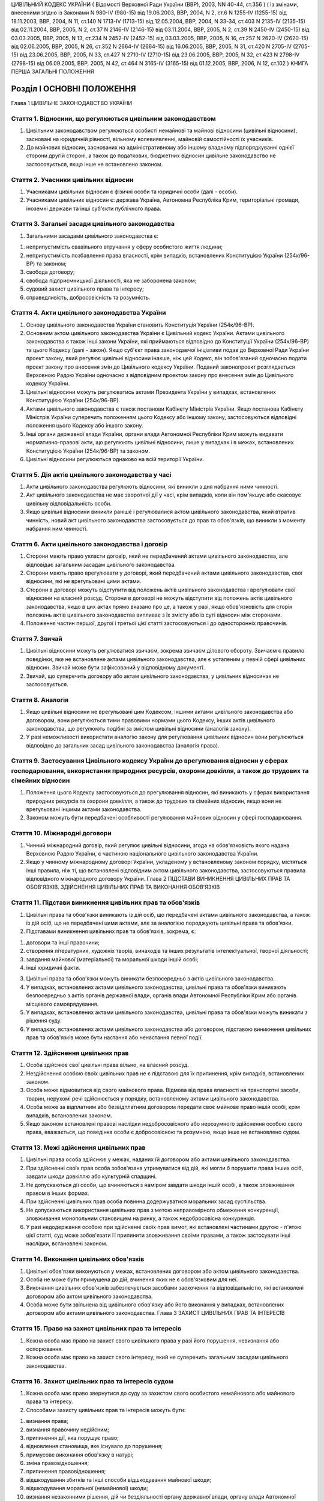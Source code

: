 ЦИВІЛЬНИЙ КОДЕКС УКРАЇНИ
( Відомості Верховної Ради України (ВВР), 2003, NN 40-44, ст.356 )
( Із змінами, внесеними згідно із Законами N 980-IV (980-15) від 19.06.2003, ВВР, 2004, N 2, ст.6 N 1255-IV (1255-15) від 18.11.2003, ВВР, 2004, N 11, ст.140 N 1713-IV (1713-15) від 12.05.2004, ВВР, 2004, N 33-34, ст.403 N 2135-IV (2135-15) від 02.11.2004, ВВР, 2005, N 2, ст.37 N 2146-IV (2146-15) від 03.11.2004, ВВР, 2005, N 2, ст.39 N 2450-IV (2450-15) від 03.03.2005, ВВР, 2005, N 13, ст.234 N 2452-IV (2452-15) від 03.03.2005, ВВР, 2005, N 16, ст.257 N 2620-IV (2620-15) від 02.06.2005, ВВР, 2005, N 26, ст.352 N 2664-IV (2664-15) від 16.06.2005, ВВР, 2005, N 31, ст.420 N 2705-IV (2705-15) від 23.06.2005, ВВР, 2005, N 33, ст.427 N 2710-IV (2710-15) від 23.06.2005, ВВР, 2005, N 32, ст.423 N 2798-IV (2798-15) від 06.09.2005, ВВР, 2005, N 42, ст.464 N 3165-IV (3165-15) від 01.12.2005, ВВР, 2006, N 12, ст.102 )
КНИГА ПЕРША ЗАГАЛЬНІ ПОЛОЖЕННЯ


Розділ I ОСНОВНІ ПОЛОЖЕННЯ
==========================
Глава 1 ЦИВІЛЬНЕ ЗАКОНОДАВСТВО УКРАЇНИ


Стаття 1. Відносини, що регулюються цивільним законодавством
------------------------------------------------------------

1. Цивільним законодавством регулюються особисті немайнові та майнові відносини (цивільні відносини), засновані на юридичній рівності, вільному волевиявленні, майновій самостійності їх учасників.

2. До майнових відносин, заснованих на адміністративному або іншому владному підпорядкуванні однієї сторони другій стороні, а також до податкових, бюджетних відносин цивільне законодавство не застосовується, якщо інше не встановлено законом.


Стаття 2. Учасники цивільних відносин
-------------------------------------

1. Учасниками цивільних відносин є фізичні особи та юридичні особи (далі - особи).

2. Учасниками цивільних відносин є: держава Україна, Автономна Республіка Крим, територіальні громади, іноземні держави та інші суб'єкти публічного права.


Стаття 3. Загальні засади цивільного законодавства
--------------------------------------------------

1. Загальними засадами цивільного законодавства є:

1) неприпустимість свавільного втручання у сферу особистого життя людини;

2) неприпустимість позбавлення права власності, крім випадків, встановлених Конституцією України (254к/96-ВР) та законом;

3) свобода договору;

4) свобода підприємницької діяльності, яка не заборонена законом;

5) судовий захист цивільного права та інтересу;

6) справедливість, добросовісність та розумність.


Стаття 4. Акти цивільного законодавства України
-----------------------------------------------

1. Основу цивільного законодавства України становить Конституція України (254к/96-ВР).

2. Основним актом цивільного законодавства України є Цивільний кодекс України.
   Актами цивільного законодавства є також інші закони України, які приймаються відповідно до Конституції України (254к/96-ВР) та цього Кодексу (далі - закон).
   Якщо суб'єкт права законодавчої ініціативи подав до Верховної Ради України проект закону, який регулює цивільні відносини інакше, ніж цей Кодекс, він зобов'язаний одночасно подати проект закону про внесення змін до Цивільного кодексу України. Поданий законопроект розглядається Верховною Радою України одночасно з відповідним проектом закону про внесення змін до Цивільного кодексу України.

3. Цивільні відносини можуть регулюватись актами Президента України у випадках, встановлених Конституцією України (254к/96-ВР).

4. Актами цивільного законодавства є також постанови Кабінету Міністрів України.
   Якщо постанова Кабінету Міністрів України суперечить положенням цього Кодексу або іншому закону, застосовуються відповідні положення цього Кодексу або іншого закону.

5. Інші органи державної влади України, органи влади Автономної Республіки Крим можуть видавати нормативно-правові акти, що регулюють цивільні відносини, лише у випадках і в межах, встановлених Конституцією України (254к/96-ВР) та законом.

6. Цивільні відносини регулюються однаково на всій території України.


Стаття 5. Дія актів цивільного законодавства у часі
---------------------------------------------------

1. Акти цивільного законодавства регулюють відносини, які виникли з дня набрання ними чинності.

2. Акт цивільного законодавства не має зворотної дії у часі, крім випадків, коли він пом'якшує або скасовує цивільну відповідальність особи.

3. Якщо цивільні відносини виникли раніше і регулювалися актом цивільного законодавства, який втратив чинність, новий акт цивільного законодавства застосовується до прав та обов'язків, що виникли з моменту набрання ним чинності.


Стаття 6. Акти цивільного законодавства і договір
-------------------------------------------------

1. Сторони мають право укласти договір, який не передбачений актами цивільного законодавства, але відповідає загальним засадам цивільного законодавства.

2. Сторони мають право врегулювати у договорі, який передбачений актами цивільного законодавства, свої відносини, які не врегульовані цими актами.

3. Сторони в договорі можуть відступити від положень актів цивільного законодавства і врегулювати свої відносини на власний розсуд.
   Сторони в договорі не можуть відступити від положень актів цивільного законодавства, якщо в цих актах прямо вказано про це, а також у разі, якщо обов'язковість для сторін положень актів цивільного законодавства випливає з їх змісту або із суті відносин між сторонами.

4. Положення частин першої, другої і третьої цієї статті застосовуються і до односторонніх правочинів.


Стаття 7. Звичай
----------------

1. Цивільні відносини можуть регулюватися звичаєм, зокрема звичаєм ділового обороту.
   Звичаєм є правило поведінки, яке не встановлене актами цивільного законодавства, але є усталеним у певній сфері цивільних відносин.
   Звичай може бути зафіксований у відповідному документі.

2. Звичай, що суперечить договору або актам цивільного законодавства, у цивільних відносинах не застосовується.


Стаття 8. Аналогія
------------------

1. Якщо цивільні відносини не врегульовані цим Кодексом, іншими актами цивільного законодавства або договором, вони регулюються тими правовими нормами цього Кодексу, інших актів цивільного законодавства, що регулюють подібні за змістом цивільні відносини (аналогія закону).

2. У разі неможливості використати аналогію закону для регулювання цивільних відносин вони регулюються відповідно до загальних засад цивільного законодавства (аналогія права).


Стаття 9. Застосування Цивільного кодексу України до врегулювання відносин у сферах господарювання, використання природних ресурсів, охорони довкілля, а також до трудових та сімейних відносин
-----------------------------------------------------------------------------------------------------------------------------------------------------------------------------------------------

1. Положення цього Кодексу застосовуються до врегулювання відносин, які виникають у сферах використання природних ресурсів та охорони довкілля, а також до трудових та сімейних відносин, якщо вони не врегульовані іншими актами законодавства.

2. Законом можуть бути передбачені особливості регулювання майнових відносин у сфері господарювання.


Стаття 10. Міжнародні договори
------------------------------

1. Чинний міжнародний договір, який регулює цивільні відносини, згода на обов'язковість якого надана Верховною Радою України, є частиною національного цивільного законодавства України.

2. Якщо у чинному міжнародному договорі України, укладеному у встановленому законом порядку, містяться інші правила, ніж ті, що встановлені відповідним актом цивільного законодавства, застосовуються правила відповідного міжнародного договору України.
   Глава 2 ПІДСТАВИ ВИНИКНЕННЯ ЦИВІЛЬНИХ ПРАВ ТА ОБОВ'ЯЗКІВ. ЗДІЙСНЕННЯ ЦИВІЛЬНИХ ПРАВ ТА ВИКОНАННЯ ОБОВ'ЯЗКІВ


Стаття 11. Підстави виникнення цивільних прав та обов'язків
-----------------------------------------------------------

1. Цивільні права та обов'язки виникають із дій осіб, що передбачені актами цивільного законодавства, а також із дій осіб, що не передбачені цими актами, але за аналогією породжують цивільні права та обов'язки.

2. Підставами виникнення цивільних прав та обов'язків, зокрема, є:

1) договори та інші правочини;

2) створення літературних, художніх творів, винаходів та інших результатів інтелектуальної, творчої діяльності;

3) завдання майнової (матеріальної) та моральної шкоди іншій особі;

4) інші юридичні факти.

3. Цивільні права та обов'язки можуть виникати безпосередньо з актів цивільного законодавства.

4. У випадках, встановлених актами цивільного законодавства, цивільні права та обов'язки виникають безпосередньо з актів органів державної влади, органів влади Автономної Республіки Крим або органів місцевого самоврядування.

5. У випадках, встановлених актами цивільного законодавства, цивільні права та обов'язки можуть виникати з рішення суду.

6. У випадках, встановлених актами цивільного законодавства або договором, підставою виникнення цивільних прав та обов'язків може бути настання або ненастання певної події.


Стаття 12. Здійснення цивільних прав
------------------------------------

1. Особа здійснює свої цивільні права вільно, на власний розсуд.

2. Нездійснення особою своїх цивільних прав не є підставою для їх припинення, крім випадків, встановлених законом.

3. Особа може відмовитися від свого майнового права.
   Відмова від права власності на транспортні засоби, тварин, нерухомі речі здійснюється у порядку, встановленому актами цивільного законодавства.

4. Особа може за відплатним або безвідплатним договором передати своє майнове право іншій особі, крім випадків, встановлених законом.

5. Якщо законом встановлені правові наслідки недобросовісного або нерозумного здійснення особою свого права, вважається, що поведінка особи є добросовісною та розумною, якщо інше не встановлено судом.


Стаття 13. Межі здійснення цивільних прав
-----------------------------------------

1. Цивільні права особа здійснює у межах, наданих їй договором або актами цивільного законодавства.

2. При здійсненні своїх прав особа зобов'язана утримуватися від дій, які могли б порушити права інших осіб, завдати шкоди довкіллю або культурній спадщині.

3. Не допускаються дії особи, що вчиняються з наміром завдати шкоди іншій особі, а також зловживання правом в інших формах.

4. При здійсненні цивільних прав особа повинна додержуватися моральних засад суспільства.

5. Не допускаються використання цивільних прав з метою неправомірного обмеження конкуренції, зловживання монопольним становищем на ринку, а також недобросовісна конкуренція.

6. У разі недодержання особою при здійсненні своїх прав вимог, які встановлені частинами другою - п'ятою цієї статті, суд може зобов'язати її припинити зловживання своїми правами, а також застосувати інші наслідки, встановлені законом.


Стаття 14. Виконання цивільних обов'язків
-----------------------------------------

1. Цивільні обов'язки виконуються у межах, встановлених договором або актом цивільного законодавства.

2. Особа не може бути примушена до дій, вчинення яких не є обов'язковим для неї.

3. Виконання цивільних обов'язків забезпечується засобами заохочення та відповідальністю, які встановлені договором або актом цивільного законодавства.

4. Особа може бути звільнена від цивільного обов'язку або його виконання у випадках, встановлених договором або актами цивільного законодавства.
   Глава 3 ЗАХИСТ ЦИВІЛЬНИХ ПРАВ ТА ІНТЕРЕСІВ


Стаття 15. Право на захист цивільних прав та інтересів
------------------------------------------------------

1. Кожна особа має право на захист свого цивільного права у разі його порушення, невизнання або оспорювання.

2. Кожна особа має право на захист свого інтересу, який не суперечить загальним засадам цивільного законодавства.


Стаття 16. Захист цивільних прав та інтересів судом
---------------------------------------------------

1. Кожна особа має право звернутися до суду за захистом свого особистого немайнового або майнового права та інтересу.

2. Способами захисту цивільних прав та інтересів можуть бути:

1) визнання права;

2) визнання правочину недійсним;

3) припинення дії, яка порушує право;

4) відновлення становища, яке існувало до порушення;

5) примусове виконання обов'язку в натурі;

6) зміна правовідношення;

7) припинення правовідношення;

8) відшкодування збитків та інші способи відшкодування майнової шкоди;

9) відшкодування моральної (немайнової) шкоди;

10) визнання незаконними рішення, дій чи бездіяльності органу державної влади, органу влади Автономної Республіки Крим або органу місцевого самоврядування, їхніх посадових і службових осіб.
   Суд може захистити цивільне право або інтерес іншим способом, що встановлений договором або законом.

3. Суд може відмовити у захисті цивільного права та інтересу особи в разі порушення нею положень частин другої - п'ятої статті 13 цього Кодексу.


Стаття 17. Захист цивільних прав та інтересів Президентом України, органами державної влади, органами влади Автономної Республіки Крим або органами місцевого самоврядування
----------------------------------------------------------------------------------------------------------------------------------------------------------------------------

1. Президент України здійснює захист цивільних прав та інтересів у межах повноважень, визначених Конституцією України (254к/96-ВР).

2. У випадках, встановлених Конституцією України (254к/96-ВР) та законом, особа має право звернутися за захистом цивільного права та інтересу до органу державної влади, органу влади Автономної Республіки Крим або органу місцевого самоврядування.

3. Орган державної влади, орган влади Автономної Республіки Крим або орган місцевого самоврядування здійснюють захист цивільних прав та інтересів у межах, на підставах та у спосіб, що встановлені Конституцією України (254к/96-ВР) та законом.
   Рішення, прийняте зазначеними органами щодо захисту цивільних прав та інтересів, не є перешкодою для звернення за їх захистом до суду.


Стаття 18. Захист цивільних прав нотаріусом
-------------------------------------------

1. Нотаріус здійснює захист цивільних прав шляхом вчинення виконавчого напису на борговому документі у випадках і в порядку, встановлених законом.


Стаття 19. Самозахист цивільних прав
------------------------------------

1. Особа має право на самозахист свого цивільного права та права іншої особи від порушень і протиправних посягань.
   Самозахистом є застосування особою засобів протидії, які не заборонені законом та не суперечать моральним засадам суспільства.

2. Способи самозахисту мають відповідати змісту права, що порушене, характеру дій, якими воно порушене, а також наслідкам, що спричинені цим порушенням.
   Способи самозахисту можуть обиратися самою особою чи встановлюватися договором або актами цивільного законодавства.


Стаття 20. Здійснення права на захист
-------------------------------------

1. Право на захист особа здійснює на свій розсуд.

2. Нездійснення особою права на захист не є підставою для припинення цивільного права, що порушене, крім випадків, встановлених законом.


Стаття 21. Визнання незаконним правового акта органу державної влади, органу влади Автономної Республіки Крим або органу місцевого самоврядування
-------------------------------------------------------------------------------------------------------------------------------------------------

1. Суд визнає незаконним та скасовує правовий акт індивідуальної дії, виданий органом державної влади, органом влади Автономної Республіки Крим або органом місцевого самоврядування, якщо він суперечить актам цивільного законодавства і порушує цивільні права або інтереси.

2. Суд визнає незаконним та скасовує нормативно-правовий акт органу державної влади, органу влади Автономної Республіки Крим або органу місцевого самоврядування, якщо він суперечить актам цивільного законодавства і порушує цивільні права або інтереси.


Стаття 22. Відшкодування збитків та інші способи відшкодування майнової шкоди
-----------------------------------------------------------------------------

1. Особа, якій завдано збитків у результаті порушення її цивільного права, має право на їх відшкодування.

2. Збитками є:

1) втрати, яких особа зазнала у зв'язку зі знищенням або пошкодженням речі, а також витрати, які особа зробила або мусить зробити для відновлення свого порушеного права (реальні збитки);

2) доходи, які особа могла б реально одержати за звичайних обставин, якби її право не було порушене (упущена вигода).

3. Збитки відшкодовуються у повному обсязі, якщо договором або законом не передбачено відшкодування у меншому або більшому розмірі.
   Якщо особа, яка порушила право, одержала у зв'язку з цим доходи, то розмір упущеної вигоди, що має відшкодовуватися особі, право якої порушено, не може бути меншим від доходів, одержаних особою, яка порушила право.

4. На вимогу особи, якій завдано шкоди, та відповідно до обставин справи майнова шкода може бути відшкодована і в інший спосіб, зокрема, шкода, завдана майну, може відшкодовуватися в натурі (передання речі того ж роду та тієї ж якості, полагодження пошкодженої речі тощо).


Стаття 23. Відшкодування моральної шкоди
----------------------------------------

1. Особа має право на відшкодування моральної шкоди, завданої внаслідок порушення її прав.

2. Моральна шкода полягає:

1) у фізичному болю та стражданнях, яких фізична особа зазнала у зв'язку з каліцтвом або іншим ушкодженням здоров'я;

2) у душевних стражданнях, яких фізична особа зазнала у зв'язку з протиправною поведінкою щодо неї самої, членів її сім'ї чи близьких родичів;

3) у душевних стражданнях, яких фізична особа зазнала у зв'язку із знищенням чи пошкодженням її майна;

4) у приниженні честі, гідності, а також ділової репутації фізичної або юридичної особи.

3. Моральна шкода відшкодовується грішми, іншим майном або в інший спосіб.
   Розмір грошового відшкодування моральної шкоди визначається судом залежно від характеру правопорушення, глибини фізичних та душевних страждань, погіршення здібностей потерпілого або позбавлення його можливості їх реалізації, ступеня вини особи, яка завдала моральної шкоди, якщо вина є підставою для відшкодування, а також з урахуванням інших обставин, які мають істотне значення. При визначенні розміру відшкодування враховуються вимоги розумності і справедливості.

4. Моральна шкода відшкодовується незалежно від майнової шкоди, яка підлягає відшкодуванню, та не пов'язана з розміром цього відшкодування.

5. Моральна шкода відшкодовується одноразово, якщо інше не встановлено договором або законом.


Розділ II ОСОБИ
===============
Підрозділ 1 ФІЗИЧНА ОСОБА
Глава 4 ЗАГАЛЬНІ ПОЛОЖЕННЯ ПРО ФІЗИЧНУ ОСОБУ


Стаття 24. Поняття фізичної особи
---------------------------------

1. Людина як учасник цивільних відносин вважається фізичною особою.


Стаття 25. Цивільна правоздатність фізичної особи
-------------------------------------------------

1. Здатність мати цивільні права та обов'язки (цивільну правоздатність) мають усі фізичні особи.

2. Цивільна правоздатність фізичної особи виникає у момент її народження.
   У випадках, встановлених законом, охороняються інтереси зачатої, але ще не народженої дитини.

3. У випадках, встановлених законом, здатність мати окремі цивільні права та обов'язки може пов'язуватися з досягненням фізичною особою відповідного віку.

4. Цивільна правоздатність фізичної особи припиняється у момент її смерті.


Стаття 26. Обсяг цивільної правоздатності фізичної особи
--------------------------------------------------------

1. Усі фізичні особи є рівними у здатності мати цивільні права та обов'язки.

2. Фізична особа має усі особисті немайнові права, встановлені Конституцією України (254к/96-ВР) та цим Кодексом.

3. Фізична особа здатна мати усі майнові права, що встановлені цим Кодексом, іншим законом.

4. Фізична особа здатна мати інші цивільні права, що не встановлені Конституцією України (254к/96-ВР), цим Кодексом, іншим законом, якщо вони не суперечать закону та моральним засадам суспільства.

5. Фізична особа здатна мати обов'язки як учасник цивільних відносин.


Стаття 27. Запобігання обмеженню можливості фізичної особи мати цивільні права та обов'язки
-------------------------------------------------------------------------------------------

1. Правочин, що обмежує можливість фізичної особи мати не заборонені законом цивільні права та обов'язки, є нікчемним.

2. Правовий акт Президента України, органу державної влади, органу влади Автономної Республіки Крим, органу місцевого самоврядування, їхніх посадових і службових осіб не може обмежувати можливість фізичної особи мати не заборонені законом цивільні права та обов'язки, крім випадків, коли таке обмеження передбачено Конституцією України (254к/96-ВР).


Стаття 28. Ім'я фізичної особи
------------------------------

1. Фізична особа набуває прав та обов'язків і здійснює їх під своїм ім'ям.
   Ім'я фізичної особи, яка є громадянином України, складається із прізвища, власного імені та по батькові, якщо інше не випливає із закону або звичаю національної меншини, до якої вона належить.

2. При здійсненні окремих цивільних прав фізична особа відповідно до закону може використовувати псевдонім (вигадане ім'я) або діяти без зазначення імені.

3. Ім'я фізичній особі надається відповідно до закону.


Стаття 29. Місце проживання фізичної особи
------------------------------------------

1. Місцем проживання фізичної особи є житловий будинок, квартира, інше приміщення, придатне для проживання в ньому (гуртожиток, готель тощо), у відповідному населеному пункті, в якому фізична особа проживає постійно, переважно або тимчасово.

2. Фізична особа, яка досягла чотирнадцяти років, вільно обирає собі місце проживання, за винятком обмежень, які встановлюються законом.

3. Місцем проживання фізичної особи у віці від десяти до чотирнадцяти років є місце проживання її батьків (усиновлювачів) або одного з них, з ким вона проживає, опікуна або місцезнаходження навчального закладу чи закладу охорони здоров'я тощо, в якому вона проживає, якщо інше місце проживання не встановлено за згодою між дитиною та батьками (усиновлювачами, опікуном) або організацією, яка виконує щодо неї функції опікуна.
   У разі спору місце проживання фізичної особи у віці від десяти до чотирнадцяти років визначається органом опіки та піклування або судом.

4. Місцем проживання фізичної особи, яка не досягла десяти років, є місце проживання її батьків (усиновлювачів) або одного з них, з ким вона проживає, опікуна або місцезнаходження навчального закладу чи закладу охорони здоров'я, в якому вона проживає.

5. Місцем проживання недієздатної особи є місце проживання її опікуна або місцезнаходження відповідної організації, яка виконує щодо неї функції опікуна.

6. Фізична особа може мати кілька місць проживання.


Стаття 30. Цивільна дієздатність фізичної особи
-----------------------------------------------

1. Цивільну дієздатність має фізична особа, яка усвідомлює значення своїх дій та може керувати ними.
   Цивільною дієздатністю фізичної особи є її здатність своїми діями набувати для себе цивільних прав і самостійно їх здійснювати, а також здатність своїми діями створювати для себе цивільні обов'язки, самостійно їх виконувати та нести відповідальність у разі їх невиконання.

2. Обсяг цивільної дієздатності фізичної особи встановлюється цим Кодексом і може бути обмежений виключно у випадках і в порядку, встановлених законом.


Стаття 31. Часткова цивільна дієздатність фізичної особи, яка не досягла чотирнадцяти років
-------------------------------------------------------------------------------------------

1. Фізична особа, яка не досягла чотирнадцяти років (малолітня особа), має право:

1) самостійно вчиняти дрібні побутові правочини.
   Правочин вважається дрібним побутовим, якщо він задовольняє побутові потреби особи, відповідає її фізичному, духовному чи соціальному розвитку та стосується предмета, який має невисоку вартість;

2) здійснювати особисті немайнові права на результати інтелектуальної, творчої діяльності, що охороняються законом.

2. Малолітня особа не несе відповідальності за завдану нею шкоду.


Стаття 32. Неповна цивільна дієздатність фізичної особи у віці від чотирнадцяти до вісімнадцяти років
-----------------------------------------------------------------------------------------------------

1. Крім правочинів, передбачених статтею 31 цього Кодексу, фізична особа у віці від чотирнадцяти до вісімнадцяти років (неповнолітня особа) має право:

1) самостійно розпоряджатися своїм заробітком, стипендією або іншими доходами;

2) самостійно здійснювати права на результати інтелектуальної, творчої діяльності, що охороняються законом;

3) бути учасником (засновником) юридичних осіб, якщо це не заборонено законом або установчими документами юридичної особи;

4) самостійно укладати договір банківського вкладу (рахунку) та розпоряджатися вкладом, внесеним нею на своє ім'я (грошовими коштами на рахунку).

2. Неповнолітня особа вчиняє інші правочини за згодою батьків (усиновлювачів) або піклувальників.
   На вчинення неповнолітньою особою правочину щодо транспортних засобів або нерухомого майна повинна бути письмова нотаріально посвідчена згода батьків (усиновлювачів) або піклувальника і дозвіл органу опіки та піклування.

3. Неповнолітня особа може розпоряджатися грошовими коштами, що внесені іншими особами у фінансову установу на її ім'я, за згодою батьків (усиновлювачів) або піклувальника.

4. Згода на вчинення неповнолітньою особою правочину має бути одержана від будь-кого з батьків (усиновлювачів). У разі заперечення того з батьків (усиновлювачів), з яким проживає неповнолітня особа, правочин може бути здійснений з дозволу органу опіки та піклування.

5. За наявності достатніх підстав суд за заявою батьків (усиновлювачів), піклувальника, органу опіки та піклування може обмежити право неповнолітньої особи самостійно розпоряджатися своїм заробітком, стипендією чи іншими доходами або позбавити її цього права.
   Суд скасовує своє рішення про обмеження або позбавлення цього права, якщо відпали обставини, які були підставою для його прийняття.

6. Порядок обмеження цивільної дієздатності неповнолітньої особи встановлюється Цивільним процесуальним кодексом України (1618-15).
   ( Стаття 32 із змінами, внесеними згідно із Законом N 2620-IV (2620-15) від 02.06.2005 )


Стаття 33. Цивільна відповідальність неповнолітньої особи
---------------------------------------------------------

1. Неповнолітня особа особисто несе відповідальність за порушення договору, укладеного нею самостійно відповідно до закону.

2. Неповнолітня особа особисто несе відповідальність за порушення договору, укладеного за згодою батьків (усиновлювачів), піклувальника. Якщо у неповнолітньої особи недостатньо майна для відшкодування збитків, додаткову відповідальність несуть її батьки (усиновлювачі) або піклувальник.

3. Неповнолітня особа несе відповідальність за шкоду, завдану нею іншій особі, відповідно до статті 1179 цього Кодексу.


Стаття 34. Повна цивільна дієздатність
--------------------------------------

1. Повну цивільну дієздатність має фізична особа, яка досягла вісімнадцяти років (повноліття).

2. У разі реєстрації шлюбу фізичної особи, яка не досягла повноліття, вона набуває повної цивільної дієздатності з моменту реєстрації шлюбу.
   У разі припинення шлюбу до досягнення фізичною особою повноліття набута нею повна цивільна дієздатність зберігається.
   У разі визнання шлюбу недійсним з підстав, не пов'язаних з протиправною поведінкою неповнолітньої особи, набута нею повна цивільна дієздатність зберігається.


Стаття 35. Надання повної цивільної дієздатності
------------------------------------------------

1. Повна цивільна дієздатність може бути надана фізичній особі, яка досягла шістнадцяти років і працює за трудовим договором, а також неповнолітній особі, яка записана матір'ю або батьком дитини.

2. Надання повної цивільної дієздатності провадиться за рішенням органу опіки та піклування за заявою заінтересованої особи за письмовою згодою батьків (усиновлювачів) або піклувальника, а у разі відсутності такої згоди повна цивільна дієздатність може бути надана за рішенням суду.

3. Повна цивільна дієздатність може бути надана фізичній особі, яка досягла шістнадцяти років і яка бажає займатися підприємницькою діяльністю.
   За наявності письмової згоди на це батьків (усиновлювачів), піклувальника або органу опіки та піклування така особа може бути зареєстрована як підприємець. У цьому разі фізична особа набуває повної цивільної дієздатності з моменту державної реєстрації її як підприємця.

4. Повна цивільна дієздатність, надана фізичній особі, поширюється на усі цивільні права та обов'язки.

5. У разі припинення трудового договору, припинення фізичною особою підприємницької діяльності надана їй повна цивільна дієздатність зберігається.


Стаття 36. Обмеження цивільної дієздатності фізичної особи
----------------------------------------------------------

1. Суд може обмежити цивільну дієздатність фізичної особи, якщо вона страждає на психічний розлад, який істотно впливає на її здатність усвідомлювати значення своїх дій та (або) керувати ними.

2. Суд може обмежити цивільну дієздатність фізичної особи, якщо вона зловживає спиртними напоями, наркотичними засобами, токсичними речовинами тощо і тим ставить себе чи свою сім'ю, а також інших осіб, яких вона за законом зобов'язана утримувати, у скрутне матеріальне становище.

3. Порядок обмеження цивільної дієздатності фізичної особи встановлюється Цивільним процесуальним кодексом України (1618-15).

4. Цивільна дієздатність фізичної особи є обмеженою з моменту набрання законної сили рішенням суду про це.


Стаття 37. Правові наслідки обмеження цивільної дієздатності фізичної особи
---------------------------------------------------------------------------

1. Над фізичною особою, цивільна дієздатність якої обмежена, встановлюється піклування.

2. Фізична особа, цивільна дієздатність якої обмежена, може самостійно вчиняти лише дрібні побутові правочини.

3. Правочини щодо розпорядження майном та інші правочини, що виходять за межі дрібних побутових, вчиняються особою, цивільна дієздатність якої обмежена, за згодою піклувальника.
   Відмова піклувальника дати згоду на вчинення правочинів, що виходять за межі дрібних побутових, може бути оскаржена особою, цивільна дієздатність якої обмежена, до органу опіки та піклування або суду.

4. Одержання заробітку, пенсії, стипендії, інших доходів особи, цивільна дієздатність якої обмежена, та розпоряджання ними здійснюються піклувальником. Піклувальник може письмово дозволити фізичній особі, цивільна дієздатність якої обмежена, самостійно одержувати заробіток, пенсію, стипендію, інші доходи та розпоряджатися ними.

5. Особа, цивільна дієздатність якої обмежена, самостійно несе відповідальність за порушення нею договору, укладеного за згодою піклувальника, та за шкоду, що завдана нею іншій особі.


Стаття 38. Поновлення цивільної дієздатності фізичної особи, цивільна дієздатність якої була обмежена
-----------------------------------------------------------------------------------------------------

1. У разі видужання фізичної особи, цивільна дієздатність якої була обмежена, або такого поліпшення її психічного стану, який відновив у повному обсязі її здатність усвідомлювати значення своїх дій та (або) керувати ними, суд поновлює її цивільну дієздатність.

2. У разі припинення фізичною особою зловживання спиртними напоями, наркотичними засобами, токсичними речовинами тощо суд поновлює її цивільну дієздатність.

3. Піклування, встановлене над фізичною особою, припиняється на підставі рішення суду про поновлення цивільної дієздатності.

4. Порядок поновлення цивільної дієздатності фізичної особи, цивільна дієздатність якої була обмежена, встановлюється Цивільним процесуальним кодексом України (1618-15).


Стаття 39. Визнання фізичної особи недієздатною
-----------------------------------------------

1. Фізична особа може бути визнана судом недієздатною, якщо вона внаслідок хронічного, стійкого психічного розладу не здатна усвідомлювати значення своїх дій та (або) керувати ними.

2. Порядок визнання фізичної особи недієздатною встановлюється Цивільним процесуальним кодексом України (1618-15).

3. Якщо суд відмовить у задоволенні заяви про визнання особи недієздатною і буде встановлено, що вимога була заявлена недобросовісно без достатньої для цього підстави, фізична особа, якій такими діями було завдано моральної шкоди, має право вимагати від заявника її відшкодування.


Стаття 40. Момент визнання фізичної особи недієздатною
------------------------------------------------------

1. Фізична особа визнається недієздатною з моменту набрання законної сили рішенням суду про це.

2. Якщо від часу виникнення недієздатності залежить визнання недійсним шлюбу, договору або іншого правочину, суд з урахуванням висновку судово-психіатричної експертизи та інших доказів щодо психічного стану особи може визначити у своєму рішенні день, з якого вона визнається недієздатною.


Стаття 41. Правові наслідки визнання фізичної особи недієздатною
----------------------------------------------------------------

1. Над недієздатною фізичною особою встановлюється опіка.

2. Недієздатна фізична особа не має права вчиняти будь-якого правочину.

3. Правочини від імені недієздатної фізичної особи та в її інтересах вчиняє її опікун.

4. Відповідальність за шкоду, завдану недієздатною фізичною особою, несе її опікун (стаття 1184 цього Кодексу).


Стаття 42. Поновлення цивільної дієздатності фізичної особи, яка була визнана недієздатною
------------------------------------------------------------------------------------------

1. За заявою опікуна або органу опіки та піклування суд поновлює цивільну дієздатність фізичної особи, яка була визнана недієздатною, і припиняє опіку, якщо буде встановлено, що внаслідок видужання або значного поліпшення її психічного стану у неї поновилася здатність усвідомлювати значення своїх дій та керувати ними.

2. Порядок поновлення цивільної дієздатності фізичної особи, яка була визнана недієздатною, встановлюється Цивільним процесуальним кодексом України (1618-15).
   ( Стаття 42 із змінами, внесеними згідно із Законом N 2798-IV (2798-15) від 06.09.2005 )


Стаття 43. Визнання фізичної особи безвісно відсутньою
------------------------------------------------------

1. Фізична особа може бути визнана судом безвісно відсутньою, якщо протягом одного року в місці її постійного проживання немає відомостей про місце її перебування.

2. У разі неможливості встановити день одержання останніх відомостей про місце перебування особи початком її безвісної відсутності вважається перше число місяця, що йде за тим, у якому були одержані такі відомості, а в разі неможливості встановити цей місяць - перше січня наступного року.

3. Порядок визнання фізичної особи безвісно відсутньою встановлюється Цивільним процесуальним кодексом України (1618-15).


Стаття 44. Опіка над майном фізичної особи, яка визнана безвісно відсутньою, а також фізичної особи, місце перебування якої невідоме
------------------------------------------------------------------------------------------------------------------------------------

1. На підставі рішення суду про визнання фізичної особи безвісно відсутньою нотаріус за останнім місцем її проживання описує належне їй майно та встановлює над ним опіку.

2. За заявою заінтересованої особи або органу опіки та піклування над майном фізичної особи, місце перебування якої невідоме, опіка може бути встановлена нотаріусом до ухвалення судом рішення про визнання її безвісно відсутньою.

3. Опікун над майном фізичної особи, яка визнана безвісно відсутньою, або фізичної особи, місце перебування якої невідоме, приймає виконання цивільних обов'язків на її користь, погашає за рахунок її майна борги, управляє цим майном в її інтересах.

4. За заявою заінтересованої особи опікун над майном фізичної особи, яка визнана безвісно відсутньою, або фізичної особи, місце перебування якої невідоме, надає за рахунок цього майна утримання особам, яких вони за законом зобов'язані утримувати.

5. Опіка над майном припиняється у разі скасування рішення суду про визнання фізичної особи безвісно відсутньою, а також у разі появи фізичної особи, місце перебування якої було невідомим.


Стаття 45. Скасування рішення суду про визнання фізичної особи безвісно відсутньою
----------------------------------------------------------------------------------

1. Якщо фізична особа, яка була визнана безвісно відсутньою, з'явилася або якщо одержано відомості про місце її перебування, суд за місцем її перебування або суд, що постановив рішення про визнання цієї особи безвісно відсутньою, за заявою цієї особи або іншої заінтересованої особи скасовує рішення про визнання фізичної особи безвісно відсутньою.


Стаття 46. Оголошення фізичної особи померлою
---------------------------------------------

1. Фізична особа може бути оголошена судом померлою, якщо у місці її постійного проживання немає відомостей про місце її перебування протягом трьох років, а якщо вона пропала безвісти за обставин, що загрожували їй смертю або дають підставу припускати її загибель від певного нещасного випадку, - протягом шести місяців.

2. Фізична особа, яка пропала безвісти у зв'язку з воєнними діями, може бути оголошена судом померлою після спливу двох років від дня закінчення воєнних дій. З урахуванням конкретних обставин справи суд може оголосити фізичну особу померлою і до спливу цього строку, але не раніше спливу шести місяців.

3. Фізична особа оголошується померлою від дня набрання законної сили рішенням суду про це. Фізична особа, яка пропала безвісти за обставин, що загрожували їй смертю або дають підстави припустити її загибель від певного нещасного випадку або у зв'язку з воєнними діями, може бути оголошена померлою від дня її вірогідної смерті.

4. Порядок оголошення фізичної особи померлою встановлюється Цивільним процесуальним кодексом України (1618-15).


Стаття 47. Правові наслідки оголошення фізичної особи померлою
--------------------------------------------------------------

1. Правові наслідки оголошення фізичної особи померлою прирівнюються до правових наслідків, які настають у разі смерті.

2. Спадкоємці фізичної особи, яка оголошена померлою, не мають права відчужувати протягом п'яти років нерухоме майно, що перейшло до них у зв'язку з відкриттям спадщини.
   Нотаріус, який видав спадкоємцеві свідоцтво про право на спадщину на нерухоме майно, накладає на нього заборону відчуження.


Стаття 48. Правові наслідки появи фізичної особи, яка була оголошена померлою
-----------------------------------------------------------------------------

1. Якщо фізична особа, яка була оголошена померлою, з'явилася або якщо одержано відомості про місце її перебування, суд за місцем перебування цієї особи або суд, що постановив рішення про оголошення її померлою, за заявою цієї особи або іншої заінтересованої особи скасовує рішення суду про оголошення фізичної особи померлою.

2. Незалежно від часу своєї появи фізична особа, яка була оголошена померлою, має право вимагати від особи, яка володіє її майном, повернення цього майна, якщо воно збереглося та безоплатно перейшло до неї після оголошення фізичної особи померлою, за винятком майна, придбаного за набувальною давністю, а також грошей та цінних паперів на пред'явника.

3. Особа, до якої майно перейшло за відплатним договором, зобов'язана повернути його, якщо буде встановлено, що на момент набуття цього майна вона знала, що фізична особа, яка була оголошена померлою, жива.
   У разі неможливості повернути майно в натурі особі, яка була оголошена померлою, відшкодовується вартість цього майна.

4. Якщо майно фізичної особи, яка була оголошена померлою і з'явилася, перейшло у власність держави, Автономної Республіки Крим або територіальної громади і було реалізоване ними, цій особі повертається сума, одержана від реалізації цього майна.


Стаття 49. Акти цивільного стану
--------------------------------

1. Актами цивільного стану є події та дії, які нерозривно пов'язані з фізичною особою і започатковують, змінюють, доповнюють або припиняють її можливість бути суб'єктом цивільних прав та обов'язків.

2. Актами цивільного стану є народження фізичної особи, встановлення її походження, набуття громадянства, вихід з громадянства та його втрата, досягнення відповідного віку, надання повної цивільної дієздатності, обмеження цивільної дієздатності, визнання особи недієздатною, шлюб, розірвання шлюбу, усиновлення, позбавлення та поновлення батьківських прав, зміна імені, інвалідність, смерть тощо.

3. Державній реєстрації підлягають народження фізичної особи та її походження, громадянство, шлюб, розірвання шлюбу, зміна імені, смерть.

4. Реєстрація актів цивільного стану провадиться відповідно до закону.
   ( Стаття 49 із змінами, внесеними згідно із Законом N 2710-IV (2710-15) від 23.06.2005 )
   Глава 5 ФІЗИЧНА ОСОБА - ПІДПРИЄМЕЦЬ


Стаття 50. Право фізичної особи на здійснення підприємницької діяльності
------------------------------------------------------------------------

1. Право на здійснення підприємницької діяльності, яку не заборонено законом, має фізична особа з повною цивільною дієздатністю.
   Обмеження права фізичної особи на здійснення підприємницької діяльності встановлюються Конституцією України (254к/96-ВР) та законом.

2. Фізична особа здійснює своє право на підприємницьку діяльність за умови її державної реєстрації в порядку, встановленому законом.
   Інформація про державну реєстрацію фізичних осіб - підприємців є відкритою.

3. Якщо особа розпочала підприємницьку діяльність без державної реєстрації, уклавши відповідні договори, вона не має права оспорювати ці договори на тій підставі, що вона не є підприємцем.


Стаття 51. Застосування до підприємницької діяльності фізичних осіб нормативно-правових актів, що регулюють підприємницьку діяльність юридичних осіб
----------------------------------------------------------------------------------------------------------------------------------------------------

1. До підприємницької діяльності фізичних осіб застосовуються нормативно-правові акти, що регулюють підприємницьку діяльність юридичних осіб, якщо інше не встановлено законом або не випливає із суті відносин.


Стаття 52. Цивільно-правова відповідальність фізичної особи - підприємця
------------------------------------------------------------------------

1. Фізична особа - підприємець відповідає за зобов'язаннями, пов'язаними з підприємницькою діяльністю, усім своїм майном, крім майна, на яке згідно із законом не може бути звернено стягнення.

2. Фізична особа - підприємець, яка перебуває у шлюбі, відповідає за зобов'язаннями, пов'язаними з підприємницькою діяльністю, усім своїм особистим майном і часткою у праві спільної сумісної власності подружжя, яка належатиме їй при поділі цього майна.


Стаття 53. Банкрутство фізичної особи - підприємця
--------------------------------------------------

1. Фізична особа, яка неспроможна задовольнити вимоги кредиторів, пов'язані із здійсненням нею підприємницької діяльності, може бути визнана банкрутом у порядку, встановленому законом.


Стаття 54. Управління майном, що використовується у підприємницькій діяльності, органом опіки та піклування
-----------------------------------------------------------------------------------------------------------

1. Якщо фізична особа - підприємець визнана безвісно відсутньою, недієздатною чи її цивільна дієздатність обмежена або якщо власником майна, яке використовувалося у підприємницькій діяльності, стала неповнолітня чи малолітня особа, орган опіки та піклування може призначити управителя цього майна.
   Орган опіки та піклування укладає з управителем договір про управління цим майном.

2. При здійсненні повноважень щодо управління майном управитель діє від свого імені в інтересах особи, яка є власником майна.

3. У договорі про управління майном встановлюються права та обов'язки управителя.
   Орган опіки та піклування здійснює контроль за діяльністю управителя майном відповідно до правил про контроль за діяльністю опікуна і піклувальника.

4. Договір про управління майном припиняється, якщо відпали обставини, на підставі яких він був укладений.
   Глава 6 ОПІКА ТА ПІКЛУВАННЯ


Стаття 55. Завдання опіки та піклування
---------------------------------------

1. Опіка та піклування встановлюються з метою забезпечення особистих немайнових і майнових прав та інтересів малолітніх, неповнолітніх осіб, а також повнолітніх осіб, які за станом здоров'я не можуть самостійно здійснювати свої права і виконувати обов'язки.


Стаття 56. Орган опіки та піклування
------------------------------------

1. Органи, на які покладено здійснення опіки та піклування, їх права та обов'язки щодо забезпечення прав та інтересів фізичних осіб, які потребують опіки та піклування, встановлюються законом та іншими нормативно-правовими актами.


Стаття 57. Обов'язок повідомляти про фізичних осіб, які потребують опіки або піклування
---------------------------------------------------------------------------------------

1. Особа, якій стало відомо про фізичну особу, яка потребує опіки або піклування, зобов'язана негайно повідомити про це орган опіки та піклування.


Стаття 58. Фізичні особи, над якими встановлюється опіка
--------------------------------------------------------

1. Опіка встановлюється над малолітніми особами, які позбавлені батьківського піклування, та фізичними особами, які визнані недієздатними.


Стаття 59. Фізичні особи, над якими встановлюється піклування
-------------------------------------------------------------

1. Піклування встановлюється над неповнолітніми особами, які позбавлені батьківського піклування, та фізичними особами, цивільна дієздатність яких обмежена.


Стаття 60. Встановлення опіки та піклування судом
-------------------------------------------------

1. Суд встановлює опіку над фізичною особою у разі визнання її недієздатною і призначає опікуна за поданням органу опіки та піклування.

2. Суд встановлює піклування над фізичною особою у разі обмеження її цивільної дієздатності і призначає піклувальника за поданням органу опіки та піклування.

3. Суд встановлює опіку над малолітньою особою, якщо при розгляді справи буде встановлено, що вона позбавлена батьківського піклування, і призначає опікуна за поданням органу опіки та піклування.

4. Суд встановлює піклування над неповнолітньою особою, якщо при розгляді справи буде встановлено, що вона позбавлена батьківського піклування, і призначає піклувальника за поданням органу опіки та піклування.
   ( Стаття 60 в редакції Закону N 2450-IV (2450-15) від 03.03.2005 )


Стаття 61. Встановлення опіки та піклування органом опіки та піклування
-----------------------------------------------------------------------

1. Орган опіки та піклування встановлює опіку над малолітньою особою та піклування над неповнолітньою особою, крім випадків, встановлених частинами першою та другою статті 60 цього Кодексу.


Стаття 62. Місце встановлення опіки або піклування
--------------------------------------------------

1. Опіка або піклування встановлюються за місцем проживання фізичної особи, яка потребує опіки чи піклування, або за місцем проживання опікуна чи піклувальника.


Стаття 63. Призначення опікуна або піклувальника
------------------------------------------------

1. Опікуна або піклувальника призначає орган опіки та піклування, крім випадків, встановлених статтею 60 цього Кодексу.

2. Опікуном або піклувальником може бути лише фізична особа з повною цивільною дієздатністю.

3. Фізична особа може бути призначена опікуном або піклувальником лише за її письмовою заявою.

4. Опікун або піклувальник призначаються переважно з осіб, які перебувають у сімейних, родинних відносинах з підопічним, з урахуванням особистих стосунків між ними, можливості особи виконувати обов'язки опікуна чи піклувальника.
   При призначенні опікуна для малолітньої особи та при призначенні піклувальника для неповнолітньої особи враховується бажання підопічного.

5. Фізичній особі може бути призначено одного або кількох опікунів чи піклувальників.
   ( Стаття 63 із змінами, внесеними згідно із Законом N 2450-IV (2450-15) від 03.03.2005 )


Стаття 64. Фізична особа, яка не може бути опікуном або піклувальником
----------------------------------------------------------------------

1. Опікуном або піклувальником не може бути фізична особа:

1) яка позбавлена батьківських прав, якщо ці права не були поновлені;

2) поведінка та інтереси якої суперечать інтересам фізичної особи, яка потребує опіки або піклування.


Стаття 65. Опіка або піклування над фізичною особою, щодо якої не призначено опікуна або піклувальника
------------------------------------------------------------------------------------------------------

1. До встановлення опіки або піклування і призначення опікуна чи піклувальника опіку або піклування над фізичною особою здійснює відповідний орган опіки та піклування.


Стаття 66. Опіка або піклування над фізичною особою, яка перебуває у спеціальному закладі
-----------------------------------------------------------------------------------------

1. Якщо над фізичною особою, яка перебуває у навчальному закладі, закладі охорони здоров'я або закладі соціального захисту населення, не встановлено опіку чи піклування або не призначено опікуна чи піклувальника, опіку або піклування над нею здійснює цей заклад.


Стаття 67. Права та обов'язки опікуна
-------------------------------------

1. Опікун зобов'язаний дбати про підопічного, про створення йому необхідних побутових умов, забезпечення його доглядом та лікуванням.
   Опікун малолітньої особи зобов'язаний дбати про її виховання, навчання та розвиток.

2. Опікун має право вимагати повернення підопічного від осіб, які тримають його без законної підстави.

3. Опікун вчиняє правочини від імені та в інтересах підопічного.

4. Опікун зобов'язаний вживати заходів щодо захисту цивільних прав та інтересів підопічного.


Стаття 68. Правочини, які не може вчиняти опікун
------------------------------------------------

1. Опікун, його дружина, чоловік та близькі родичі (батьки, діти, брати, сестри) не можуть укладати з підопічним договорів, крім передання майна підопічному у власність за договором дарування або у безоплатне користування за договором позички.

2. Опікун не може здійснювати дарування від імені підопічного, а також зобов'язуватися від його імені порукою.


Стаття 69. Права та обов'язки піклувальника
-------------------------------------------

1. Піклувальник над неповнолітньою особою зобов'язаний дбати про створення для неї необхідних побутових умов, про її виховання, навчання та розвиток.
   Піклувальник над фізичною особою, цивільна дієздатність якої обмежена, зобов'язаний дбати про її лікування, створення необхідних побутових умов.

2. Піклувальник дає згоду на вчинення підопічним правочинів відповідно до статей 32 та 37 цього Кодексу.

3. Піклувальник зобов'язаний вживати заходів щодо захисту цивільних прав та інтересів підопічного.


Стаття 70. Правочини, на вчинення яких піклувальник не може давати згоду
------------------------------------------------------------------------

1. Піклувальник не може давати згоду на укладення договорів між підопічним та своєю дружиною (своїм чоловіком) або своїми близькими родичами, крім передання майна підопічному у власність за договором дарування або у безоплатне користування на підставі договору позички.


Стаття 71. Правочини, які вчиняються з дозволу органу опіки та піклування
-------------------------------------------------------------------------

1. Опікун не має права без дозволу органу опіки та піклування:

1) відмовитися від майнових прав підопічного;

2) видавати письмові зобов'язання від імені підопічного;

3) укладати договори, які підлягають нотаріальному посвідченню та (або) державній реєстрації, в тому числі договори щодо поділу або обміну житлового будинку, квартири;

4) укладати договори щодо іншого цінного майна.

2. Піклувальник має право дати згоду на вчинення правочинів, передбачених частиною першою цієї статті, лише з дозволу органу опіки та піклування.


Стаття 72. Управління майном особи, над якою встановлено опіку
--------------------------------------------------------------

1. Опікун зобов'язаний дбати про збереження та використання майна підопічного в його інтересах.

2. Якщо малолітня особа може самостійно визначити свої потреби та інтереси, опікун, здійснюючи управління її майном, повинен враховувати її бажання.

3. Опікун самостійно здійснює витрати, необхідні для задоволення потреб підопічного, за рахунок пенсії, аліментів, доходів від майна підопічного тощо.

4. Якщо підопічний є власником нерухомого майна або майна, яке потребує постійного управління, опікун може з дозволу органу опіки та піклування управляти цим майном або передати його за договором в управління іншій особі.


Стаття 73. Право опікуна та піклувальника на плату за виконання ними своїх обов'язків
-------------------------------------------------------------------------------------

1. Підстави виникнення права на оплату послуг опікуна та піклувальника, її розмір та порядок виплати встановлюються Кабінетом Міністрів України.


Стаття 74. Опіка над майном
---------------------------

1. Якщо у особи, над якою встановлено опіку чи піклування, є майно, що знаходиться в іншій місцевості, опіка над цим майном встановлюється органом опіки та піклування за місцезнаходженням майна.
   Опіка над майном встановлюється також в інших випадках, встановлених законом.


Стаття 75. Звільнення опікуна та піклувальника
----------------------------------------------

1. Суд, якщо він призначив опікуна чи піклувальника, або орган опіки та піклування за заявою особи звільняє її від повноважень опікуна або піклувальника. Ця заява розглядається судом або органом опіки та піклування протягом одного місяця.
   Особа виконує повноваження опікуна або піклувальника до винесення рішення про звільнення її від повноважень опікуна або піклувальника чи до закінчення місячного строку від дня подання заяви, якщо вона не була розглянута протягом цього строку.

2. Суд, якщо він призначив піклувальника, або орган опіки та піклування може звільнити піклувальника від його повноважень за заявою особи, над якою встановлено піклування.

3. За заявою органу опіки та піклування суд може звільнити особу від повноважень опікуна або піклувальника у разі невиконання нею своїх обов'язків, а також у разі поміщення підопічного до навчального закладу, закладу охорони здоров'я або закладу соціального захисту.
   ( Стаття 75 із змінами, внесеними згідно із Законом N 2450-IV (2450-15) від 03.03.2005 )


Стаття 76. Припинення опіки
---------------------------

1. Опіка припиняється у разі передачі малолітньої особи батькам (усиновлювачам).

2. Опіка припиняється у разі досягнення підопічним чотирнадцяти років. У цьому разі особа, яка здійснювала обов'язки опікуна, стає піклувальником без спеціального рішення щодо цього.

3. Опіка припиняється у разі поновлення цивільної дієздатності фізичної особи, яка була визнана недієздатною.


Стаття 77. Припинення піклування
--------------------------------

1. Піклування припиняється у разі:

1) досягнення фізичною особою повноліття;

2) реєстрації шлюбу неповнолітньої особи;

3) надання неповнолітній особі повної цивільної дієздатності;

4) поновлення цивільної дієздатності фізичної особи, цивільна дієздатність якої була обмежена.


Стаття 78. Надання дієздатній фізичній особі допомоги у здійсненні її прав та виконанні обов'язків
--------------------------------------------------------------------------------------------------

1. Дієздатна фізична особа, яка за станом здоров'я не може самостійно здійснювати свої права та виконувати обов'язки, має право обрати собі помічника.
   Помічником може бути дієздатна фізична особа.
   За заявою особи, яка потребує допомоги, ім'я її помічника реєструється органом опіки та піклування, що підтверджується відповідним документом.

2. Помічник має право на одержання пенсії, аліментів, заробітної плати, поштової кореспонденції, що належать фізичній особі, яка потребує допомоги.

3. Помічник має право вчиняти дрібні побутові правочини в інтересах особи, яка потребує допомоги, відповідно до наданих йому повноважень.

4. Помічник представляє особу в органах державної влади, органах влади Автономної Республіки Крим, органах місцевого самоврядування та організаціях, діяльність яких пов'язана з обслуговуванням населення.
   Помічник може представляти фізичну особу в суді лише на підставі окремої довіреності.

5. Послуги помічника є оплатними, якщо інше не визначено за домовленістю сторін.

6. Помічник може бути у будь-який час відкликаний особою, яка потребувала допомоги. У цьому разі повноваження помічника припиняються.


Стаття 79. Оскарження дій опікуна, рішень органу опіки та піклування
--------------------------------------------------------------------

1. Дії опікуна можуть бути оскаржені заінтересованою особою, в тому числі родичами підопічного, до органу опіки та піклування або до суду.

2. Рішення органу опіки та піклування може бути оскаржено до відповідного органу, якому підпорядкований орган опіки та піклування, або до суду.
   Підрозділ 2 ЮРИДИЧНА ОСОБА
   Глава 7 ЗАГАЛЬНІ ПОЛОЖЕННЯ ПРО ЮРИДИЧНУ ОСОБУ


Стаття 80. Поняття юридичної особи
----------------------------------

1. Юридичною особою є організація, створена і зареєстрована у встановленому законом порядку.
   Юридична особа наділяється цивільною правоздатністю і дієздатністю, може бути позивачем та відповідачем у суді.


Стаття 81. Види юридичних осіб
------------------------------

1. Юридична особа може бути створена шляхом об'єднання осіб та (або) майна.

2. Юридичні особи, залежно від порядку їх створення, поділяються на юридичних осіб приватного права та юридичних осіб публічного права.
   Юридична особа приватного права створюється на підставі установчих документів відповідно до статті 87 цього Кодексу.
   Юридична особа публічного права створюється розпорядчим актом Президента України, органу державної влади, органу влади Автономної Республіки Крим або органу місцевого самоврядування.

3. Цим Кодексом встановлюються порядок створення, організаційно-правові форми, правовий статус юридичних осіб приватного права.
   Порядок утворення та правовий статус юридичних осіб публічного права встановлюються Конституцією України (254к/96-ВР) та законом.

4. Юридична особа може бути створена шляхом примусового поділу (виділу) у випадках, встановлених законом.


Стаття 82. Участь юридичних осіб публічного права у цивільних відносинах
------------------------------------------------------------------------

1. На юридичних осіб публічного права у цивільних відносинах поширюються положення цього Кодексу, якщо інше не встановлено законом.


Стаття 83. Організаційно-правові форми юридичних осіб
-----------------------------------------------------

1. Юридичні особи можуть створюватися у формі товариств, установ та в інших формах, встановлених законом.

2. Товариством є організація, створена шляхом об'єднання осіб (учасників), які мають право участі у цьому товаристві. Товариство може бути створено однією особою, якщо інше не встановлено законом.
   Товариства поділяються на підприємницькі та непідприємницькі.

3. Установою є організація, створена однією або кількома особами (засновниками), які не беруть участі в управлінні нею, шляхом об'єднання (виділення) їхнього майна для досягнення мети, визначеної засновниками, за рахунок цього майна.
   Особливості правового статусу окремих видів установ встановлюються законом.

4. Положення цієї глави застосовуються до всіх товариств та установ, якщо інші правила для окремих видів товариств або установ не встановлені законом.


Стаття 84. Підприємницькі товариства
------------------------------------

1. Товариства, які здійснюють підприємницьку діяльність з метою одержання прибутку та наступного його розподілу між учасниками (підприємницькі товариства), можуть бути створені лише як господарські товариства (повне товариство, командитне товариство, товариство з обмеженою або додатковою відповідальністю, акціонерне товариство) або виробничі кооперативи.


Стаття 85. Непідприємницькі товариства
--------------------------------------

1. Непідприємницькими товариствами є товариства, які не мають на меті одержання прибутку для його наступного розподілу між учасниками.

2. Особливості правового статусу окремих видів непідприємницьких товариств встановлюються законом.


Стаття 86. Здійснення підприємницької діяльності непідприємницькими товариствами та установами
----------------------------------------------------------------------------------------------

1. Непідприємницькі товариства (споживчі кооперативи, об'єднання громадян тощо) та установи можуть поряд зі своєю основною діяльністю здійснювати підприємницьку діяльність, якщо інше не встановлено законом і якщо ця діяльність відповідає меті, для якої вони були створені, та сприяє її досягненню.


Стаття 87. Створення юридичної особи
------------------------------------

1. Для створення юридичної особи її учасники (засновники) розробляють установчі документи, які викладаються письмово і підписуються всіма учасниками (засновниками), якщо законом не встановлений інший порядок їх затвердження.

2. Установчим документом товариства є затверджений учасниками статут або засновницький договір між учасниками, якщо інше не встановлено законом.
   Товариство, створене однією особою, діє на підставі статуту, затвердженого цією особою.

3. Установа створюється на підставі індивідуального або спільного установчого акта, складеного засновником (засновниками). Установчий акт може міститися також і в заповіті. До створення установи установчий акт, складений однією або кількома особами, може бути скасований засновником (засновниками).

4. Юридична особа вважається створеною з дня її державної реєстрації.


Стаття 88. Вимоги до змісту установчих документів
-------------------------------------------------

1. У статуті товариства вказуються найменування юридичної особи, органи управління товариством, їх компетенція, порядок прийняття ними рішень, порядок вступу до товариства та виходу з нього, якщо додаткові вимоги щодо змісту статуту не встановлені цим Кодексом або іншим законом.

2. У засновницькому договорі товариства визначаються зобов'язання учасників створити товариство, порядок їх спільної діяльності щодо його створення, умови передання товариству майна учасників, якщо додаткові вимоги щодо змісту засновницького договору не встановлені цим Кодексом або іншим законом.

3. В установчому акті установи вказується її мета, визначаються майно, яке передається установі, необхідне для досягнення цієї мети, структура управління установою. Якщо в установчому акті, який міститься у заповіті, відсутні окремі із зазначених вище положень, їх встановлює орган, що здійснює державну реєстрацію.
   ( Стаття 88 із змінами, внесеними згідно із Законом N 2452-IV (2452-15) від 03.03.2005 )


Стаття 89. Державна реєстрація юридичної особи
----------------------------------------------

1. Юридична особа підлягає державній реєстрації у порядку, встановленому законом. Дані державної реєстрації включаються до єдиного державного реєстру, відкритого для загального ознайомлення.

2. Порушення встановленого законом порядку створення юридичної особи або невідповідність її установчих документів закону є підставою для відмови у державній реєстрації юридичної особи. Відмова у державній реєстрації з інших мотивів (недоцільність тощо) не допускається.

3. Відмова у державній реєстрації, а також зволікання з її проведенням можуть бути оскаржені до суду.

4. До єдиного державного реєстру вносяться відомості про організаційно-правову форму юридичної особи, її найменування, місцезнаходження, органи управління, філії та представництва, мету установи, а також інші відомості, встановлені законом.

5. Зміни до установчих документів юридичної особи набирають чинності для третіх осіб з дня їх державної реєстрації, а у випадках, встановлених законом, - з моменту повідомлення органу, що здійснює державну реєстрацію, про такі зміни. Юридичні особи та їх учасники не мають права посилатися на відсутність державної реєстрації таких змін у відносинах із третіми особами, які діяли з урахуванням цих змін.


Стаття 90. Найменування юридичної особи
---------------------------------------

1. Юридична особа повинна мати своє найменування, яке містить інформацію про її організаційно-правову форму.
   Найменування установи має містити інформацію про характер її діяльності.
   Юридична особа може мати крім повного найменування скорочене найменування.

2. Юридична особа, що є підприємницьким товариством, може мати комерційне (фірмове) найменування.
   Комерційне (фірмове) найменування юридичної особи може бути зареєстроване у порядку, встановленому законом.

3. Найменування юридичної особи вказується в її установчих документах і вноситься до єдиного державного реєстру.

4. У разі зміни свого найменування юридична особа крім виконання інших вимог, встановлених законом, зобов'язана помістити оголошення про це в друкованих засобах масової інформації, в яких публікуються відомості про державну реєстрацію юридичної особи, та повідомити про це всім особам, з якими вона перебуває у договірних відносинах.

5. Юридична особа не має права використовувати найменування іншої юридичної особи.


Стаття 91. Цивільна правоздатність юридичної особи
--------------------------------------------------

1. Юридична особа здатна мати такі ж цивільні права та обов'язки (цивільну правоздатність), як і фізична особа, крім тих, які за своєю природою можуть належати лише людині.

2. Цивільна правоздатність юридичної особи може бути обмежена лише за рішенням суду.

3. Юридична особа може здійснювати окремі види діяльності, перелік яких встановлюється законом, після одержання нею спеціального дозволу (ліцензії).

4. Цивільна правоздатність юридичної особи виникає з моменту її створення і припиняється з дня внесення до єдиного державного реєстру запису про її припинення.


Стаття 92. Цивільна дієздатність юридичної особи
------------------------------------------------

1. Юридична особа набуває цивільних прав та обов'язків і здійснює їх через свої органи, які діють відповідно до установчих документів та закону.
   Порядок створення органів юридичної особи встановлюється установчими документами та законом.

2. У випадках, встановлених законом, юридична особа може набувати цивільних прав та обов'язків і здійснювати їх через своїх учасників.

3. Орган або особа, яка відповідно до установчих документів юридичної особи чи закону виступає від її імені, зобов'язана діяти в інтересах юридичної особи, добросовісно і розумно та не перевищувати своїх повноважень.
   У відносинах із третіми особами обмеження повноважень щодо представництва юридичної особи не має юридичної сили, крім випадків, коли юридична особа доведе, що третя особа знала чи за всіма обставинами не могла не знати про такі обмеження.

4. Якщо члени органу юридичної особи та інші особи, які відповідно до закону чи установчих документів виступають від імені юридичної особи, порушують свої обов'язки щодо представництва, вони несуть солідарну відповідальність за збитки, завдані ними юридичній особі.


Стаття 93. Місцезнаходження юридичної особи
-------------------------------------------

1. Місцезнаходженням юридичної особи є адреса органу або особи, які відповідно до установчих документів юридичної особи чи закону виступають від її імені.
   ( Стаття 93 в редакції Закону N 2452-IV (2452-15) від 03.03.2005 )


Стаття 94. Особисті немайнові права юридичної особи
---------------------------------------------------

1. Юридична особа має право на недоторканність її ділової репутації, на таємницю кореспонденції, на інформацію та інші особисті немайнові права, які можуть їй належати.
   Особисті немайнові права юридичної особи захищаються відповідно до глави 3 цього Кодексу.


Стаття 95. Філії та представництва
----------------------------------

1. Філією є відокремлений підрозділ юридичної особи, що розташований поза її місцезнаходженням та здійснює всі або частину її функцій.

2. Представництвом є відокремлений підрозділ юридичної особи, що розташований поза її місцезнаходженням та здійснює представництво і захист інтересів юридичної особи.

3. Філії та представництва не є юридичними особами. Вони наділяються майном юридичної особи, що їх створила, і діють на підставі затвердженого нею положення.

4. Керівники філій та представництв призначаються юридичною особою і діють на підставі виданої нею довіреності.

5. Відомості про філії та представництва юридичної особи включаються до єдиного державного реєстру.


Стаття 96. Відповідальність юридичних осіб
------------------------------------------

1. Юридична особа самостійно відповідає за своїми зобов'язаннями.

2. Юридична особа відповідає за своїми зобов'язаннями усім належним їй майном.

3. Учасник (засновник) юридичної особи не відповідає за зобов'язаннями юридичної особи, а юридична особа не відповідає за зобов'язаннями її учасника (засновника), крім випадків, встановлених установчими документами та законом.

4. Особи, які створюють юридичну особу, несуть солідарну відповідальність за зобов'язаннями, що виникли до її державної реєстрації.
   Юридична особа відповідає за зобов'язаннями її учасників (засновників), що пов'язані з її створенням, тільки у разі наступного схвалення їхніх дій відповідним органом юридичної особи.


Стаття 97. Управління товариством
---------------------------------

1. Управління товариством здійснюють його органи.

2. Органами управління товариством є загальні збори його учасників і виконавчий орган, якщо інше не встановлено законом.


Стаття 98. Загальні збори учасників товариства
----------------------------------------------

1. Загальні збори учасників товариства мають право приймати рішення з усіх питань діяльності товариства, у тому числі і з тих, що передані загальними зборами до компетенції виконавчого органу.

2. Рішення загальних зборів приймаються простою більшістю від числа присутніх учасників, якщо інше не встановлено установчими документами або законом.
   Рішення про внесення змін до статуту товариства, відчуження майна товариства на суму, що становить п'ятдесят і більше відсотків майна товариства, та про ліквідацію товариства приймаються більшістю не менш як у 3/4 голосів, якщо інше не встановлено законом.

3. Учасник товариства не має права голосу при вирішенні загальними зборами товариства питань щодо вчинення з ним правочину та щодо спору між ним і товариством.

4. Порядок скликання загальних зборів визначається в установчих документах товариства. Учасники товариства, що володіють не менш як десятьма відсотками голосів, можуть вимагати скликання загальних зборів.
   Якщо вимога учасників про скликання загальних зборів не виконана, ці учасники мають право самі скликати загальні збори.

5. Рішення загальних зборів може бути оскаржене учасником товариства до суду.


Стаття 99. Виконавчий орган товариства
--------------------------------------

1. Загальні збори товариства своїм рішенням створюють виконавчий орган та встановлюють його компетенцію і склад.

2. Виконавчий орган товариства може складатися з однієї або кількох осіб. Виконавчий орган, що складається з кількох осіб, приймає рішення у порядку, встановленому абзацом першим частини другої статті 98 цього Кодексу.

3. Члени виконавчого органу можуть бути у будь-який час усунені від виконання своїх обов'язків, якщо в установчих документах не визначені підстави усунення членів виконавчого органу від виконання своїх обов'язків.

4. Назвою виконавчого органу товариства відповідно до установчих документів або закону може бути "правління", "дирекція" тощо.


Стаття 100. Право участі у товаристві
-------------------------------------

1. Право участі у товаристві є особистим немайновим правом і не може окремо передаватися іншій особі.

2. Учасники товариства мають право вийти з товариства, якщо установчими документами не встановлений обов'язок учасника письмово попередити про свій вихід з товариства у визначений строк, який не може перевищувати одного року.

3. Учасник товариства у випадках та в порядку, встановлених установчими документами або законом, може бути виключений з товариства.


Стаття 101. Управління установою
--------------------------------

1. Засновники установи не беруть участі в управлінні нею.
   В установі обов'язково створюється правління, до якого застосовуються положення статті 99 цього Кодексу.
   Установчий акт може передбачати створення також інших органів, визначати порядок формування цих органів та їх склад.

2. Нагляд за діяльністю установи здійснює її наглядова рада.
   Наглядова рада здійснює нагляд за управлінням майном установи, додержанням мети установи та за її іншою діяльністю відповідно до установчого акта.


Стаття 102. Передання майна установі
------------------------------------

1. В установчому акті визначається майно, яке засновник (а в разі його смерті - зобов'язана особа) повинен передати установі після її державної реєстрації.


Стаття 103. Зміна мети установи та структури управління
-------------------------------------------------------

1. Якщо здійснення мети установи стало неможливим або воно загрожує суспільним інтересам, то відповідний орган, який здійснює державну реєстрацію, може звернутися до суду з заявою про визначення іншої мети установи за погодженням з органами управління установою.

2. У разі зміни мети установи суд повинен враховувати наміри засновника та дбати про те, щоб вигоди від використання майна установи передавалися тим дестинаторам, яким ці вигоди призначалися за наміром засновника.

3. Суд може змінити структуру управління установи, якщо це необхідно внаслідок зміни мети установи або з інших поважних причин.

4. У разі зміни мети установи або зміни структури управління установи її правління зобов'язане повідомити суд у письмовій формі про свою думку з цього питання.


Стаття 104. Припинення юридичної особи
--------------------------------------

1. Юридична особа припиняється в результаті передання всього свого майна, прав та обов'язків іншим юридичним особам - правонаступникам (злиття, приєднання, поділу, перетворення) або в результаті ліквідації.

2. Юридична особа є такою, що припинилася, з дня внесення до єдиного державного реєстру запису про її припинення.

3. Порядок припинення юридичної особи в процесі відновлення її платоспроможності або банкрутства встановлюється законом.


Стаття 105. Обов'язки особи, що прийняла рішення про припинення юридичної особи
-------------------------------------------------------------------------------

1. Учасники юридичної особи, суд або орган, що прийняв рішення про припинення юридичної особи, зобов'язані негайно письмово повідомити про це орган, що здійснює державну реєстрацію, який вносить до єдиного державного реєстру відомості про те, що юридична особа перебуває у процесі припинення.

2. Учасники юридичної особи, суд або орган, що прийняв рішення про припинення юридичної особи, призначають за погодженням з органом, який здійснює державну реєстрацію, комісію з припинення юридичної особи (ліквідаційну комісію, ліквідатора тощо) та встановлюють порядок і строки припинення юридичної особи відповідно до цього Кодексу.
   Виконання функцій комісії з припинення юридичної особи може бути покладено на орган управління юридичної особи.

3. З моменту призначення комісії до неї переходять повноваження щодо управління справами юридичної особи. Комісія виступає в суді від імені юридичної особи, яка припиняється.

4. Комісія з припинення юридичної особи поміщає в друкованих засобах масової інформації, в яких публікуються відомості про державну реєстрацію юридичної особи, що припиняється, повідомлення про припинення юридичної особи та про порядок і строк заявлення кредиторами вимог до неї. Цей строк не може становити менше двох місяців з дня публікації повідомлення про припинення юридичної особи.
   Комісія вживає усіх можливих заходів щодо виявлення кредиторів, а також письмово повідомляє їх про припинення юридичної особи.


Стаття 106. Злиття, приєднання, поділ та перетворення юридичної особи
---------------------------------------------------------------------

1. Злиття, приєднання, поділ та перетворення юридичної особи здійснюються за рішенням його учасників або органу юридичної особи, уповноваженого на це установчими документами, а у випадках, передбачених законом, - за рішенням суду або відповідних органів державної влади.

2. Законом може бути передбачено одержання згоди відповідних органів державної влади на припинення юридичної особи шляхом злиття або приєднання.


Стаття 107. Порядок припинення юридичної особи шляхом злиття, приєднання, поділу та перетворення
------------------------------------------------------------------------------------------------

1. Кредитор юридичної особи, що припиняється, може вимагати від неї припинення або дострокового виконання зобов'язання.

2. Після закінчення строку для пред'явлення вимог кредиторами та задоволення чи відхилення цих вимог комісія з припинення юридичної особи складає передавальний акт (у разі злиття, приєднання або перетворення) або розподільчий баланс (у разі поділу), які мають містити положення про правонаступництво щодо всіх зобов'язань юридичної особи, що припиняється, стосовно всіх її кредиторів та боржників, включаючи зобов'язання, які оспорюються сторонами.

3. Передавальний акт та розподільчий баланс затверджуються учасниками юридичної особи або органом, який прийняв рішення про її припинення.
   Нотаріально посвідчені копії передавального акта та розподільчого балансу передаються в орган, який здійснює державну реєстрацію, за місцем державної реєстрації юридичної особи, що припиняється, а також в орган, який здійснює державну реєстрацію, за місцем державної реєстрації юридичної особи правонаступника.

4. Порушення положень частин другої та третьої цієї статті є підставою для відмови у внесенні до єдиного державного реєстру запису про припинення юридичної особи та державній реєстрації створюваних юридичних осіб - правонаступників.

5. Якщо правонаступниками юридичної особи є кілька юридичних осіб і точно визначити правонаступника щодо конкретних обов'язків юридичної особи, що припинилася, неможливо, юридичні особи - правонаступники несуть солідарну відповідальність перед кредиторами юридичної особи, що припинилася.


Стаття 108. Перетворення юридичної особи
----------------------------------------

1. Перетворенням юридичної особи є зміна її організаційно-правової форми.

2. У разі перетворення до нової юридичної особи переходять усе майно, усі права та обов'язки попередньої юридичної особи.


Стаття 109. Виділ
-----------------

1. Виділом є перехід за розподільчим балансом частини майна, прав та обов'язків юридичної особи до однієї або кількох створюваних нових юридичних осіб.

2. До виділу застосовуються за аналогією положення частин першої, другої та четвертої статті 105 та положення статей 106 і 107 цього Кодексу.


Стаття 110. Ліквідація юридичної особи
--------------------------------------

1. Юридична особа ліквідується:

1) за рішенням її учасників або органу юридичної особи, уповноваженого на це установчими документами, в тому числі у зв'язку із закінченням строку, на який було створено юридичну особу, досягненням мети, для якої її створено, а також в інших випадках, передбачених установчими документами;

2) за рішенням суду про визнання судом недійсною державної реєстрації юридичної особи через допущені при її створенні порушення, які не можна усунути, а також в інших випадках, встановлених законом.

2. Вимога про ліквідацію юридичної особи на підставах, зазначених у пункті 2 частини першої цієї статті, може бути пред'явлена до суду органом, що здійснює державну реєстрацію, а також учасником юридичної особи.
   Рішенням суду про ліквідацію юридичної особи на його учасників або орган, уповноважений установчими документами приймати рішення про ліквідацію юридичної особи, можуть бути покладені обов'язки щодо проведення ліквідації юридичної особи.

3. Якщо вартість майна юридичної особи є недостатньою для задоволення вимог кредиторів, юридична особа ліквідується в порядку, встановленому законом про відновлення платоспроможності або визнання банкрутом.

4. Особливості ліквідації банків встановлюються законом про банки і банківську діяльність.


Стаття 111. Порядок ліквідації юридичної особи
----------------------------------------------

1. Ліквідаційна комісія після закінчення строку для пред'явлення вимог кредиторами складає проміжний ліквідаційний баланс, який містить відомості про склад майна юридичної особи, що ліквідується, перелік пред'явлених кредиторами вимог, а також про результати їх розгляду.
   Проміжний ліквідаційний баланс затверджується учасниками юридичної особи або органом, який прийняв рішення про ліквідацію юридичної особи.

2. Виплата грошових сум кредиторам юридичної особи, що ліквідується, провадиться у порядку черговості, встановленої статтею 112 цього Кодексу, відповідно до проміжного ліквідаційного балансу, починаючи від дня його затвердження, за винятком кредиторів четвертої черги, виплати яким провадяться зі спливом місяця від дня затвердження проміжного ліквідаційного балансу.
   В разі недостатності у юридичної особи, що ліквідується, грошових коштів для задоволення вимог кредиторів ліквідаційна комісія здійснює продаж майна юридичної особи.

3. Після завершення розрахунків з кредиторами ліквідаційна комісія складає ліквідаційний баланс, який затверджується учасниками юридичної особи або органом, що прийняв рішення про ліквідацію юридичної особи.

4. Майно юридичної особи, що залишилося після задоволення вимог кредиторів, передається її учасникам, якщо інше не встановлено установчими документами юридичної особи або законом.

5. Юридична особа є ліквідованою з дня внесення до єдиного державного реєстру запису про її припинення.


Стаття 112. Задоволення вимог кредиторів
----------------------------------------

1. У разі ліквідації платоспроможної юридичної особи вимоги її кредиторів задовольняються у такій черговості:

1) у першу чергу задовольняються вимоги щодо відшкодування шкоди, завданої каліцтвом, іншим ушкодженням здоров'я або смертю, та вимоги кредиторів, забезпечені заставою чи іншим способом;

2) у другу чергу задовольняються вимоги працівників, пов'язані з трудовими відносинами, вимоги автора про плату за використання результату його інтелектуальної, творчої діяльності;

3) у третю чергу задовольняються вимоги щодо податків, зборів (обов'язкових платежів);

4) у четверту чергу задовольняються всі інші вимоги.
   Вимоги однієї черги задовольняються пропорційно сумі вимог, що належать кожному кредитору цієї черги.

2. У разі відмови ліквідаційної комісії у задоволенні вимог кредитора або ухилення від їх розгляду кредитор має право до затвердження ліквідаційного балансу юридичної особи звернутися до суду із позовом до ліквідаційної комісії. За рішенням суду вимоги кредитора можуть бути задоволені за рахунок майна, що залишилося після ліквідації юридичної особи.

3. Вимоги кредитора, заявлені після спливу строку, встановленого ліквідаційною комісією для їх пред'явлення, задовольняються з майна юридичної особи, яку ліквідовують, що залишилося після задоволення вимог кредиторів, заявлених своєчасно.

4. Вимоги кредиторів, які не визнані ліквідаційною комісією, якщо кредитор у місячний строк після одержання повідомлення про повну або часткову відмову у визнанні його вимог не звертався до суду з позовом, вимоги, у задоволенні яких за рішенням суду кредиторові відмовлено, а також вимоги, які не задоволені через відсутність майна юридичної особи, що ліквідується, вважаються погашеними.
   Глава 8 ПІДПРИЄМНИЦЬКІ ТОВАРИСТВА
   Параграф 1. Господарські товариства

1. Загальні положення


Стаття 113. Поняття та види господарських товариств
---------------------------------------------------

1. Господарським товариством є юридична особа, статутний (складений) капітал якої поділений на частки між учасниками.

2. Господарські товариства можуть бути створені у формі повного товариства, командитного товариства, товариства з обмеженою або додатковою відповідальністю, акціонерного товариства.


Стаття 114. Учасники господарського товариства
----------------------------------------------

1. Учасником господарського товариства може бути фізична або юридична особа.
   Обмеження щодо участі у господарських товариствах може бути встановлено законом.

2. Господарське товариство, крім повного і командитного товариств, може бути створене однією особою, яка стає його єдиним учасником.


Стаття 115. Майно господарського товариства
-------------------------------------------

1. Господарське товариство є власником:

1) майна, переданого йому учасниками товариства у власність як вклад до статутного (складеного) капіталу;

2) продукції, виробленої товариством у результаті господарської діяльності;

3) одержаних доходів;

4) іншого майна, набутого на підставах, що не заборонені законом.

2. Вкладом до статутного (складеного) капіталу господарського товариства можуть бути гроші, цінні папери, інші речі або майнові чи інші відчужувані права, що мають грошову оцінку, якщо інше не встановлено законом.
   Грошова оцінка вкладу учасника господарського товариства здійснюється за згодою учасників товариства, а у випадках, встановлених законом, вона підлягає незалежній експертній перевірці.


Стаття 116. Права учасників господарського товариства
-----------------------------------------------------

1. Учасники господарського товариства мають право у порядку, встановленому установчим документом товариства та законом:

1) брати участь в управлінні товариством у порядку, визначеному в установчому документі, крім випадків, встановлених законом;

2) брати участь у розподілі прибутку товариства і одержувати його частину (дивіденди);

3) вийти у встановленому порядку з товариства;

4) здійснити відчуження часток у статутному (складеному) капіталі товариства, цінних паперів, що засвідчують участь у товаристві, у порядку, встановленому законом;

5) одержувати інформацію про діяльність товариства у порядку, встановленому установчим документом.

2. Учасники господарського товариства можуть також мати інші права, встановлені установчим документом товариства та законом.


Стаття 117. Обов'язки учасників господарського товариства
---------------------------------------------------------

1. Учасники господарського товариства зобов'язані:

1) додержуватися установчого документа товариства та виконувати рішення загальних зборів;

2) виконувати свої зобов'язання перед товариством, у тому числі ті, що пов'язані з майновою участю, а також робити вклади (оплачувати акції) у розмірі, в порядку та засобами, що передбачені установчим документом;

3) не розголошувати комерційну таємницю та конфіденційну інформацію про діяльність товариства.

2. Учасники господарського товариства можуть також мати інші обов'язки, встановлені установчим документом товариства та законом.


Стаття 118. Залежне господарське товариство
-------------------------------------------

1. Господарське товариство (товариство з обмеженою або додатковою відповідальністю, акціонерне товариство) є залежним, якщо іншому (головному) господарському товариству належать двадцять або більше відсотків статутного капіталу товариства з обмеженою або додатковою відповідальністю чи двадцять або більше відсотків простих акцій акціонерного товариства.

2. Господарське товариство, яке придбало або іншим чином набуло двадцять або більше відсотків статутного капіталу товариства з обмеженою або додатковою відповідальністю чи двадцять або більше відсотків простих акцій акціонерного товариства, зобов'язане оприлюднити цю інформацію в порядку, встановленому законом.

2. Повне товариство


Стаття 119. Поняття повного товариства
--------------------------------------

1. Повним є товариство, учасники якого відповідно до укладеного між ними договору здійснюють підприємницьку діяльність від імені товариства і солідарно несуть додаткову (субсидіарну) відповідальність за його зобов'язаннями усім майном, що їм належить.

2. Особа може бути учасником тільки одного повного товариства.

3. Учасник повного товариства не має права без згоди інших учасників вчиняти від свого імені та у своїх інтересах або в інтересах третіх осіб правочини, що є однорідними з тими, які становлять предмет діяльності товариства.
   У разі порушення цього правила товариство має право за своїм вибором вимагати від такого учасника або відшкодування завданих товариству збитків, або передання товариству усієї вигоди, набутої за такими правочинами.

4. Найменування повного товариства має містити імена (найменування) всіх його учасників, слова "повне товариство" або містити ім'я (найменування) одного чи кількох учасників з доданням слів "і компанія", а також слова "повне товариство".


Стаття 120. Засновницький договір повного товариства
----------------------------------------------------

1. Повне товариство створюється і діє на підставі засновницького договору. Засновницький договір підписується всіма його учасниками.

2. Засновницький договір повного товариства крім відомостей, передбачених статтею 88 цього Кодексу, має містити відомості про: розмір та склад складеного капіталу товариства; розмір та порядок зміни часток кожного з учасників у складеному капіталі; розмір, склад та строки внесення ними вкладів.


Стаття 121. Управління повним товариством
-----------------------------------------

1. Управління діяльністю повного товариства здійснюється за спільною згодою всіх учасників. Засновницьким договором товариства можуть бути передбачені випадки, коли рішення приймається більшістю голосів учасників.

2. Кожний учасник повного товариства має один голос, якщо засновницьким договором не передбачений інший порядок визначення кількості голосів.

3. Кожний учасник повного товариства, незалежно від того, чи уповноважений він вести справи товариства, має право ознайомлюватися з усією документацією щодо ведення справ товариства. Відмова від цього права чи його обмеження, зокрема за домовленістю учасників товариства, є нікчемною.


Стаття 122. Ведення справ повного товариства
--------------------------------------------

1. Кожний учасник повного товариства має право діяти від імені товариства, якщо засновницьким договором не визначено, що всі учасники ведуть справи спільно або що ведення справ доручено окремим учасникам.
   У разі спільного ведення учасниками справ товариства для вчинення кожного правочину є необхідною згода всіх учасників товариства. Якщо ведення справ доручено окремим учасникам повного товариства, інші учасники можуть вчиняти правочини від імені товариства за наявності у них довіреності, виданої учасниками, яким доручено ведення справ товариства.
   У відносинах з третіми особами повне товариство не може посилатися на положення засновницького договору, які обмежують повноваження учасників повного товариства щодо права діяти від імені товариства, крім випадків, коли буде доведено, що третя особа у момент вчинення правочину знала чи могла знати про відсутність в учасника товариства права діяти від імені товариства.

2. Учасник повного товариства, що діяв у спільних інтересах, але не мав на це повноважень, має право у разі, якщо його дії не були схвалені іншими учасниками, вимагати від товариства відшкодування здійснених ним витрат, якщо він доведе, що у зв'язку з його діями товариство зберегло чи набуло майно, яке за вартістю перевищує ці витрати.

3. У разі спору між учасниками повного товариства повноваження на ведення справ товариства, надані одному чи кільком учасникам, можуть бути припинені судом на вимогу одного чи кількох інших учасників товариства за наявності для цього достатніх підстав, зокрема внаслідок грубого порушення учасником, уповноваженим на ведення справ товариства, своїх обов'язків чи виявлення його нездатності до розумного ведення справ. На підставі рішення суду до засновницького договору товариства вносяться необхідні зміни.


Стаття 123. Розподіл прибутку та збитків повного товариства
-----------------------------------------------------------

1. Прибуток та збитки повного товариства розподіляються між його учасниками пропорційно до їхніх часток у складеному капіталі, якщо інше не передбачено засновницьким договором або домовленістю учасників.

2. Позбавлення учасника повного товариства права на участь у розподілі прибутку чи збитків не допускається.


Стаття 124. Відповідальність учасників повного товариства за його зобов'язаннями
--------------------------------------------------------------------------------

1. У разі недостатності у повного товариства майна для задоволення вимог кредиторів у повному обсязі учасники повного товариства солідарно відповідають за зобов'язаннями товариства усім своїм майном, на яке може бути звернене стягнення.

2. Учасник повного товариства відповідає за боргами товариства незалежно від того, виникли ці борги до чи після його вступу в товариство.

3. Учасник повного товариства, який вибув із товариства, відповідає за зобов'язаннями товариства, що виникли до моменту його вибуття, рівною мірою з учасниками, що залишилися, протягом трьох років з дня затвердження звіту про діяльність товариства за рік, у якому він вибув із товариства.

4. Учасник повного товариства, який сплатив повністю борги товариства, має право звернутися з регресною вимогою у відповідній частині до інших учасників, які несуть перед ним відповідальність пропорційно своїм часткам у складеному капіталі товариства.


Стаття 125. Зміни у складі учасників повного товариства
-------------------------------------------------------

1. Зміни у складі учасників повного товариства можуть бути у зв'язку з:

1) виходом учасника повного товариства з його складу з власної ініціативи;

2) виключенням із складу учасників;

3) вибуттям із складу учасників з причин, що не залежать від учасника.

2. Порядок і особливості виходу, виключення та вибуття учасників зі складу повного товариства визначаються цим Кодексом, іншим законом та засновницьким договором.


Стаття 126. Вихід з повного товариства
--------------------------------------

1. Учасник повного товариства, яке було створене на невизначений строк, може у будь-який момент вийти з товариства, заявивши про це не пізніше ніж за три місяці до фактичного виходу із товариства.
   Достроковий вихід учасника з повного товариства, що засноване на певний строк, допускається лише з поважних причин.

2. Відмова від права вийти з повного товариства є нікчемною.


Стаття 127. Передання учасником частки (її частини) у складеному капіталі повного товариства
--------------------------------------------------------------------------------------------

1. Учасник повного товариства має право за згодою інших його учасників передати свою частку у складеному капіталі чи її частину іншому учасникові товариства або третій особі.

2. У разі передання частки (її частини) новому учасникові до нього переходять повністю чи у відповідній частині права, що належали учасникові, який передав частку (її частину). Особа, якій передано частку (її частину), відповідає за зобов'язаннями товариства відповідно до частини другої статті 124 цього Кодексу.

3. У разі передання учасником товариства усієї частки іншій особі участь цього учасника в повному товаристві припиняється і для нього настають наслідки, передбачені частиною третьою статті 124 цього Кодексу.


Стаття 128. Виключення зі складу учасників повного товариства
-------------------------------------------------------------

1. Учасник повного товариства, який систематично не виконує чи виконує неналежним чином обов'язки, покладені на нього товариством, або який перешкоджає своїми діями (бездіяльністю) досягненню цілей товариства, може бути виключений із товариства у порядку, встановленому засновницьким договором.

2. Рішення про виключення зі складу учасників повного товариства може бути оскаржене до суду.


Стаття 129. Вибуття з повного товариства
----------------------------------------

1. Повне товариство може прийняти рішення про визнання учасника повного товариства таким, що вибув із його складу, у разі:

1) смерті учасника або оголошення його померлим - за відсутності спадкоємців;

2) ліквідації юридичної особи - учасника товариства, в тому числі у зв'язку з визнанням її банкрутом;

3) визнання учасника недієздатним, обмеження його цивільної дієздатності або визнання безвісно відсутнім;

4) призначення за рішенням суду примусової реорганізації юридичної особи - учасника товариства, зокрема у зв'язку з її неплатоспроможністю;

5) звернення стягнення на частину майна повного товариства, що відповідає частці учасника у складеному капіталі товариства.

2. Рішення про визнання учасника повного товариства таким, що вибув із його складу, може бути оскаржене заінтересованими особами до суду.

3. У разі вибуття учасника з повного товариства з підстав, передбачених частиною першою цієї статті, товариство може продовжити свою діяльність, якщо інше не встановлено засновницьким договором товариства чи домовленістю між учасниками, що залишаються.


Стаття 130. Розрахунки у разі виходу, виключення та вибуття з повного товариства
--------------------------------------------------------------------------------

1. Учасникові, що вийшов, якого виключено або який вибув з повного товариства з підстав, встановлених у статтях 126, 128 і 129 цього Кодексу, виплачується вартість частини майна товариства, пропорційна частці цього учасника у складеному капіталі товариства, якщо інше не встановлено засновницьким договором.

2. Якщо спадкоємець учасника повного товариства - фізичної особи або правонаступник юридичної особи не вступив у повне товариство, розрахунки з ним здійснюються відповідно до частини першої цієї статті.

3. Порядок визначення вартості частки учасника у майні повного товариства та строки її виплати встановлюються засновницьким договором і законом.


Стаття 131. Звернення стягнення на частину майна повного товариства, пропорційну частці учасника товариства у складеному капіталі
---------------------------------------------------------------------------------------------------------------------------------

1. Звернення стягнення на частку учасника у складеному капіталі повного товариства за його власними зобов'язаннями допускається тільки у разі недостатності іншого майна для задоволення вимог кредиторів. У разі недостатності майна учасника повного товариства для виконання його зобов'язань перед кредиторами вони можуть вимагати у встановленому порядку виділу частини майна повного товариства, пропорційної частці учасника-боржника у складеному капіталі товариства.

2. Частина майна повного товариства, пропорційна частці учасника-боржника у складеному капіталі, виділяється у грошовій формі чи в натурі відповідно до балансу, складеного на момент вибуття такого учасника з товариства.


Стаття 132. Ліквідація повного товариства
-----------------------------------------

1. Повне товариство ліквідовується на підставах, встановлених статтею 110 цього Кодексу, а також у разі, якщо в товаристві залишається один учасник. Цей учасник має право протягом шести місяців з моменту, коли він став єдиним учасником товариства, перетворити таке товариство в інше господарське товариство у порядку, встановленому цим Кодексом.

2. У разі виходу учасника з повного товариства, виключення одного з його учасників із товариства, смерті учасника товариства, ліквідації юридичної особи - учасника товариства або звернення кредитором одного з учасників стягнення на частину майна, пропорційну його частці у складеному капіталі, товариство може продовжити свою діяльність, якщо це передбачено засновницьким договором товариства чи домовленістю між учасниками, що залишаються.

3. Командитне товариство


Стаття 133. Основні положення про командитне товариство
-------------------------------------------------------

1. Командитним товариством є товариство, в якому разом з учасниками, які здійснюють від імені товариства підприємницьку діяльність і солідарно несуть додаткову (субсидіарну) відповідальність за зобов'язаннями товариства усім своїм майном (повними учасниками), є один чи кілька учасників (вкладників), які несуть ризик збитків, пов'язаних із діяльністю товариства, у межах сум зроблених ними вкладів та не беруть участі в діяльності товариства.

2. Найменування командитного товариства має містити імена (найменування) всіх повних учасників, слова "командитне товариство" або містити ім'я (найменування) хоча б одного повного учасника з доданням слів "і компанія", а також слова "командитне товариство".
   Якщо у найменування командитного товариства включене ім'я вкладника, такий вкладник стає повним учасником товариства.

3. До командитного товариства застосовуються положення про повне товариство, якщо інше не встановлено цим Кодексом, іншим законом.


Стаття 134. Засновницький договір командитного товариства
---------------------------------------------------------

1. Командитне товариство створюється і діє на підставі засновницького договору. Засновницький договір підписується усіма повними учасниками.

2. Засновницький договір командитного товариства крім відомостей, передбачених статтею 88 цього Кодексу, має містити відомості про: розмір та склад складеного капіталу товариства; розмір та порядок зміни часток кожного з повних учасників у складеному капіталі; сукупний розмір вкладів вкладників.

3. Якщо внаслідок виходу, виключення чи вибуття у командитному товаристві залишився один повний учасник, засновницький договір переоформляється в одноособову заяву, підписану повним учасником. Якщо командитне товариство створюється одним повним учасником, то установчим документом є одноособова заява (меморандум), яка містить усі відомості, встановлені цією статтею для командитного товариства.


Стаття 135. Учасники командитного товариства
--------------------------------------------

1. Правовий статус повних учасників командитного товариства та їх відповідальність за зобов'язаннями товариства встановлюються положеннями цього Кодексу про учасників повного товариства.

2. Особа може бути повним учасником тільки в одному командитному товаристві.
   Повний учасник командитного товариства не може бути учасником повного товариства.
   Повний учасник командитного товариства не може бути вкладником цього самого товариства.

3. Сукупний розмір вкладів вкладників не повинен перевищувати п'ятдесяти відсотків складеного капіталу повного товариства.
   На момент державної реєстрації командитного товариства кожний із вкладників повинен зробити вклад у розмірі, встановленому законом.


Стаття 136. Управління командитним товариством
----------------------------------------------

1. Управління діяльністю командитного товариства здійснюється повними учасниками у порядку, встановленому цим Кодексом для повного товариства.

2. Вкладники не мають права брати участі в управлінні діяльністю командитного товариства та заперечувати проти дій повних учасників щодо управління діяльністю товариства. Вкладники командитного товариства можуть діяти від імені товариства тільки за довіреністю.


Стаття 137. Права та обов'язки вкладника командитного товариства
----------------------------------------------------------------

1. Вкладник командитного товариства зобов'язаний зробити вклад до складеного капіталу. Внесення вкладів посвідчується свідоцтвом про участь у командитному товаристві.

2. Вкладник командитного товариства має право:

1) одержувати частину прибутку товариства відповідно до його частки у складеному капіталі товариства в порядку, встановленому засновницьким договором (меморандумом);

2) діяти від імені товариства у разі видачі йому довіреності та відповідно до неї;

3) переважно перед третіми особами набувати відчужувану частку (її частину) в складеному капіталі товариства відповідно до положень статті 147 цього Кодексу.
   Якщо бажання викупити частку (її частину) виявили декілька вкладників, зазначена частка розподіляється між ними відповідно до їхніх часток у складеному капіталі товариства;

4) вимагати першочергового повернення вкладу у разі ліквідації товариства;

5) ознайомлюватися з річними звітами та балансами товариства;

6) після закінчення фінансового року вийти з товариства та одержати свій вклад у порядку, встановленому засновницьким договором (меморандумом);

7) передати свою частку (її частину) у складеному капіталі іншому вкладнику або третій особі, повідомивши про це товариство.
   Передання вкладником усієї своєї частки іншій особі припиняє його участь у командитному товаристві.

3. Засновницьким договором (меморандумом) командитного товариства можуть бути передбачені також інші права вкладника.


Стаття 138. Відповідальність вкладника командитного товариства
--------------------------------------------------------------

1. Якщо вкладник командитного товариства вчиняє правочин від імені та в інтересах товариства без відповідних повноважень, то в разі схвалення його дій командитним товариством він звільняється від відповідальності перед кредиторами за вчинений правочин.
   Якщо схвалення командитного товариства не буде отримано, вкладник відповідає перед третіми особами за вчиненим ним правочином усім своїм майном, на яке відповідно до закону може бути звернене стягнення.

2. Вкладник командитного товариства, який не вніс передбаченого засновницьким договором (меморандумом) вкладу, несе відповідальність перед товариством у порядку, встановленому засновницьким договором (меморандумом).


Стаття 139. Ліквідація командитного товариства
----------------------------------------------

1. Командитне товариство ліквідовується при вибутті усіх вкладників. Повні учасники мають право у разі вибуття всіх вкладників перетворити командитне товариство у повне товариство. Командитне товариство ліквідовується також на підставах, встановлених статтею 132 цього Кодексу.
   Командитне товариство не зобов'язане ліквідовуватись, якщо в ньому залишаються хоча б один повний учасник і один вкладник.

2. У разі ліквідації командитного товариства, після розрахунків з кредиторами, вкладники мають переважне право перед повними учасниками на одержання вкладів у порядку та на умовах, встановлених цим Кодексом, іншим законом і засновницьким договором (меморандумом). За недостатності коштів товариства для повного повернення вкладникам їхніх вкладів наявні кошти розподіляються між вкладниками пропорційно до їхніх часток у складеному капіталі товариства.

4. Товариство з обмеженою відповідальністю


Стаття 140. Поняття товариства з обмеженою відповідальністю
-----------------------------------------------------------

1. Товариством з обмеженою відповідальністю є засноване одним або кількома особами товариство, статутний капітал якого поділений на частки, розмір яких встановлюється статутом.

2. Учасники товариства з обмеженою відповідальністю не відповідають за його зобов'язаннями і несуть ризик збитків, пов'язаних з діяльністю товариства, у межах вартості своїх вкладів.
   Учасники товариства, які не повністю внесли вклади, несуть солідарну відповідальність за його зобов'язаннями у межах вартості невнесеної частини вкладу кожного з учасників.

3. Найменування товариства з обмеженою відповідальністю має містити найменування товариства, а також слова "товариство з обмеженою відповідальністю".


Стаття 141. Учасники товариства з обмеженою відповідальністю
------------------------------------------------------------

1. Максимальна кількість учасників товариства з обмеженою відповідальністю встановлюється законом. При перевищенні цієї кількості товариство з обмеженою відповідальністю підлягає перетворенню на акціонерне товариство протягом одного року, а зі спливом цього строку - ліквідації у судовому порядку, якщо кількість його учасників не зменшиться до встановленої межі.

2. Товариство з обмеженою відповідальністю не може мати єдиним учасником інше господарське товариство, учасником якого є одна особа.
   Особа може бути учасником лише одного товариства з обмеженою відповідальністю, яке має одного учасника.


Стаття 142. Договір про заснування товариства з обмеженою відповідальністю
--------------------------------------------------------------------------

1. Якщо товариство з обмеженою відповідальністю засновується кількома особами, ці особи у разі необхідності визначити взаємовідносини між собою щодо створення товариства укладають договір у письмовій формі, який встановлює порядок заснування товариства, умови здійснення спільної діяльності щодо створення товариства, розмір статутного капіталу, частку у статутному капіталі кожного з учасників, строки та порядок внесення вкладів та інші умови.

2. Договір про заснування товариства з обмеженою відповідальністю не є установчим документом. Подання цього договору при державній реєстрації товариства не є обов'язковим.


Стаття 143. Статут товариства з обмеженою відповідальністю
----------------------------------------------------------

1. Установчим документом товариства з обмеженою відповідальністю є статут.
   Статут товариства з обмеженою відповідальністю крім відомостей, передбачених статтею 88 цього Кодексу, має містити відомості про: розмір статутного капіталу, з визначенням частки кожного учасника; склад та компетенцію органів управління і порядок прийняття ними рішень; розмір і порядок формування резервного фонду; порядок передання (переходу) часток у статутному фонді.

2. Статут товариства з обмеженою відповідальністю зі всіма наступними змінами зберігається в органі, що здійснив державну реєстрацію товариства, і є відкритим для ознайомлення.


Стаття 144. Статутний капітал товариства з обмеженою відповідальністю
---------------------------------------------------------------------

1. Статутний капітал товариства з обмеженою відповідальністю складається з вартості вкладів його учасників.
   Відповідно до статутного капіталу визначається мінімальний розмір майна товариства, який гарантує інтереси його кредиторів. Розмір статутного капіталу товариства не може бути меншим розміру, встановленого законом.

2. Не допускається звільнення учасника товариства з обмеженою відповідальністю від обов'язку внесення вкладу до статутного капіталу товариства, у тому числі шляхом зарахування вимог до товариства.

3. До моменту державної реєстрації товариства з обмеженою відповідальністю його учасники повинні сплатити не менше ніж п'ятдесят відсотків суми своїх вкладів. Частина статутного капіталу, що залишилася несплаченою, підлягає сплаті протягом першого року діяльності товариства.
   Якщо учасники протягом першого року діяльності товариства не сплатили повністю суму своїх вкладів, товариство повинно оголосити про зменшення свого статутного капіталу і зареєструвати відповідні зміни до статуту у встановленому порядку або прийняти рішення про ліквідацію товариства.

4. Якщо після закінчення другого чи кожного наступного фінансового року вартість чистих активів товариства з обмеженою відповідальністю виявиться меншою від статутного капіталу, товариство зобов'язане оголосити про зменшення свого статутного капіталу і зареєструвати відповідні зміни до статуту в установленому порядку, якщо учасники не прийняли рішення про внесення додаткових вкладів. Якщо вартість чистих активів товариства стає меншою від визначеного законом мінімального розміру статутного капіталу, товариство підлягає ліквідації.

5. Зменшення статутного капіталу товариства з обмеженою відповідальністю допускається після повідомлення в порядку, встановленому законом, усіх його кредиторів. У цьому разі кредитори мають право вимагати дострокового припинення або виконання відповідних зобов'язань товариства та відшкодування їм збитків.

6. Збільшення статутного капіталу товариства з обмеженою відповідальністю допускається після внесення усіма його учасниками вкладів у повному обсязі. Порядок внесення додаткових вкладів встановлюється законом і статутом товариства.


Стаття 145. Управління товариством з обмеженою відповідальністю
---------------------------------------------------------------

1. Вищим органом товариства з обмеженою відповідальністю є загальні збори його учасників.

2. У товаристві з обмеженою відповідальністю створюється виконавчий орган (колегіальний або одноособовий), який здійснює поточне керівництво його діяльністю і є підзвітним загальним зборам його учасників. Виконавчий орган товариства може бути обраний також і не зі складу учасників товариства.

3. Компетенція виконавчого органу товариства з обмеженою відповідальністю, порядок ухвалення ним рішень і порядок вчинення дій від імені товариства встановлюються цим Кодексом, іншим законом і статутом товариства.

4. До виключної компетенції загальних зборів учасників товариства з обмеженою відповідальністю належить:

1) визначення основних напрямів діяльності товариства, затвердження його планів і звітів про їх виконання;

2) внесення змін до статуту товариства, зміна розміру його статутного капіталу;

3) створення та відкликання виконавчого органу товариства;

4) визначення форм контролю за діяльністю виконавчого органу, створення та визначення повноважень відповідних контрольних органів;

5) затвердження річних звітів та бухгалтерських балансів, розподіл прибутку та збитків товариства;

6) вирішення питання про придбання товариством частки учасника;

7) виключення учасника із товариства;

8) прийняття рішення про ліквідацію товариства, призначення ліквідаційної комісії, затвердження ліквідаційного балансу.
   Статутом товариства і законом до виключної компетенції загальних зборів може бути також віднесене вирішення інших питань.
   Питання, віднесені до виключної компетенції загальних зборів учасників товариства, не можуть бути передані ними для вирішення виконавчому органу товариства.
   Черговість та порядок скликання загальних зборів встановлюються статутом товариства і законом.


Стаття 146. Контроль за діяльністю виконавчого органу товариства з обмеженою відповідальністю
---------------------------------------------------------------------------------------------

1. Контроль за діяльністю виконавчого органу товариства з обмеженою відповідальністю здійснюється у порядку, встановленому статутом та законом.

2. Загальні збори товариства з обмеженою відповідальністю можуть формувати органи, що здійснюють постійний контроль за фінансово-господарською діяльністю виконавчого органу.
   Порядок створення та повноваження контрольного органу встановлюються загальними зборами учасників товариства.

3. Для здійснення контролю за фінансовою діяльністю товариства з обмеженою відповідальністю згідно з рішенням його загальних зборів, а також в інших випадках, встановлених статутом і законом товариства, може призначатися аудиторська перевірка.

4. Порядок проведення аудиторських перевірок діяльності та звітності товариства з обмеженою відповідальністю встановлюється статутом товариства і законом.
   На вимогу будь-кого з учасників товариства може бути проведено аудиторську перевірку річної фінансової звітності товариства із залученням професійного аудитора, не пов'язаного майновими інтересами з товариством чи з його учасниками.
   Витрати, пов'язані з проведенням такої перевірки, покладаються на учасника, на вимогу якого проводиться аудиторська перевірка, якщо інше не встановлено статутом товариства.

5. Публічна звітність товариства з обмеженою відповідальністю про результати його діяльності не вимагається, крім випадків, встановлених законом.


Стаття 147. Перехід частки (її частини) учасника у статутному капіталі товариства з обмеженою відповідальністю до іншої особи
-----------------------------------------------------------------------------------------------------------------------------

1. Учасник товариства з обмеженою відповідальністю має право продати чи іншим чином відступити свою частку (її частину) у статутному капіталі одному або кільком учасникам цього товариства.

2. Відчуження учасником товариства з обмеженою відповідальністю своєї частки (її частини) третім особам допускається, якщо інше не встановлено статутом товариства.
   Учасники товариства користуються переважним правом купівлі частки (її частини) учасника пропорційно до розмірів своїх часток, якщо статутом товариства чи домовленістю між учасниками не встановлений інший порядок здійснення цього права. Купівля здійснюється за ціною та на інших умовах, на яких частка (її частина) пропонувалася для продажу третім особам. Якщо учасники товариства не скористаються своїм переважним правом протягом місяця з дня повідомлення про намір учасника продати частку (її частину) або протягом іншого строку, встановленого статутом товариства чи домовленістю між його учасниками, частка (її частина) учасника може бути відчужена третій особі.

3. Частка учасника товариства з обмеженою відповідальністю може бути відчужена до повної її сплати лише у тій частині, в якій її уже сплачено.

4. У разі придбання частки (її частини) учасника самим товариством з обмеженою відповідальністю воно зобов'язане реалізувати її іншим учасникам або третім особам протягом строку та в порядку, встановлених статутом і законом, або зменшити свій статутний капітал відповідно до статті 144 цього Кодексу.

5. Частка у статутному капіталі товариства з обмеженою відповідальністю переходить до спадкоємця фізичної особи або правонаступника юридичної особи - учасника товариства, якщо статутом товариства не передбачено, що такий перехід допускається лише за згодою інших учасників товариства.
   Розрахунки із спадкоємцями (правонаступниками) учасника, які не вступили до товариства, здійснюються відповідно до положень статті 148 цього Кодексу.


Стаття 148. Вихід учасника із товариства з обмеженою відповідальністю
---------------------------------------------------------------------

1. Учасник товариства з обмеженою відповідальністю має право вийти з товариства, повідомивши товариство про свій вихід не пізніше ніж за три місяці до виходу, якщо інший строк не встановлений статутом.

2. Учасник, який виходить із товариства з обмеженою відповідальністю, має право одержати вартість частини майна, пропорційну його частці у статутному капіталі товариства.
   За домовленістю між учасником та товариством виплата вартості частини майна товариства може бути замінена переданням майна в натурі.
   Якщо вклад до статутного фонду був здійснений шляхом передання права користування майном, відповідне майно повертається учасникові без виплати винагороди.
   Порядок і спосіб визначення вартості частини майна, що пропорційна частці учасника у статутному фонді, а також порядок і строки її виплати встановлюються статутом і законом.

3. Спори, що виникають у зв'язку з виходом учасника із товариства з обмеженою відповідальністю, у тому числі спори щодо порядку визначення частки у статутному капіталі, її розміру і строків виплати, вирішуються судом.


Стаття 149. Звернення стягнення на частину майна товариства з обмеженою відповідальністю, пропорційну частці учасника товариства у статутному капіталі
------------------------------------------------------------------------------------------------------------------------------------------------------

1. Звернення стягнення на частину майна товариства з обмеженою відповідальністю, пропорційну частці учасника товариства у статутному капіталі, за його особистими боргами допускається лише у разі недостатності у нього іншого майна для задоволення вимог кредиторів. Кредитори такого учасника мають право вимагати від товариства виплати вартості частини майна товариства, пропорційної частці боржника у статутному капіталі товариства, або виділу відповідної частини майна для звернення на нього стягнення. Частина майна, що підлягає виділу, або обсяг коштів, що становлять її вартість, встановлюється згідно з балансом, який складається на дату пред'явлення вимог кредиторами.

2. Звернення стягнення на всю частку учасника в статутному капіталі товариства з обмеженою відповідальністю припиняє його участь у товаристві.


Стаття 150. Ліквідація товариства з обмеженою відповідальністю
--------------------------------------------------------------

1. Товариство з обмеженою відповідальністю може бути ліквідоване за рішенням загальних зборів його учасників, у тому числі у зв'язку зі спливом строку, на який товариство було створене, а також за рішенням суду - у випадках, встановлених законом.

2. Товариство з обмеженою відповідальністю може бути перетворене в акціонерне товариство чи у виробничий кооператив.


Стаття 151. Поняття товариства з додатковою відповідальністю
------------------------------------------------------------

1. Товариством з додатковою відповідальністю є товариство, засноване однією або кількома особами, статутний капітал якого поділений на частки, розмір яких визначений статутом.

2. Учасники товариства з додатковою відповідальністю солідарно несуть додаткову (субсидіарну) відповідальність за його зобов'язаннями своїм майном у розмірі, який встановлюється статутом товариства і є однаково кратним для всіх учасників до вартості внесеного кожним учасником вкладу. У разі визнання банкрутом одного з учасників його відповідальність за зобов'язаннями товариства розподіляється між іншими учасниками товариства пропорційно їх часткам у статутному капіталі товариства.

3. Найменування товариства з додатковою відповідальністю має містити найменування товариства, а також слова "товариство з додатковою відповідальністю".

4. До товариства з додатковою відповідальністю застосовуються положення цього Кодексу про товариство з обмеженою відповідальністю, якщо інше не встановлено статутом товариства і законом.

5. Акціонерне товариство


Стаття 152. Поняття акціонерного товариства
-------------------------------------------

1. Акціонерним є товариство, статутний капітал якого поділений на визначену кількість акцій однакової номінальної вартості.

2. Акціонерне товариство самостійно відповідає за своїми зобов'язаннями усім своїм майном. Акціонери не відповідають за зобов'язаннями товариства і несуть ризик збитків, пов'язаних з діяльністю товариства, у межах вартості акцій, що їм належать.
   Акціонери, які не повністю оплатили акції, у випадках, встановлених статутом, відповідають за зобов'язаннями товариства у межах неоплаченої частини вартості належних їм акцій.
   Гарантії захисту майнових прав акціонерів встановлюються законом.

3. Найменування акціонерного товариства має містити його найменування і зазначення того, що товариство є акціонерним.

4. Особливості правового статусу акціонерних товариств, створених у процесі приватизації державних підприємств, встановлюються законом.

5. Акціонерне товариство, яке проводить відкриту підписку на акції, зобов'язане щорічно публікувати для загального відома річний звіт, бухгалтерський баланс, відомості про прибутки і збитки, а також іншу інформацію, передбачену законом.


Стаття 153. Створення акціонерного товариства
---------------------------------------------

1. Акціонерне товариство може бути створене юридичними та (або) фізичними особами.

2. Якщо акціонерне товариство створюється кількома особами, вони укладають між собою договір, який визначає порядок здійснення ними спільної діяльності щодо створення товариства.
   Цей договір не є установчим документом товариства.
   Договір про створення акціонерного товариства укладається в письмовій формі, а якщо товариство створюється фізичними особами, договір підлягає нотаріальному посвідченню.

3. Особи, що створюють акціонерне товариство, несуть солідарну відповідальність за зобов'язаннями, що виникли до державної реєстрації товариства.
   Акціонерне товариство відповідає за зобов'язаннями учасників, пов'язаними з його створенням, лише у разі наступного схвалення їх дій загальними зборами акціонерів.

4. Акціонерне товариство може бути створене однією особою чи може складатися з однієї особи у разі придбання одним акціонером усіх акцій товариства. Відомості про це підлягають реєстрації і опублікуванню для загального відома.
   Акціонерне товариство не може мати єдиним учасником інше підприємницьке товариство, учасником якого є одна особа.

5. Порядок і строки вчинення дій щодо створення акціонерного товариства, у тому числі порядок проведення установчих зборів та їхня компетенція, встановлюються законом.


Стаття 154. Статут акціонерного товариства
------------------------------------------

1. Установчим документом акціонерного товариства є його статут.

2. Статут акціонерного товариства крім відомостей, передбачених статтею 88 цього Кодексу, має містити відомості про: розмір статутного капіталу; умови про категорії акцій, що випускаються товариством, та їхню номінальну вартість і кількість; права акціонерів; склад і компетенцію органів управління товариством та про порядок ухвалення ними рішень. У статуті акціонерного товариства мають також міститися інші відомості, передбачені законом.


Стаття 155. Статутний капітал акціонерного товариства
-----------------------------------------------------

1. Статутний капітал акціонерного товариства утворюється з вартості вкладів акціонерів, внесених внаслідок придбання ними акцій.
   Статутний капітал товариства визначає мінімальний розмір майна товариства, який гарантує інтереси його кредиторів. Він не може бути меншим розміру, встановленого законом.

2. При заснуванні акціонерного товариства усі його акції мають бути розподілені між засновниками. Відкрита підписка на акції акціонерного товариства не провадиться до повної сплати статутного капіталу. Порядок проведення відкритої підписки встановлюється законом.

3. Якщо після закінчення другого та кожного наступного фінансового року вартість чистих активів акціонерного товариства виявиться меншою від статутного капіталу, товариство зобов'язане оголосити про зменшення свого статутного капіталу та зареєструвати відповідні зміни до статуту у встановленому порядку. Якщо вартість чистих активів товариства стає меншою від мінімального розміру статутного капіталу, встановленого законом, товариство підлягає ліквідації.


Стаття 156. Збільшення статутного капіталу акціонерного товариства
------------------------------------------------------------------

1. Акціонерне товариство має право за рішенням загальних зборів акціонерів збільшити статутний капітал шляхом збільшення номінальної вартості акцій або додаткового випуску акцій.

2. Збільшення статутного капіталу акціонерного товариства допускається після його повної сплати. Збільшення статутного капіталу товариства для покриття збитків не допускається.

3. У випадках, встановлених статутом товариства і законом, може бути встановлене переважне право акціонерів на придбання акцій, що додатково випускаються товариством.


Стаття 157. Зменшення статутного капіталу акціонерного товариства
-----------------------------------------------------------------

1. Акціонерне товариство має право за рішенням загальних зборів акціонерів зменшити статутний капітал шляхом зменшення номінальної вартості акцій або шляхом купівлі товариством частини випущених акцій з метою зменшення їх загальної кількості.
   Зменшення статутного капіталу акціонерного товариства допускається після повідомлення про це всіх його кредиторів у порядку, встановленому законом. При цьому кредитори товариства мають право вимагати дострокового припинення або виконання товариством відповідних зобов'язань та відшкодування збитків.

2. Зменшення статутного капіталу акціонерного товариства шляхом купівлі та погашення частини акцій допускається, якщо така можливість передбачена у статуті товариства.

3. Зменшення акціонерним товариством статутного капіталу нижче від встановленого законом розміру має наслідком ліквідацію товариства.


Стаття 158. Обмеження щодо випуску цінних паперів та щодо виплати дивідендів
----------------------------------------------------------------------------

1. Частка привілейованих акцій у загальному обсязі статутного капіталу акціонерного товариства не може перевищувати двадцяти п'яти відсотків.

2. Акціонерне товариство має право випускати облігації на суму, яка не перевищує розміру статутного капіталу або розміру забезпечення, що надається товариству з цією метою третіми особами.

3. Акціонерне товариство не має права оголошувати та виплачувати дивіденди:

1) до повної сплати всього статутного капіталу;

2) при зменшенні вартості чистих активів акціонерного товариства до розміру, меншого, ніж розмір статутного капіталу і резервного фонду;

3) в інших випадках, встановлених законом.


Стаття 159. Загальні збори акціонерів
-------------------------------------

1. Вищим органом акціонерного товариства є загальні збори акціонерів. У загальних зборах мають право брати участь усі його акціонери незалежно від кількості і виду акцій, що їм належать.
   Акціонери (їхні представники), які беруть участь у загальних зборах, реєструються із зазначенням кількості голосів, що їх має кожний акціонер, який бере участь у зборах.

2. До виключної компетенції загальних зборів акціонерів належить:

1) внесення змін до статуту товариства, у тому числі зміна розміру його статутного капіталу;

2) обрання членів наглядової ради, а також утворення і відкликання виконавчого та інших органів товариства;

3) затвердження річної фінансової звітності, розподіл прибутку і збитків товариства;

4) рішення про ліквідацію товариства.
   До виключної компетенції загальних зборів статутом товариства і законом може бути також віднесене вирішення інших питань.
   Питання, віднесені законом до виключної компетенції загальних зборів акціонерів, не можуть бути передані ними для вирішення іншим органам товариства.

3. Порядок голосування на загальних зборах акціонерів встановлюється законом.
   Акціонер має право призначити свого представника для участі у зборах. Представник може бути постійним чи призначеним на певний строк. Акціонер має право у будь-який момент замінити свого представника у вищому органі товариства, повідомивши про це виконавчий орган акціонерного товариства.

4. Рішення загальних зборів акціонерів приймаються більшістю не менш як у 3/4 голосів акціонерів, які беруть участь у зборах, щодо:

1) внесення змін до статуту товариства;

2) ліквідації товариства.
   З інших питань рішення приймаються простою більшістю голосів акціонерів, які беруть участь у зборах.

5. Загальні збори акціонерів скликаються не рідше одного разу на рік.
   Позачергові збори акціонерів скликаються у разі неплатоспроможності товариства, а також за наявності обставин, визначених у статуті товариства, та в будь-якому іншому випадку, якщо цього вимагають інтереси акціонерного товариства в цілому.
   Порядок скликання і проведення загальних зборів, а також умови скликання і проведення позачергових зборів та повідомлення акціонерів встановлюються статутом товариства і законом.


Стаття 160. Наглядова рада акціонерного товариства
--------------------------------------------------

1. В акціонерному товаристві може бути створена наглядова рада акціонерного товариства, яка здійснює контроль за діяльністю його виконавчого органу та захист прав акціонерів товариства.
   Випадки обов'язкового створення в акціонерному товаристві наглядової ради встановлюються законом.

2. Статутом акціонерного товариства і законом встановлюється виключна компетенція наглядової ради. Питання, віднесені статутом до виключної компетенції наглядової ради, не можуть бути передані нею для вирішення виконавчому органу товариства.

3. Члени наглядової ради акціонерного товариства не можуть бути членами його виконавчого органу.

4. Наглядова рада акціонерного товариства визначає форми контролю за діяльністю його виконавчого органу.


Стаття 161. Виконавчий орган акціонерного товариства
----------------------------------------------------

1. Виконавчим органом акціонерного товариства, який здійснює керівництво його поточною діяльністю, є правління або інший орган, визначений статутом.
   Виконавчий орган вирішує всі питання діяльності акціонерного товариства, крім тих, що віднесені до компетенції загальних зборів і наглядової ради товариства.
   Виконавчий орган є підзвітним загальним зборам акціонерів і наглядовій раді акціонерного товариства та організовує виконання їхніх рішень. Виконавчий орган діє від імені акціонерного товариства у межах, встановлених статутом акціонерного товариства і законом.

2. Виконавчий орган акціонерного товариства може бути колегіальним (правління, дирекція) чи одноособовим (директор, генеральний директор).


Стаття 162. Аудиторська перевірка
---------------------------------

1. Акціонерне товариство, яке зобов'язане відповідно до закону публікувати для загального відома документи, передбачені статтею 152 цього Кодексу, повинне для перевірки та підтвердження правильності річної фінансової звітності щорічно залучати аудитора, не пов'язаного майновими інтересами з товариством чи з його учасниками.

2. Аудиторська перевірка діяльності акціонерного товариства, у тому числі такого, що не зобов'язане публікувати для загального відома документи, має бути проведена у будь-який час на вимогу акціонерів, які разом володіють не менш як десятьма відсотками акцій.
   Порядок проведення аудиторських перевірок діяльності акціонерного товариства встановлюється статутом товариства і законом.
   Витрати, пов'язані з проведенням такої перевірки, покладаються на осіб, на вимогу яких проводиться аудиторська перевірка, якщо загальними зборами акціонерів не буде ухвалене рішення про інше.
   Параграф 2. Виробничий кооператив


Стаття 163. Поняття виробничого кооперативу
-------------------------------------------

1. Виробничим кооперативом є добровільне об'єднання громадян на засадах членства для спільної виробничої або іншої господарської діяльності, яка базується на їхній особистій трудовій участі та об'єднанні його членами майнових пайових внесків. Статутом кооперативу та законом може бути передбачено участь у діяльності виробничого кооперативу на засадах членства також інших осіб.

2. Члени виробничого кооперативу несуть субсидіарну відповідальність за зобов'язаннями кооперативу у розмірах та порядку, встановлених статутом кооперативу і законом.

3. Найменування кооперативу має містити його назву, а також слова "виробничий кооператив".

4. Правовий статус виробничих кооперативів, права та обов'язки їх членів встановлюються цим Кодексом та іншим законом.

5. Особливості створення і діяльності сільськогосподарських кооперативів можуть встановлюватися законом.


Стаття 164. Установчі документи виробничого кооперативу
-------------------------------------------------------

1. Установчим документом виробничого кооперативу є його статут, що затверджується загальними зборами його членів.

2. Статут виробничого кооперативу має містити крім відомостей, передбачених статтею 88 цього Кодексу, відомості про: розмір пайового внеску члена кооперативу; склад і порядок внесення пайових внесків членами кооперативу та про їхню відповідальність за порушення зобов'язання щодо внесення пайових внесків; характер і порядок трудової участі його членів у діяльності кооперативу та їхньої відповідальності за порушення зобов'язань щодо особистої трудової участі; порядок розподілу прибутку і збитків кооперативу; розмір і умови субсидіарної відповідальності його членів за зобов'язаннями кооперативу; склад і компетенцію органів управління кооперативу та про порядок ухвалення ними рішень.

3. Кількість членів кооперативу не може бути меншою, ніж встановлено законом.


Стаття 165. Майно виробничого кооперативу
-----------------------------------------

1. Майно, що є у власності виробничого кооперативу, поділяється на паї його членів відповідно до статуту кооперативу.

2. Член виробничого кооперативу зобов'язаний внести до дня державної реєстрації кооперативу не менше десяти відсотків пайового внеску, а частину, що залишилася, - протягом року з дня його державної реєстрації, якщо інший строк не встановлений статутом кооперативу.
   Порядок внесення пайових внесків членами виробничого кооперативу встановлюється статутом кооперативу і законом.

3. Виробничий кооператив не має права випускати акції.

4. Прибуток виробничого кооперативу розподіляється між його членами відповідно до їхньої трудової участі, якщо інший порядок не встановлений статутом кооперативу.

5. Майно, що залишилося після ліквідації виробничого кооперативу та задоволення вимог його кредиторів, розподіляється між його членами відповідно до їхньої трудової участі, якщо інший порядок не встановлений статутом кооперативу.


Стаття 166. Припинення членства у виробничому кооперативі і перехід паю
-----------------------------------------------------------------------

1. Член виробничого кооперативу має право на вихід із кооперативу. У цьому разі йому виплачується вартість паю або видається майно, пропорційне розміру його паю, а також здійснюються виплати, встановлені статутом кооперативу.
   Видача паю, виплата вартості паю та інші виплати членові кооперативу, що виходить з нього, здійснюються у порядку, встановленому статутом кооперативу і законом.

2. Член виробничого кооперативу може бути виключений із кооперативу за рішенням загальних зборів у разі невиконання чи неналежного виконання обов'язків, покладених на нього статутом кооперативу, а також в інших випадках, встановлених статутом кооперативу і законом.
   Член виробничого кооперативу, якого виключили із кооперативу, має право на одержання паю та інших виплат, встановлених статутом кооперативу, відповідно до частини першої цієї статті.

3. Член виробничого кооперативу має право передати свій пай чи його частину іншому членові кооперативу, якщо інше не встановлено статутом кооперативу і законом.
   Передання паю (його частини) особі, яка не є членом виробничого кооперативу, допускається лише за згодою кооперативу. У цьому разі інші члени кооперативу користуються переважним правом купівлі такого паю (його частини). Порядок відчуження паю чи його частини іншому членові кооперативу або третій особі встановлюється статутом кооперативу і законом.

4. У разі смерті члена виробничого кооперативу його спадкоємці можуть бути прийняті у члени кооперативу, якщо інше не встановлено статутом кооперативу. За відмови прийняти спадкоємців у члени кооперативу кооператив виплачує спадкоємцям вартість паю померлого члена кооперативу.

5. Звернення стягнення на пай члена виробничого кооперативу за його власними зобов'язаннями допускається лише у разі недостатності у нього іншого майна у порядку, встановленому статутом кооперативу і законом.

6. У разі звернення заставодержателем стягнення на пай члена виробничого кооперативу, що переданий у заставу, застосовуються положення частини третьої цієї статті.
   Підрозділ 3 УЧАСТЬ ДЕРЖАВИ, АВТОНОМНОЇ РЕСПУБЛІКИ КРИМ, ТЕРИТОРІАЛЬНИХ ГРОМАД У ЦИВІЛЬНИХ ВІДНОСИНАХ
   Глава 9 ПРАВОВІ ФОРМИ УЧАСТІ ДЕРЖАВИ, АВТОНОМНОЇ РЕСПУБЛІКИ КРИМ, ТЕРИТОРІАЛЬНИХ ГРОМАД У ЦИВІЛЬНИХ ВІДНОСИНАХ


Стаття 167. Правові форми участі держави у цивільних відносинах
---------------------------------------------------------------

1. Держава діє у цивільних відносинах на рівних правах з іншими учасниками цих відносин.

2. Держава може створювати юридичні особи публічного права (державні підприємства, навчальні заклади тощо) у випадках та в порядку, встановлених Конституцією України (254к/96-ВР) та законом.

3. Держава може створювати юридичні особи приватного права (підприємницькі товариства тощо), брати участь в їх діяльності на загальних підставах, якщо інше не встановлено законом.


Стаття 168. Правові форми участі Автономної Республіки Крим у цивільних відносинах
----------------------------------------------------------------------------------

1. Автономна Республіка Крим діє у цивільних відносинах на рівних правах з іншими учасниками цих відносин.

2. Автономна Республіка Крим може створювати юридичні особи публічного права (навчальні заклади тощо) у випадках та в порядку, встановлених Конституцією України (254к/96-ВР) та законом.

3. Автономна Республіка Крим може створювати юридичні особи приватного права (підприємницькі товариства тощо), брати участь в їх діяльності на загальних підставах, якщо інше не встановлено законом.


Стаття 169. Правові форми участі територіальних громад у цивільних відносинах
-----------------------------------------------------------------------------

1. Територіальні громади діють у цивільних відносинах на рівних правах з іншими учасниками цих відносин.

2. Територіальні громади можуть створювати юридичні особи публічного права (комунальні підприємства, навчальні заклади тощо) у випадках та в порядку, встановлених Конституцією України (254к/96-ВР) та законом.

3. Територіальні громади можуть створювати юридичні особи приватного права (підприємницькі товариства тощо), брати участь в їх діяльності на загальних підставах, якщо інше не встановлено законом.
   Глава 10 ОРГАНИ ТА ПРЕДСТАВНИКИ, ЧЕРЕЗ ЯКИХ ДІЮТЬ ДЕРЖАВА, АВТОНОМНА РЕСПУБЛІКА КРИМ, ТЕРИТОРІАЛЬНІ ГРОМАДИ У ЦИВІЛЬНИХ ВІДНОСИНАХ


Стаття 170. Органи, через які діє держава у цивільних відносинах
----------------------------------------------------------------

1. Держава набуває і здійснює цивільні права та обов'язки через органи державної влади у межах їхньої компетенції, встановленої законом.


Стаття 171. Органи, через які діє Автономна Республіка Крим у цивільних відносинах
------------------------------------------------------------------------------------

1. Автономна Республіка Крим набуває і здійснює цивільні права та обов'язки через органи влади Автономної Республіки Крим у межах їхньої компетенції, встановленої законом.


Стаття 172. Органи, через які діють територіальні громади у цивільних відносинах
--------------------------------------------------------------------------------

1. Територіальні громади набувають і здійснюють цивільні права та обов'язки через органи місцевого самоврядування у межах їхньої компетенції, встановленої законом.


Стаття 173. Представники держави, Автономної Республіки Крим, територіальних громад
-----------------------------------------------------------------------------------

1. У випадках і в порядку, встановлених законом, іншими нормативно-правовими актами, від імені держави, Автономної Республіки Крим, територіальних громад за спеціальними дорученнями можуть виступати фізичні та юридичні особи, органи державної влади, органи влади Автономної Республіки Крим та органи місцевого самоврядування.
   Глава 11 ВІДПОВІДАЛЬНІСТЬ ЗА ЗОБОВ'ЯЗАННЯМИ ДЕРЖАВИ, АВТОНОМНОЇ РЕСПУБЛІКИ КРИМ, ТЕРИТОРІАЛЬНИХ ГРОМАД


Стаття 174. Відповідальність за зобов'язаннями держави
------------------------------------------------------

1. Держава відповідає за своїми зобов'язаннями своїм майном, крім майна, на яке відповідно до закону не може бути звернено стягнення.


Стаття 175. Відповідальність за зобов'язаннями територіальних громад
--------------------------------------------------------------------

1. Територіальні громади відповідають за своїми зобов'язаннями своїм майном, крім майна, на яке відповідно до закону не може бути звернено стягнення.


Стаття 176. Розмежування відповідальності за зобов'язаннями держави, Автономної Республіки Крим, територіальних громад та створених ними юридичних осіб
-------------------------------------------------------------------------------------------------------------------------------------------------------

1. Держава, Автономна Республіка Крим, територіальні громади не відповідають за зобов'язаннями створених ними юридичних осіб, крім випадків, встановлених законом.

2. Юридичні особи, створені державою, Автономною Республікою Крим, територіальними громадами, не відповідають за зобов'язаннями відповідно держави, Автономної Республіки Крим, територіальних громад.

3. Держава не відповідає за зобов'язаннями Автономної Республіки Крим і територіальних громад.

4. Автономна Республіка Крим не відповідає за зобов'язаннями держави і територіальних громад.

5. Територіальна громада не відповідає за зобов'язаннями держави, Автономної Республіки Крим та інших територіальних громад.


Розділ III ОБ'ЄКТИ ЦИВІЛЬНИХ ПРАВ
=================================
Глава 12 ЗАГАЛЬНІ ПОЛОЖЕННЯ ПРО ОБ'ЄКТИ ЦИВІЛЬНИХ ПРАВ


Стаття 177. Види об'єктів цивільних прав
----------------------------------------

1. Об'єктами цивільних прав є речі, у тому числі гроші та цінні папери, інше майно, майнові права, результати робіт, послуги, результати інтелектуальної, творчої діяльності, інформація, а також інші матеріальні і нематеріальні блага.


Стаття 178. Оборотоздатність об'єктів цивільних прав
----------------------------------------------------

1. Об'єкти цивільних прав можуть вільно відчужуватися або переходити від однієї особи до іншої в порядку правонаступництва чи спадкування або іншим чином, якщо вони не вилучені з цивільного обороту, або не обмежені в обороті, або не є невід'ємними від фізичної чи юридичної особи.

2. Види об'єктів цивільних прав, перебування яких у цивільному обороті не допускається (об'єкти, вилучені з цивільного обороту), мають бути прямо встановлені у законі.
   Види об'єктів цивільних прав, які можуть належати лише певним учасникам обороту або перебування яких у цивільному обороті допускається за спеціальним дозволом (об'єкти, обмежено оборотоздатні), встановлюються законом.
   Глава 13 РЕЧІ. МАЙНО


Стаття 179. Поняття речі
------------------------

1. Річчю є предмет матеріального світу, щодо якого можуть виникати цивільні права та обов'язки.


Стаття 180. Тварини
-------------------

1. Тварини є особливим об'єктом цивільних прав. На них поширюється правовий режим речі, крім випадків, встановлених законом.

2. Правила поводження з тваринами встановлюються законом.

3. Тварини, занесені до Червоної книги України, можуть бути предметом цивільного обороту лише у випадках та порядку, встановлених законом.


Стаття 181. Нерухомі та рухомі речі
-----------------------------------

1. До нерухомих речей (нерухоме майно, нерухомість) належать земельні ділянки, а також об'єкти, розташовані на земельній ділянці, переміщення яких є неможливим без їх знецінення та зміни їх призначення.
   Режим нерухомої речі може бути поширений законом на повітряні та морські судна, судна внутрішнього плавання, космічні об'єкти, а також інші речі, права на які підлягають державній реєстрації.

2. Рухомими речами є речі, які можна вільно переміщувати у просторі.


Стаття 182. Державна реєстрація прав на нерухомість
---------------------------------------------------

1. Право власності та інші речові права на нерухомі речі, обмеження цих прав, їх виникнення, перехід і припинення підлягають державній реєстрації.

2. Державна реєстрація прав на нерухомість і правочинів щодо нерухомості є публічною, здійснюється відповідним органом, який зобов'язаний надавати інформацію про реєстрацію та зареєстровані права в порядку, встановленому законом.

3. Відмова у державній реєстрації права на нерухомість або правочинів щодо нерухомості, ухилення від реєстрації, відмова від надання інформації про реєстрацію можуть бути оскаржені до суду.

4. Порядок проведення державної реєстрації прав на нерухомість та підстави відмови в ній встановлюються законом.


Стаття 183. Речі подільні та неподільні
---------------------------------------

1. Подільною є річ, яку можна поділити без втрати її цільового призначення.

2. Неподільною є річ, яку не можна поділити без втрати її цільового призначення.


Стаття 184. Речі, визначені індивідуальними або родовими ознаками
-----------------------------------------------------------------

1. Річ є визначеною індивідуальними ознаками, якщо вона наділена тільки їй властивими ознаками, що вирізняють її з-поміж інших однорідних речей, індивідуалізуючи її.
   Речі, визначені індивідуальними ознаками, є незамінними.

2. Річ є визначеною родовими ознаками, якщо вона має ознаки, властиві усім речам того ж роду, та вимірюється числом, вагою, мірою.
   Річ, що має лише родові ознаки, є замінною.


Стаття 185. Речі споживні та неспоживні
---------------------------------------

1. Споживною є річ, яка внаслідок одноразового її використання знищується або припиняє існувати у первісному вигляді.

2. Неспоживною є річ, призначена для неодноразового використання, яка зберігає при цьому свій первісний вигляд протягом тривалого часу.


Стаття 186. Головна річ і приналежність
---------------------------------------

1. Річ, призначена для обслуговування іншої (головної) речі і пов'язана з нею спільним призначенням, є її приналежністю.

2. Приналежність слідує за головною річчю, якщо інше не встановлено договором або законом.


Стаття 187. Складові частини речі
---------------------------------

1. Складовою частиною речі є все те, що не може бути відокремлене від речі без її пошкодження або істотного знецінення.

2. При переході права на річ її складові частини не підлягають відокремленню.


Стаття 188. Складні речі
------------------------

1. Якщо кілька речей утворюють єдине ціле, що дає змогу використовувати його за призначенням, вони вважаються однією річчю (складна річ).

2. Правочин, вчинений щодо складної речі, поширюється на всі її складові частини, якщо інше не встановлено договором.


Стаття 189. Продукція, плоди та доходи
--------------------------------------

1. Продукцією, плодами та доходами є все те, що виробляється, добувається, одержується з речі або приноситься річчю.

2. Продукція, плоди та доходи належать власникові речі, якщо інше не встановлено договором або законом.


Стаття 190. Майно
-----------------

1. Майном як особливим об'єктом вважаються окрема річ, сукупність речей, а також майнові права та обов'язки.


Стаття 191. Підприємство як єдиний майновий комплекс
----------------------------------------------------

1. Підприємство є єдиним майновим комплексом, що використовується для здійснення підприємницької діяльності.

2. До складу підприємства як єдиного майнового комплексу входять усі види майна, призначені для його діяльності, включаючи земельні ділянки, будівлі, споруди, устаткування, інвентар, сировину, продукцію, права вимоги, борги, а також право на торговельну марку або інше позначення та інші права, якщо інше не встановлено договором або законом.

3. Підприємство як єдиний майновий комплекс є нерухомістю.

4. Підприємство або його частина можуть бути об'єктом купівлі-продажу, застави, оренди та інших правочинів.


Стаття 192. Гроші (грошові кошти)
---------------------------------

1. Законним платіжним засобом, обов'язковим до приймання за номінальною вартістю на всій території України, є грошова одиниця України - гривня.

2. Іноземна валюта може використовуватися в Україні у випадках і в порядку, встановлених законом.


Стаття 193. Валютні цінності
----------------------------

1. Види майна, що вважаються валютними цінностями, та порядок вчинення правочинів з ними встановлюються законом.
   Глава 14 ЦІННІ ПАПЕРИ


Стаття 194. Поняття цінного паперу
----------------------------------

1. Цінним папером є документ встановленої форми з відповідними реквізитами, що посвідчує грошове або інше майнове право і визначає взаємовідносини між особою, яка його випустила (видала), і власником та передбачає виконання зобов'язань згідно з умовами його випуску, а також можливість передачі прав, що випливають з цього документа, іншим особам.

2. До особи, яка набула право власності на цінний папір, переходять у сукупності усі права, які ним посвідчуються.


Стаття 195. Групи та види цінних паперів
----------------------------------------

1. В Україні в цивільному обороті можуть бути такі групи цінних паперів:

1) пайові цінні папери, які засвідчують участь у статутному капіталі, надають їх власникам право на участь в управлінні емітентом і одержання частини прибутку, зокрема у вигляді дивідендів, та частини майна при ліквідації емітента;

2) боргові цінні папери, які засвідчують відносини позики і передбачають зобов'язання емітента сплатити у визначений строк кошти відповідно до зобов'язання;

3) похідні цінні папери, механізм випуску та обігу яких пов'язаний з правом на придбання чи продаж протягом строку, встановленого договором, цінних паперів, інших фінансових та (або) товарних ресурсів;

4) товаророзпорядчі цінні папери, які надають їхньому держателю право розпоряджатися майном, вказаним у цих документах.
   Законом можуть визначатися також інші групи цінних паперів.

2. Види цінних паперів та порядок їх обігу встановлюються законом.

3. Цінні папери можуть випускатися в документарній та бездокументарній формі відповідно до закону.


Стаття 196. Вимоги до цінного паперу
------------------------------------

1. Обов'язкові реквізити цінних паперів, вимоги щодо форми цінного паперу та інші необхідні вимоги встановлюються законом.

2. Документ, який не містить обов'язкових реквізитів цінних паперів і не відповідає формі, встановленій для цінних паперів, не є цінним папером.


Стаття 197. Передання прав за цінним папером
--------------------------------------------

1. Права, посвідчені цінним папером, можуть належати:

1) пред'явникові цінного паперу (цінний папір на пред'явника);

2) особі, названій у цінному папері (іменний цінний папір);

3) особі, названій у цінному папері, яка може сама здійснити ці права або призначити своїм розпорядженням (наказом) іншу уповноважену особу (ордерний цінний папір).

2. Законом може бути виключена можливість випуску цінних паперів визначеного виду як іменних, або як ордерних, або як паперів на пред'явника.

3. Для передання іншій особі прав, посвідчених цінним папером на пред'явника, достатньо вручення цінного паперу цій особі.

4. Права, посвідчені іменним цінним папером, передаються у порядку, встановленому для відступлення права вимоги (цесії). Особа, яка передає право за цінним папером (індосант), відповідає лише за недійсність відповідної вимоги і не відповідає за її невиконання.

5. Права за ордерним цінним папером передаються шляхом вчинення на цьому папері передавального напису (індосаменту). Індосант відповідає за існування та здійснення цього права.
   За передавальним написом (індосаментом), вчиненим на цінному папері, до особи, якій або у розпорядження якої передаються права за цінним папером (індосата), переходять усі права, посвідчені цінним папером. Індосамент може бути бланковим (без зазначення особи, якій має бути здійснене виконання) або ордерним (із зазначенням особи, якій або за наказом якої має бути здійснене виконання). Індосамент може бути обмежений тільки дорученням здійснювати права, посвідчені цінним папером, без передання цих прав індосату. У цьому разі індосат виступає як представник.


Стаття 198. Виконання за цінним папером
---------------------------------------

1. Особа, що випустила (видала) цінний папір, та особи, що індосували його, відповідають перед її законним володільцем солідарно. У разі задоволення вимоги законного володільця цінного паперу про виконання посвідченого цим папером зобов'язання однією або кількома особами з числа тих, хто зобов'язався за цінним папером, вони набувають право зворотної вимоги (регресу) щодо інших осіб, які зобов'язалися за цінним папером.

2. Відмова від виконання зобов'язання, посвідченого цінним папером, з посиланням на відсутність підстави зобов'язання або на його недійсність не допускається.
   Володілець незаконно виготовленого або підробленого цінного паперу має право пред'явити особі, яка передала йому папір, вимоги про належне виконання зобов'язання, посвідченого цим папером, та про відшкодування збитків.
   Глава 15 НЕМАТЕРІАЛЬНІ БЛАГА


Стаття 199. Результати інтелектуальної, творчої діяльності
----------------------------------------------------------

1. Результати інтелектуальної, творчої діяльності та інші об'єкти права інтелектуальної власності створюють цивільні права та обов'язки відповідно до книги четвертої цього Кодексу та інших законів.


Стаття 200. Інформація
----------------------

1. Інформацією є документовані або публічно оголошені відомості про події та явища, що мали або мають місце у суспільстві, державі та навколишньому середовищі.

2. Суб'єкт відносин у сфері інформації може вимагати усунення порушень його права та відшкодування майнової і моральної шкоди, завданої такими правопорушеннями.

3. Порядок використання інформації та захисту права на неї встановлюється законом.


Стаття 201. Особисті немайнові блага
------------------------------------

1. Особистими немайновими благами, які охороняються цивільним законодавством, є: здоров'я, життя; честь, гідність і ділова репутація; ім'я (найменування); авторство; свобода літературної, художньої, наукової і технічної творчості, а також інші блага, які охороняються цивільним законодавством.

2. Відповідно до Конституції України (254к/96-ВР) життя і здоров'я людини, її честь і гідність, недоторканність і безпека визнаються найвищою соціальною цінністю.


Розділ IV ПРАВОЧИНИ. ПРЕДСТАВНИЦТВО
===================================
Глава 16 ПРАВОЧИНИ
Параграф 1. Загальні положення про правочини


Стаття 202. Поняття та види правочинів
--------------------------------------

1. Правочином є дія особи, спрямована на набуття, зміну або припинення цивільних прав та обов'язків.

2. Правочини можуть бути односторонніми та дво- чи багатосторонніми (договори).

3. Одностороннім правочином є дія однієї сторони, яка може бути представлена однією або кількома особами.
   Односторонній правочин може створювати обов'язки лише для особи, яка його вчинила.
   Односторонній правочин може створювати обов'язки для інших осіб лише у випадках, встановлених законом, або за домовленістю з цими особами.

4. Дво- чи багатостороннім правочином є погоджена дія двох або більше сторін.

5. До правовідносин, які виникли з односторонніх правочинів, застосовуються загальні положення про зобов'язання та про договори, якщо це не суперечить актам цивільного законодавства або суті одностороннього правочину.


Стаття 203. Загальні вимоги, додержання яких є необхідним для чинності правочину
--------------------------------------------------------------------------------

1. Зміст правочину не може суперечити цьому Кодексу, іншим актам цивільного законодавства, а також моральним засадам суспільства.

2. Особа, яка вчиняє правочин, повинна мати необхідний обсяг цивільної дієздатності.

3. Волевиявлення учасника правочину має бути вільним і відповідати його внутрішній волі.

4. Правочин має вчинятися у формі, встановленій законом.

5. Правочин має бути спрямований на реальне настання правових наслідків, що обумовлені ним.

6. Правочин, що вчиняється батьками (усиновлювачами), не може суперечити правам та інтересам їхніх малолітніх, неповнолітніх чи непрацездатних дітей.


Стаття 204. Презумпція правомірності правочину
----------------------------------------------

1. Правочин є правомірним, якщо його недійсність прямо не встановлена законом або якщо він не визнаний судом недійсним.


Стаття 205. Форма правочину. Способи волевиявлення
--------------------------------------------------

1. Правочин може вчинятися усно або в письмовій формі. Сторони мають право обирати форму правочину, якщо інше не встановлено законом.

2. Правочин, для якого законом не встановлена обов'язкова письмова форма, вважається вчиненим, якщо поведінка сторін засвідчує їхню волю до настання відповідних правових наслідків.

3. У випадках, встановлених договором або законом, воля сторони до вчинення правочину може виражатися її мовчанням.


Стаття 206. Правочини, які можуть вчинятися усно
------------------------------------------------

1. Усно можуть вчинятися правочини, які повністю виконуються сторонами у момент їх вчинення, за винятком правочинів, які підлягають нотаріальному посвідченню та (або) державній реєстрації, а також правочинів, для яких недодержання письмової форми має наслідком їх недійсність.

2. Юридичній особі, що сплатила за товари та послуги на підставі усного правочину з другою стороною, видається документ, що підтверджує підставу сплати та суму одержаних грошових коштів.

3. Правочини на виконання договору, укладеного в письмовій формі, можуть за домовленістю сторін вчинятися усно, якщо це не суперечить договору або закону.


Стаття 207. Вимоги до письмової форми правочину
-----------------------------------------------

1. Правочин вважається таким, що вчинений у письмовій формі, якщо його зміст зафіксований в одному або кількох документах, у листах, телеграмах, якими обмінялися сторони.
   Правочин вважається таким, що вчинений у письмовій формі, якщо воля сторін виражена за допомогою телетайпного, електронного або іншого технічного засобу зв'язку.

2. Правочин вважається таким, що вчинений у письмовій формі, якщо він підписаний його стороною (сторонами).
   Правочин, який вчиняє юридична особа, підписується особами, уповноваженими на це її установчими документами, довіреністю, законом або іншими актами цивільного законодавства, та скріплюється печаткою.

3. Використання при вчиненні правочинів факсимільного відтворення підпису за допомогою засобів механічного або іншого копіювання, електронно-числового підпису або іншого аналога власноручного підпису допускається у випадках, встановлених законом, іншими актами цивільного законодавства, або за письмовою згодою сторін, у якій мають міститися зразки відповідного аналога їхніх власноручних підписів.

4. Якщо фізична особа у зв'язку з хворобою або фізичною вадою не може підписатися власноручно, за її дорученням текст правочину у її присутності підписує інша особа.
   Підпис іншої особи на тексті правочину, що посвідчується нотаріально, засвідчується нотаріусом або посадовою особою, яка має право на вчинення такої нотаріальної дії, із зазначенням причин, з яких текст правочину не може бути підписаний особою, яка його вчиняє.
   Підпис іншої особи на тексті правочину, щодо якого не вимагається нотаріального посвідчення, може бути засвідчений відповідною посадовою особою за місцем роботи, навчання, проживання або лікування особи, яка його вчиняє.


Стаття 208. Правочини, які належить вчиняти у письмовій формі
-------------------------------------------------------------

1. У письмовій формі належить вчиняти:

1) правочини між юридичними особами;

2) правочини між фізичною та юридичною особою, крім правочинів, передбачених частиною першою статті 206 цього Кодексу;

3) правочини фізичних осіб між собою на суму, що перевищує у двадцять і більше разів розмір неоподатковуваного мінімуму доходів громадян, крім правочинів, передбачених частиною першою статті 206 цього Кодексу;

4) інші правочини, щодо яких законом встановлена письмова форма.


Стаття 209. Нотаріальне посвідчення правочину
---------------------------------------------

1. Правочин, який вчинений у письмовій формі, підлягає нотаріальному посвідченню лише у випадках, встановлених законом або домовленістю сторін. Договір про закупівлю, який укладається відповідно до Закону України "Про закупівлю товарів, робіт і послуг за державні кошти" (1490-14), на вимогу замовника підлягає обов'язковому нотаріальному посвідченню.

2. Нотаріальне посвідчення правочину здійснюється нотаріусом або іншою посадовою особою, яка відповідно до закону має право на вчинення такої нотаріальної дії, шляхом вчинення на документі, в якому викладено текст правочину, посвідчувального напису.

3. Нотаріальне посвідчення може бути вчинене на тексті лише такого правочину, який відповідає загальним вимогам, встановленим статтею 203 цього Кодексу.

4. На вимогу фізичної або юридичної особи будь-який правочин з її участю може бути нотаріально посвідчений.
   ( Стаття 209 із змінами, внесеними згідно із Законом N 2664-IV (2664-15) від 16.06.2005 )


Стаття 210. Державна реєстрація правочину
-----------------------------------------

1. Правочин підлягає державній реєстрації лише у випадках, встановлених законом. Такий правочин є вчиненим з моменту його державної реєстрації.

2. Перелік органів, які здійснюють державну реєстрацію, порядок реєстрації, а також порядок ведення відповідних реєстрів встановлюються законом.


Стаття 211. Місце вчинення правочину
------------------------------------

1. Якщо у правочині не вказане місце його вчинення, то:

1) місцем вчинення одностороннього правочину є місце вираження волі сторони;

2) місце вчинення дво- або багатостороннього правочину встановлюється відповідно до статті 647 цього Кодексу.


Стаття 212. Правочини, щодо яких правові наслідки пов'язуються з настанням певної обставини
-------------------------------------------------------------------------------------------

1. Особи, які вчиняють правочин, мають право обумовити настання або зміну прав та обов'язків обставиною, щодо якої невідомо, настане вона чи ні (відкладальна обставина).

2. Особи, які вчиняють правочин, мають право обумовити припинення прав та обов'язків обставиною, щодо якої невідомо, настане вона чи ні (скасувальна обставина).

3. Якщо настанню обставини недобросовісно перешкоджала сторона, якій це невигідно, обставина вважається такою, що настала.

4. Якщо настанню обставини недобросовісно сприяла сторона, якій це вигідно, обставина вважається такою, що не настала.


Стаття 213. Тлумачення змісту правочину
---------------------------------------

1. Зміст правочину може бути витлумачений стороною (сторонами).

2. На вимогу однієї або обох сторін суд може постановити рішення про тлумачення змісту правочину.

3. При тлумаченні змісту правочину беруться до уваги однакове для всього змісту правочину значення слів і понять, а також загальноприйняте у відповідній сфері відносин значення термінів.
   Якщо буквальне значення слів і понять, а також загальноприйняте у відповідній сфері відносин значення термінів не дає змоги з'ясувати зміст окремих частин правочину, їхній зміст встановлюється порівнянням відповідної частини правочину зі змістом інших його частин, усім його змістом, намірами сторін.

4. Якщо за правилами, встановленими частиною третьою цієї статті, немає можливості визначити справжню волю особи, яка вчинила правочин, до уваги беруться мета правочину, зміст попередніх переговорів, усталена практика відносин між сторонами, звичаї ділового обороту, подальша поведінка сторін, текст типового договору та інші обставини, що мають істотне значення.


Стаття 214. Відмова від правочину
---------------------------------

1. Особа, яка вчинила односторонній правочин, має право відмовитися від нього, якщо інше не встановлено законом. Якщо такою відмовою від правочину порушено права іншої особи, ці права підлягають захисту.

2. Особи, які вчинили дво- або багатосторонній правочин, мають право за взаємною згодою сторін, а також у випадках, передбачених законом, відмовитися від нього, навіть і в тому разі, якщо його умови повністю ними виконані.

3. Відмова від правочину вчиняється у такій самій формі, в якій було вчинено правочин.

4. Правові наслідки відмови від правочину встановлюються законом або домовленістю сторін.
   Параграф 2. Правові наслідки недодержання сторонами при вчиненні правочину вимог закону


Стаття 215. Недійсність правочину
---------------------------------

1. Підставою недійсності правочину є недодержання в момент вчинення правочину стороною (сторонами) вимог, які встановлені частинами першою - третьою, п'ятою та шостою статті 203 цього Кодексу.

2. Недійсним є правочин, якщо його недійсність встановлена законом (нікчемний правочин). У цьому разі визнання такого правочину недійсним судом не вимагається.
   У випадках, встановлених цим Кодексом, нікчемний правочин може бути визнаний судом дійсним.

3. Якщо недійсність правочину прямо не встановлена законом, але одна із сторін або інша заінтересована особа заперечує його дійсність на підставах, встановлених законом, такий правочин може бути визнаний судом недійсним (оспорюваний правочин).


Стаття 216. Правові наслідки недійсності правочину
--------------------------------------------------

1. Недійсний правочин не створює юридичних наслідків, крім тих, що пов'язані з його недійсністю.
   У разі недійсності правочину кожна із сторін зобов'язана повернути другій стороні у натурі все, що вона одержала на виконання цього правочину, а в разі неможливості такого повернення, зокрема тоді, коли одержане полягає у користуванні майном, виконаній роботі, наданій послузі, - відшкодувати вартість того, що одержано, за цінами, які існують на момент відшкодування.

2. Якщо у зв'язку із вчиненням недійсного правочину другій стороні або третій особі завдано збитків та моральної шкоди, вони підлягають відшкодуванню винною стороною.

3. Правові наслідки, передбачені частинами першою та другою цієї статті, застосовуються, якщо законом не встановлені особливі умови їх застосування або особливі правові наслідки окремих видів недійсних правочинів.

4. Правові наслідки недійсності нікчемного правочину, які встановлені законом, не можуть змінюватися за домовленістю сторін.

5. Вимога про застосування наслідків недійсності нікчемного правочину може бути пред'явлена будь-якою заінтересованою особою.
   Суд може застосувати наслідки недійсності нікчемного правочину з власної ініціативи.


Стаття 217. Правові наслідки недійсності окремих частин правочину
-----------------------------------------------------------------

1. Недійсність окремої частини правочину не має наслідком недійсності інших його частин і правочину в цілому, якщо можна припустити, що правочин був би вчинений і без включення до нього недійсної частини.


Стаття 218. Правові наслідки недодержання вимоги щодо письмової форми правочину
-------------------------------------------------------------------------------

1. Недодержання сторонами письмової форми правочину, яка встановлена законом, не має наслідком його недійсність, крім випадків, встановлених законом.
   Заперечення однією із сторін факту вчинення правочину або оспорювання окремих його частин може доводитися письмовими доказами, засобами аудіо-, відеозапису та іншими доказами. Рішення суду не може грунтуватися на свідченнях свідків.

2. Якщо правочин, для якого законом встановлена його недійсність у разі недодержання вимоги щодо письмової форми, укладений усно і одна із сторін вчинила дію, а друга сторона підтвердила її вчинення, зокрема шляхом прийняття виконання, такий правочин у разі спору може бути визнаний судом дійсним.


Стаття 219. Правові наслідки недодержання вимоги закону про нотаріальне посвідчення одностороннього правочину
-------------------------------------------------------------------------------------------------------------

1. У разі недодержання вимоги закону про нотаріальне посвідчення одностороннього правочину такий правочин є нікчемним.

2. Суд може визнати такий правочин дійсним, якщо буде встановлено, що він відповідав справжній волі особи, яка його вчинила, а нотаріальному посвідченню правочину перешкоджала обставина, яка не залежала від її волі.


Стаття 220. Правові наслідки недодержання вимоги закону про нотаріальне посвідчення договору
--------------------------------------------------------------------------------------------

1. У разі недодержання сторонами вимоги закону про нотаріальне посвідчення договору такий договір є нікчемним.

2. Якщо сторони домовилися щодо усіх істотних умов договору, що підтверджується письмовими доказами, і відбулося повне або часткове виконання договору, але одна із сторін ухилилася від його нотаріального посвідчення, суд може визнати такий договір дійсним. У цьому разі наступне нотаріальне посвідчення договору не вимагається.


Стаття 221. Правові наслідки вчинення правочину малолітньою особою за межами її цивільної дієздатності
------------------------------------------------------------------------------------------------------

1. Правочин, який вчинено малолітньою особою за межами її цивільної дієздатності, може бути згодом схвалений її батьками (усиновлювачами) або одним з них, з ким вона проживає, або опікуном.
   Правочин вважається схваленим, якщо ці особи, дізнавшись про його вчинення, протягом одного місяця не заявили претензії другій стороні.

2. У разі відсутності схвалення правочину він є нікчемним.
   На вимогу заінтересованої особи суд може визнати такий правочин дійсним, якщо буде встановлено, що він вчинений на користь малолітньої особи.

3. Якщо правочин з малолітньою особою вчинила фізична особа з повною цивільною дієздатністю, то вона зобов'язана повернути особам, вказаним у частині першій цієї статті, все те, що вона одержала за таким правочином від малолітньої особи.

4. Дієздатна сторона зобов'язана також відшкодувати збитки, завдані укладенням недійсного правочину, якщо у момент вчинення правочину вона знала або могла знати про вік другої сторони. Батьки (усиновлювачі) або опікун малолітньої особи зобов'язані повернути дієздатній стороні все одержане нею за цим правочином у натурі, а за неможливості повернути одержане в натурі - відшкодувати його вартість за цінами, які існують на момент відшкодування.

5. Якщо обома сторонами правочину є малолітні особи, то кожна з них зобов'язана повернути другій стороні все, що одержала за цим правочином, у натурі. У разі неможливості повернення майна відшкодування його вартості провадиться батьками (усиновлювачами) або опікуном, якщо буде встановлено, що вчиненню правочину або втраті майна, яке було предметом правочину, сприяла їхня винна поведінка.

6. У разі вчинення неповнолітньою особою правочину з малолітньою особою настають наслідки, встановлені частиною третьою статті 222 цього Кодексу.


Стаття 222. Правові наслідки вчинення правочину неповнолітньою особою за межами її цивільної дієздатності
---------------------------------------------------------------------------------------------------------

1. Правочин, який неповнолітня особа вчинила за межами її цивільної дієздатності без згоди батьків (усиновлювачів), піклувальника, може бути згодом схвалений ними у порядку, встановленому статтею 221 цього Кодексу.

2. Правочин, вчинений неповнолітньою особою за межами її цивільної дієздатності без згоди батьків (усиновлювачів), піклувальників, може бути визнаний судом недійсним за позовом заінтересованої особи.

3. Якщо обома сторонами недійсного правочину є неповнолітні особи, то кожна з них зобов'язана повернути другій стороні усе одержане нею за цим правочином у натурі. У разі неможливості повернення одержаного в натурі відшкодовується його вартість за цінами, які існують на момент відшкодування.
   Якщо у неповнолітньої особи відсутні кошти, достатні для відшкодування, батьки (усиновлювачі) або піклувальник зобов'язані відшкодувати завдані збитки, якщо вони своєю винною поведінкою сприяли вчиненню правочину або втраті майна, яке було предметом правочину.


Стаття 223. Правові наслідки вчинення правочину фізичною особою, цивільна дієздатність якої обмежена, за межами її цивільної дієздатності
-----------------------------------------------------------------------------------------------------------------------------------------

1. Правочин, який вчинила фізична особа, цивільна дієздатність якої обмежена, за межами її цивільної дієздатності без згоди піклувальника, може бути згодом схвалений ним у порядку, встановленому статтею 221 цього Кодексу.

2. У разі відсутності такого схвалення правочин за позовом піклувальника може бути визнаний судом недійсним, якщо буде встановлено, що він суперечить інтересам самого підопічного, членів його сім'ї або осіб, яких він відповідно до закону зобов'язаний утримувати.


Стаття 224. Правові наслідки вчинення правочину без дозволу органу опіки та піклування
--------------------------------------------------------------------------------------

1. Правочин, вчинений без дозволу органу опіки та піклування (стаття 71 цього Кодексу), є нікчемним.

2. На вимогу заінтересованої особи такий правочин може бути визнаний судом дійсним, якщо буде встановлено, що він відповідає інтересам фізичної особи, над якою встановлено опіку або піклування.


Стаття 225. Правові наслідки вчинення правочину дієздатною фізичною особою, яка у момент його вчинення не усвідомлювала значення своїх дій та (або) не могла керувати ними
--------------------------------------------------------------------------------------------------------------------------------------------------------------------------

1. Правочин, який дієздатна фізична особа вчинила у момент, коли вона не усвідомлювала значення своїх дій та (або) не могла керувати ними, може бути визнаний судом недійсним за позовом цієї особи, а в разі її смерті - за позовом інших осіб, чиї цивільні права або інтереси порушені.

2. У разі наступного визнання фізичної особи, яка вчинила правочин, недієздатною позов про визнання правочину недійсним може пред'явити її опікун.

3. Сторона, яка знала про стан фізичної особи у момент вчинення правочину, зобов'язана відшкодувати їй моральну шкоду, завдану у зв'язку із вчиненням такого правочину.


Стаття 226. Правові наслідки вчинення правочину недієздатною фізичною особою
----------------------------------------------------------------------------

1. Опікун може схвалити дрібний побутовий правочин, вчинений недієздатною фізичною особою, у порядку, встановленому статтею 221 цього Кодексу.
   У разі відсутності такого схвалення цей правочин та інші правочини, які вчинені недієздатною фізичною особою, є нікчемними.

2. На вимогу опікуна правочин, вчинений недієздатною фізичною особою, може бути визнаний судом дійсним, якщо буде встановлено, що він вчинений на користь недієздатної фізичної особи.

3. Дієздатна сторона зобов'язана повернути опікунові недієздатної фізичної особи все одержане нею за цим правочином, а в разі неможливості такого повернення - відшкодувати вартість майна за цінами, які існують на момент відшкодування.
   Опікун зобов'язаний повернути дієздатній стороні все одержане недієздатною фізичною особою за нікчемним правочином. Якщо майно не збереглося, опікун зобов'язаний відшкодувати його вартість, якщо вчиненню правочину або втраті майна, яке було предметом правочину, сприяла винна поведінка опікуна.

4. Дієздатна сторона зобов'язана відшкодувати опікунові недієздатної фізичної особи або членам її сім'ї моральну шкоду, якщо буде встановлено, що вона знала про психічний розлад або недоумство другої сторони або могла припустити такий її стан.


Стаття 227. Правові наслідки укладення юридичною особою правочину, якого вона не мала права вчиняти
---------------------------------------------------------------------------------------------------

1. Правочин юридичної особи, вчинений нею без відповідного дозволу (ліцензії), може бути визнаний судом недійсним.

2. Якщо юридична особа ввела другу сторону в оману щодо свого права на вчинення такого правочину, вона зобов'язана відшкодувати їй моральну шкоду, завдану таким правочином.


Стаття 228. Правові наслідки вчинення правочину, який порушує публічний порядок
-------------------------------------------------------------------------------

1. Правочин вважається таким, що порушує публічний порядок, якщо він був спрямований на порушення конституційних прав і свобод людини і громадянина, знищення, пошкодження майна фізичної або юридичної особи, держави, Автономної Республіки Крим, територіальної громади, незаконне заволодіння ним.

2. Правочин, який порушує публічний порядок, є нікчемним.


Стаття 229. Правові наслідки правочину, який вчинено під впливом помилки
------------------------------------------------------------------------

1. Якщо особа, яка вчинила правочин, помилилася щодо обставин, які мають істотне значення, такий правочин може бути визнаний судом недійсним.
   Істотне значення має помилка щодо природи правочину, прав та обов'язків сторін, таких властивостей і якостей речі, які значно знижують її цінність або можливість використання за цільовим призначенням. Помилка щодо мотивів правочину не має істотного значення, крім випадків, встановлених законом.

2. У разі визнання правочину недійсним особа, яка помилилася в результаті її власного недбальства, зобов'язана відшкодувати другій стороні завдані їй збитки.
   Сторона, яка своєю необережною поведінкою сприяла помилці, зобов'язана відшкодувати другій стороні завдані їй збитки.


Стаття 230. Правові наслідки вчинення правочину під впливом обману
------------------------------------------------------------------

1. Якщо одна із сторін правочину навмисно ввела другу сторону в оману щодо обставин, які мають істотне значення (частина перша статті 229 цього Кодексу), такий правочин визнається судом недійсним.
   Обман має місце, якщо сторона заперечує наявність обставин, які можуть перешкодити вчиненню правочину, або якщо вона замовчує їх існування.

2. Сторона, яка застосувала обман, зобов'язана відшкодувати другій стороні збитки у подвійному розмірі та моральну шкоду, що завдані у зв'язку з вчиненням цього правочину.


Стаття 231. Правові наслідки правочину, який вчинено під впливом насильства
---------------------------------------------------------------------------

1. Правочин, вчинений особою проти її справжньої волі внаслідок застосування до неї фізичного чи психічного тиску з боку другої сторони або з боку іншої особи, визнається судом недійсним.

2. Винна сторона (інша особа), яка застосувала фізичний або психічний тиск до другої сторони, зобов'язана відшкодувати їй збитки у подвійному розмірі та моральну шкоду, що завдані у зв'язку з вчиненням цього правочину.


Стаття 232. Правові наслідки правочину, який вчинено у результаті зловмисної домовленості представника однієї сторони з другою стороною
---------------------------------------------------------------------------------------------------------------------------------------

1. Правочин, який вчинено внаслідок зловмисної домовленості представника однієї сторони з другою стороною, визнається судом недійсним.

2. Довіритель має право вимагати від свого представника та другої сторони солідарного відшкодування збитків та моральної шкоди, що завдані йому у зв'язку із вчиненням правочину внаслідок зловмисної домовленості між ними.


Стаття 233. Правові наслідки правочину, який вчинено під впливом тяжкої обставини
---------------------------------------------------------------------------------

1. Правочин, який вчинено особою під впливом тяжкої для неї обставини і на вкрай невигідних умовах, може бути визнаний судом недійсним незалежно від того, хто був ініціатором такого правочину.

2. При визнанні такого правочину недійсним застосовуються наслідки, встановлені статтею 216 цього Кодексу. Сторона, яка скористалася тяжкою обставиною, зобов'язана відшкодувати другій стороні збитки і моральну шкоду, що завдані їй у зв'язку з вчиненням цього правочину.


Стаття 234. Правові наслідки фіктивного правочину
-------------------------------------------------

1. Фіктивним є правочин, який вчинено без наміру створення правових наслідків, які обумовлювалися цим правочином.

2. Фіктивний правочин визнається судом недійсним.


Стаття 235. Правові наслідки удаваного правочину
------------------------------------------------

1. Удаваним є правочин, який вчинено сторонами для приховання іншого правочину, який вони насправді вчинили.

2. Якщо буде встановлено, що правочин був вчинений сторонами для приховання іншого правочину, який вони насправді вчинили, відносини сторін регулюються правилами щодо правочину, який сторони насправді вчинили.


Стаття 236. Момент недійсності правочину
----------------------------------------

1. Нікчемний правочин або правочин, визнаний судом недійсним, є недійсним з моменту його вчинення.

2. Якщо за недійсним правочином права та обов'язки передбачалися лише на майбутнє, можливість настання їх у майбутньому припиняється.
   Глава 17 ПРЕДСТАВНИЦТВО


Стаття 237. Поняття та підстави представництва
----------------------------------------------

1. Представництвом є правовідношення, в якому одна сторона (представник) зобов'язана або має право вчинити правочин від імені другої сторони, яку вона представляє.

2. Не є представником особа, яка хоч і діє в чужих інтересах, але від власного імені, а також особа, уповноважена на ведення переговорів щодо можливих у майбутньому правочинів.

3. Представництво виникає на підставі договору, закону, акта органу юридичної особи та з інших підстав, встановлених актами цивільного законодавства.


Стаття 238. Правочини, які може вчиняти представник
---------------------------------------------------

1. Представник може бути уповноважений на вчинення лише тих правочинів, право на вчинення яких має особа, яку він представляє.

2. Представник не може вчиняти правочин, який відповідно до його змісту може бути вчинений лише особисто тією особою, яку він представляє.

3. Представник не може вчиняти правочин від імені особи, яку він представляє, у своїх інтересах або в інтересах іншої особи, представником якої він одночасно є, за винятком комерційного представництва, а також щодо інших осіб, встановлених законом.


Стаття 239. Правові наслідки вчинення правочину представником
-------------------------------------------------------------

1. Правочин, вчинений представником, створює, змінює, припиняє цивільні права та обов'язки особи, яку він представляє.


Стаття 240. Передоручення
-------------------------

1. Представник зобов'язаний вчиняти правочин за наданими йому повноваженнями особисто. Він може передати своє повноваження частково або в повному обсязі іншій особі, якщо це встановлено договором або законом між особою, яку представляють, і представником, або якщо представник був вимушений до цього з метою охорони інтересів особи, яку він представляє.

2. Представник, який передав своє повноваження іншій особі, повинен повідомити про це особу, яку він представляє, та надати їй необхідні відомості про особу, якій передані відповідні повноваження (замісника). Невиконання цього обов'язку покладає на особу, яка передала повноваження, відповідальність за дії замісника як за свої власні.

3. Правочин, вчинений замісником, створює, змінює, припиняє цивільні права та обов'язки особи, яку він представляє.


Стаття 241. Вчинення правочинів з перевищенням повноважень
----------------------------------------------------------

1. Правочин, вчинений представником з перевищенням повноважень, створює, змінює, припиняє цивільні права та обов'язки особи, яку він представляє, лише у разі наступного схвалення правочину цією особою. Правочин вважається схваленим зокрема у разі, якщо особа, яку він представляє, вчинила дії, що свідчать про прийняття його до виконання.

2. Наступне схвалення правочину особою, яку представляють, створює, змінює і припиняє цивільні права та обов'язки з моменту вчинення цього правочину.


Стаття 242. Представництво за законом
-------------------------------------

1. Батьки (усиновлювачі) є законними представниками своїх малолітніх та неповнолітніх дітей.

2. Опікун є законним представником малолітньої особи та фізичної особи, визнаної недієздатною.

3. Законним представником у випадках, встановлених законом, може бути інша особа.


Стаття 243. Комерційне представництво
-------------------------------------

1. Комерційним представником є особа, яка постійно та самостійно виступає представником підприємців при укладенні ними договорів у сфері підприємницької діяльності.

2. Комерційне представництво одночасно кількох сторін правочину допускається за згодою цих сторін та в інших випадках, встановлених законом.

3. Повноваження комерційного представника можуть бути підтверджені письмовим договором між ним та особою, яку він представляє, або довіреністю.

4. Особливості комерційного представництва в окремих сферах підприємницької діяльності встановлюються законом.


Стаття 244. Представництво за довіреністю
-----------------------------------------

1. Представництво, яке грунтується на договорі, може здійснюватися за довіреністю.

2. Представництво за довіреністю може грунтуватися на акті органу юридичної особи.

3. Довіреністю є письмовий документ, що видається однією особою іншій особі для представництва перед третіми особами. Довіреність на вчинення правочину представником може бути надана особою, яку представляють (довірителем), безпосередньо третій особі.


Стаття 245. Форма довіреності
-----------------------------

1. Форма довіреності повинна відповідати формі, в якій відповідно до закону має вчинятися правочин.

2. Довіреність, що видається у порядку передоручення, підлягає нотаріальному посвідченню, крім випадків, встановлених частиною четвертою цієї статті.

3. Довіреність військовослужбовця або іншої особи, яка перебуває на лікуванні у госпіталі, санаторії та іншому військово-лікувальному закладі, може бути посвідчена начальником цього закладу, його заступником з медичної частини, старшим або черговим лікарем.
   Довіреність військовослужбовця, а в пунктах дислокації військової частини, з'єднання, установи, військово-навчального закладу, де немає нотаріуса чи органу, що вчиняє нотаріальні дії, а також довіреність робітника, службовця, члена їхніх сімей і члена сім'ї військовослужбовця може бути посвідчена командиром (начальником) цих частини, з'єднання, установи або закладу.
   Довіреність особи, яка перебуває у місці позбавлення волі (слідчому ізоляторі), може бути посвідчена начальником місця позбавлення волі.
   Довіреності, посвідчені зазначеними посадовими особами, прирівнюються до нотаріально посвідчених.

4. Довіреність на одержання заробітної плати, стипендії, пенсії, аліментів, інших платежів та поштової кореспонденції (поштових переказів, посилок тощо) може бути посвідчена посадовою особою організації, в якій довіритель працює, навчається, перебуває на стаціонарному лікуванні, або за місцем його проживання.


Стаття 246. Довіреність юридичної особи
---------------------------------------

1. Довіреність від імені юридичної особи видається її органом або іншою особою, уповноваженою на це її установчими документами, та скріплюється печаткою цієї юридичної особи.


Стаття 247. Строк довіреності
-----------------------------

1. Строк довіреності встановлюється у довіреності. Якщо строк довіреності не встановлений, вона зберігає чинність до припинення її дії.

2. Строк довіреності, виданої в порядку передоручення, не може перевищувати строку основної довіреності, на підставі якої вона видана.

3. Довіреність, у якій не вказана дата її вчинення, є нікчемною.


Стаття 248. Припинення представництва за довіреністю
----------------------------------------------------

1. Представництво за довіреністю припиняється у разі:

1) закінчення строку довіреності;

2) скасування довіреності особою, яка її видала;

3) відмови представника від вчинення дій, що були визначені довіреністю;

4) припинення юридичної особи, яка видала довіреність;

5) припинення юридичної особи, якій видана довіреність;

6) смерті особи, яка видала довіреність, оголошення її померлою, визнання її недієздатною або безвісно відсутньою, обмеження її цивільної дієздатності.
   У разі смерті особи, яка видала довіреність, представник зберігає своє повноваження за довіреністю для ведення невідкладних справ або таких дій, невиконання яких може призвести до виникнення збитків;

7) смерті особи, якій видана довіреність, оголошення її померлою, визнання її недієздатною або безвісно відсутньою, обмеження її цивільної дієздатності.

2. З припиненням представництва за довіреністю втрачає чинність передоручення.

3. У разі припинення представництва за довіреністю представник зобов'язаний негайно повернути довіреність.


Стаття 249. Скасування довіреності
----------------------------------

1. Особа, яка видала довіреність, за винятком безвідкличної довіреності, може в будь-який час скасувати довіреність або передоручення. Відмова від цього права є нікчемною.

2. Особа, яка видала довіреність і згодом скасувала її, повинна негайно повідомити про це представника, а також відомих їй третіх осіб, для представництва перед якими була видана довіреність.

3. Права та обов'язки щодо третіх осіб, що виникли внаслідок вчинення правочину представником до того, як він довідався або міг довідатися про скасування довіреності, зберігають чинність для особи, яка видала довіреність, та її правонаступників. Це правило не застосовується, якщо третя особа знала або могла знати, що дія довіреності припинилася.

4. Законом може бути встановлено право особи видавати безвідкличні довіреності на певний час.
   ( Стаття 249 із змінами, внесеними згідно із Законом N 980-IV (980-15) від 19.06.2003 )


Стаття 250. Відмова представника від вчинення дій, які були визначені довіреністю
---------------------------------------------------------------------------------

1. Представник має право відмовитися від вчинення дій, які були визначені довіреністю.

2. Представник зобов'язаний негайно повідомити особу, яку він представляє, про відмову від вчинення дій, які були визначені довіреністю.

3. Представник не може відмовитися від вчинення дій, які були визначені довіреністю, якщо ці дії були невідкладними або такими, що спрямовані на запобігання завданню збитків особі, яку він представляє, чи іншим особам.

4. Представник відповідає перед особою, яка видала довіреність, за завдані їй збитки у разі недодержання ним вимог, встановлених частинами другою та третьою цієї статті.


Розділ V СТРОКИ ТА ТЕРМІНИ. ПОЗОВНА ДАВНІСТЬ
============================================
Глава 18 ВИЗНАЧЕННЯ ТА ОБЧИСЛЕННЯ СТРОКІВ


Стаття 251. Поняття строку та терміну
-------------------------------------

1. Строком є певний період у часі, зі спливом якого пов'язана дія чи подія, яка має юридичне значення.

2. Терміном є певний момент у часі, з настанням якого пов'язана дія чи подія, яка має юридичне значення.

3. Строк та термін можуть бути визначені актами цивільного законодавства, правочином або рішенням суду.


Стаття 252. Визначення строку та терміну
----------------------------------------

1. Строк визначається роками, місяцями, тижнями, днями або годинами.

2. Термін визначається календарною датою або вказівкою на подію, яка має неминуче настати.


Стаття 253. Початок перебігу строку
-----------------------------------

1. Перебіг строку починається з наступного дня після відповідної календарної дати або настання події, з якою пов'язано його початок.


Стаття 254. Закінчення строку
-----------------------------

1. Строк, що визначений роками, спливає у відповідні місяць та число останнього року строку.

2. До строку, що визначений півроком або кварталом року, застосовуються правила про строки, які визначені місяцями. При цьому відлік кварталів ведеться з початку року.

3. Строк, що визначений місяцями, спливає у відповідне число останнього місяця строку.
   Строк, що визначений у півмісяця, дорівнює п'ятнадцяти дням.
   Якщо закінчення строку, визначеного місяцем, припадає на такий місяць, у якому немає відповідного числа, строк спливає в останній день цього місяця.

4. Строк, що визначений тижнями, спливає у відповідний день останнього тижня строку.

5. Якщо останній день строку припадає на вихідний, святковий або інший неробочий день, що визначений відповідно до закону у місці вчинення певної дії, днем закінчення строку є перший за ним робочий день.


Стаття 255. Порядок вчинення дій в останній день строку
-------------------------------------------------------

1. Якщо строк встановлено для вчинення дії, вона може бути вчинена до закінчення останнього дня строку. У разі, якщо ця дія має бути вчинена в установі, то строк спливає тоді, коли у цій установі за встановленими правилами припиняються відповідні операції.

2. Письмові заяви та повідомлення, здані до установи зв'язку до закінчення останнього дня строку, вважаються такими, що здані своєчасно.
   Глава 19 ПОЗОВНА ДАВНІСТЬ


Стаття 256. Поняття позовної давності
-------------------------------------

1. Позовна давність - це строк, у межах якого особа може звернутися до суду з вимогою про захист свого цивільного права або інтересу.


Стаття 257. Загальна позовна давність
-------------------------------------

1. Загальна позовна давність встановлюється тривалістю у три роки.


Стаття 258. Спеціальна позовна давність
---------------------------------------

1. Для окремих видів вимог законом може встановлюватися спеціальна позовна давність: скорочена або більш тривала порівняно із загальною позовною давністю.

2. Позовна давність в один рік застосовується, зокрема, до вимог:

1) про стягнення неустойки (штрафу, пені);

2) про спростування недостовірної інформації, поміщеної у засобах масової інформації.
   У цьому разі позовна давність обчислюється від дня поміщення цих відомостей у засобах масової інформації або від дня, коли особа довідалася чи могла довідатися про ці відомості;

3) про переведення на співвласника прав та обов'язків покупця у разі порушення переважного права купівлі частки у праві спільної часткової власності (стаття 362 цього Кодексу);

4) у зв'язку з недоліками проданого товару (стаття 681 цього Кодексу);

5) про розірвання договору дарування (стаття 728 цього Кодексу);

6) у зв'язку з перевезенням вантажу, пошти (стаття 925 цього Кодексу);

7) про оскарження дій виконавця заповіту (стаття 1293 цього Кодексу).

3. Позовна давність у п'ять років застосовується до вимог про визнання недійсним правочину, вчиненого під впливом насильства або обману.

4. Позовна давність у десять років застосовується до вимог про застосування наслідків нікчемного правочину.


Стаття 259. Зміна тривалості позовної давності
----------------------------------------------

1. Позовна давність, встановлена законом, може бути збільшена за домовленістю сторін.
   Договір про збільшення позовної давності укладається у письмовій формі.

2. Позовна давність, встановлена законом, не може бути скорочена за домовленістю сторін.


Стаття 260. Обчислення позовної давності
----------------------------------------

1. Позовна давність обчислюється за загальними правилами визначення строків, встановленими статтями 253-255 цього Кодексу.

2. Порядок обчислення позовної давності не може бути змінений за домовленістю сторін.


Стаття 261. Початок перебігу позовної давності
----------------------------------------------

1. Перебіг позовної давності починається від дня, коли особа довідалася або могла довідатися про порушення свого права або про особу, яка його порушила.

2. Перебіг позовної давності за вимогами про визнання недійсним правочину, вчиненого під впливом насильства, починається від дня припинення насильства.

3. Перебіг позовної давності за вимогами про застосування наслідків нікчемного правочину починається від дня, коли почалося його виконання.

4. У разі порушення цивільного права або інтересу неповнолітньої особи позовна давність починається від дня досягнення нею повноліття.

5. За зобов'язаннями з визначеним строком виконання перебіг позовної давності починається зі спливом строку виконання.
   За зобов'язаннями, строк виконання яких не визначений або визначений моментом вимоги, перебіг позовної давності починається від дня, коли у кредитора виникає право пред'явити вимогу про виконання зобов'язання. Якщо боржникові надається пільговий строк для виконання такої вимоги, перебіг позовної давності починається зі спливом цього строку.

6. За регресними зобов'язаннями перебіг позовної давності починається від дня виконання основного зобов'язання.

7. Винятки з правил, встановлених частинами першою та другою цієї статті, можуть бути встановлені законом.


Стаття 262. Позовна давність у разі замін сторін у зобов'язанні
---------------------------------------------------------------

1. Заміна сторін у зобов'язанні не змінює порядку обчислення та перебігу позовної давності.


Стаття 263. Зупинення перебігу позовної давності
------------------------------------------------

1. Перебіг позовної давності зупиняється:

1) якщо пред'явленню позову перешкоджала надзвичайна або невідворотна за даних умов подія (непереборна сила);

2) у разі відстрочення виконання зобов'язання (мораторій) на підставах, встановлених законом;

3) у разі зупинення дії закону або іншого нормативно-правового акта, який регулює відповідні відносини;

4) якщо позивач або відповідач перебуває у складі Збройних Сил України або в інших створених відповідно до закону військових формуваннях, що переведені на воєнний стан.

2. У разі виникнення обставин, встановлених частиною першою цієї статті, перебіг позовної давності зупиняється на весь час існування цих обставин.

3. Від дня припинення обставин, що були підставою для зупинення перебігу позовної давності, перебіг позовної давності продовжується з урахуванням часу, що минув до його зупинення.


Стаття 264. Переривання перебігу позовної давності
--------------------------------------------------

1. Перебіг позовної давності переривається вчиненням особою дії, що свідчить про визнання нею свого боргу або іншого обов'язку.

2. Позовна давність переривається у разі пред'явлення особою позову до одного із кількох боржників, а також якщо предметом позову є лише частина вимоги, право на яку має позивач.

3. Після переривання перебіг позовної давності починається заново.
   Час, що минув до переривання перебігу позовної давності, до нового строку не зараховується.


Стаття 265. Перебіг позовної давності у разі залишення позову без розгляду
--------------------------------------------------------------------------

1. Залишення позову без розгляду не зупиняє перебігу позовної давності.

2. Якщо суд залишив без розгляду позов, пред'явлений у кримінальному процесі, час від дня пред'явлення позову до набрання законної сили рішенням суду, яким позов було залишено без розгляду, не зараховується до позовної давності.
   Якщо частина строку, що залишилася, є меншою ніж шість місяців, вона подовжується до шести місяців.


Стаття 266. Застосування позовної давності до додаткових вимог
--------------------------------------------------------------

1. Зі спливом позовної давності до основної вимоги вважається, що позовна давність спливла і до додаткової вимоги (стягнення неустойки, накладення стягнення на заставлене майно тощо).


Стаття 267. Наслідки спливу позовної давності
---------------------------------------------

1. Особа, яка виконала зобов'язання після спливу позовної давності, не має права вимагати повернення виконаного, навіть якщо вона у момент виконання не знала про сплив позовної давності.

2. Заява про захист цивільного права або інтересу має бути прийнята судом до розгляду незалежно від спливу позовної давності.

3. Позовна давність застосовується судом лише за заявою сторони у спорі, зробленою до винесення ним рішення.

4. Сплив позовної давності, про застосування якої заявлено стороною у спорі, є підставою для відмови у позові.

5. Якщо суд визнає поважними причини пропущення позовної давності, порушене право підлягає захисту.


Стаття 268. Вимоги, на які позовна давність не поширюється
----------------------------------------------------------

1. Позовна давність не поширюється:

1) на вимогу, що випливає із порушення особистих немайнових прав, крім випадків, встановлених законом;

2) на вимогу вкладника до банку (фінансової установи) про видачу вкладу;

3) на вимогу про відшкодування шкоди, завданої каліцтвом, іншим ушкодженням здоров'я або смертю;

4) на вимогу власника або іншої особи про визнання незаконним правового акта органу державної влади, органу влади Автономної Республіки Крим або органу місцевого самоврядування, яким порушено його право власності або інше речове право;

5) на вимогу страхувальника (застрахованої особи) до страховика про здійснення страхової виплати (страхового відшкодування);

6) на вимогу центрального органу виконавчої влади, що здійснює управління державним резервом, стосовно виконання зобов'язань, що випливають із Закону України "Про державний матеріальний резерв" (51/97-ВР). ( Частину першу статті 268 доповнено пунктом 6 згідно із Законом N 1713-IV (1713-15) від 12.05.2004 )

2. Законом можуть бути встановлені також інші вимоги, на які не поширюється позовна давність.
   КНИГА ДРУГА ОСОБИСТІ НЕМАЙНОВІ ПРАВА ФІЗИЧНОЇ ОСОБИ
   Глава 20 ЗАГАЛЬНІ ПОЛОЖЕННЯ ПРО ОСОБИСТІ НЕМАЙНОВІ ПРАВА ФІЗИЧНОЇ ОСОБИ


Стаття 269. Поняття особистого немайнового права
------------------------------------------------

1. Особисті немайнові права належать кожній фізичній особі від народження або за законом.

2. Особисті немайнові права фізичної особи не мають економічного змісту.

3. Особисті немайнові права тісно пов'язані з фізичною особою. Фізична особа не може відмовитися від особистих немайнових прав, а також не може бути позбавлена цих прав.

4. Особистими немайновими правами фізична особа володіє довічно.


Стаття 270. Види особистих немайнових прав
------------------------------------------

1. Відповідно до Конституції України (254к/96-ВР) фізична особа має право на життя, право на охорону здоров'я, право на безпечне для життя і здоров'я довкілля, право на свободу та особисту недоторканність, право на недоторканність особистого і сімейного життя, право на повагу до гідності та честі, право на таємницю листування, телефонних розмов, телеграфної та іншої кореспонденції, право на недоторканність житла, право на вільний вибір місця проживання та на свободу пересування, право на свободу літературної, художньої, наукової і технічної творчості.

2. Цим Кодексом та іншим законом можуть бути передбачені й інші особисті немайнові права фізичної особи.

3. Перелік особистих немайнових прав, які встановлені Конституцією України (254к/96-ВР), цим Кодексом та іншим законом, не є вичерпним.


Стаття 271. Зміст особистого немайнового права
----------------------------------------------

1. Зміст особистого немайнового права становить можливість фізичної особи вільно, на власний розсуд визначати свою поведінку у сфері свого приватного життя.


Стаття 272. Здійснення особистих немайнових прав
------------------------------------------------

1. Фізична особа здійснює особисті немайнові права самостійно. В інтересах малолітніх, неповнолітніх, а також повнолітніх фізичних осіб, які за віком або за станом здоров'я не можуть самостійно здійснювати свої особисті немайнові права, їхні права здійснюють батьки (усиновлювачі), опікуни, піклувальники.

2. Фізична особа має право вимагати від посадових і службових осіб вчинення відповідних дій, спрямованих на забезпечення здійснення нею особистих немайнових прав.


Стаття 273. Забезпечення здійснення особистих немайнових прав
-------------------------------------------------------------

1. Органи державної влади, органи влади Автономної Республіки Крим, органи місцевого самоврядування у межах своїх повноважень забезпечують здійснення фізичною особою особистих немайнових прав.

2. Юридичні особи, їх працівники, окремі фізичні особи, професійні обов'язки яких стосуються особистих немайнових прав фізичної особи, зобов'язані утримуватися від дій, якими ці права можуть бути порушені.

3. Діяльність фізичних та юридичних осіб не може порушувати особисті немайнові права.


Стаття 274. Обмеження особистих немайнових прав
-----------------------------------------------

1. Обмеження особистих немайнових прав фізичної особи, встановлених Конституцією України (254к/96-ВР), можливе лише у випадках, передбачених нею.

2. Обмеження особистих немайнових прав фізичної особи, встановлених цим Кодексом та іншим законом, можливе лише у випадках, передбачених ними.


Стаття 275. Захист особистого немайнового права
-----------------------------------------------

1. Фізична особа має право на захист свого особистого немайнового права від протиправних посягань інших осіб. Захист особистого немайнового права здійснюється способами, встановленими главою 3 цього Кодексу.

2. Захист особистого немайнового права може здійснюватися також іншим способом відповідно до змісту цього права, способу його порушення та наслідків, що їх спричинило це порушення.


Стаття 276. Поновлення порушеного особистого немайнового права
--------------------------------------------------------------

1. Орган державної влади, орган влади Автономної Республіки Крим, орган місцевого самоврядування, фізична особа або юридична особа, рішеннями, діями або бездіяльністю яких порушено особисте немайнове право фізичної особи, зобов'язані вчинити необхідні дії для його негайного поновлення.

2. Якщо дії, необхідні для негайного поновлення порушеного особистого немайнового права фізичної особи, не вчиняються, суд може постановити рішення щодо поновлення порушеного права, а також відшкодування моральної шкоди, завданої його порушенням.


Стаття 277. Спростування недостовірної інформації
-------------------------------------------------

1. Фізична особа, особисті немайнові права якої порушено внаслідок поширення про неї та (або) членів її сім'ї недостовірної інформації, має право на відповідь, а також на спростування цієї інформації.

2. Право на відповідь, а також на спростування недостовірної інформації щодо особи, яка померла, належить членам її сім'ї, близьким родичам та іншим заінтересованим особам.

3. Вважається, що негативна інформація, поширена про особу, є недостовірною.

4. Спростування недостовірної інформації здійснюється особою, яка поширила інформацію.
   Поширювачем інформації, яку подає посадова чи службова особа при виконанні своїх посадових (службових) обов'язків, вважається юридична особа, у якій вона працює.
   Якщо особа, яка поширила недостовірну інформацію, невідома, фізична особа, право якої порушено, може звернутися до суду із заявою про встановлення факту неправдивості цієї інформації та її спростування.

5. Якщо недостовірна інформація міститься у документі, який прийняла (видала) юридична особа, цей документ має бути відкликаний.

6. Фізична особа, особисті немайнові права якої порушено у друкованих або інших засобах масової інформації, має право на відповідь, а також на спростування недостовірної інформації у тому ж засобі масової інформації в порядку, встановленому законом.
   Якщо відповідь та спростування у тому ж засобі масової інформації є неможливими у зв'язку з його припиненням, така відповідь та спростування мають бути оприлюднені в іншому засобі масової інформації, за рахунок особи, яка поширила недостовірну інформацію.
   Спростування недостовірної інформації здійснюється незалежно від вини особи, яка її поширила.

7. Спростування недостовірної інформації здійснюється у такий же спосіб, у який вона була поширена.


Стаття 278. Заборона поширення інформації, якою порушуються особисті немайнові права
------------------------------------------------------------------------------------

1. Якщо особисте немайнове право фізичної особи порушене у газеті, книзі, кінофільмі, телепередачі тощо, які готуються до випуску у світ, суд може заборонити їх випуск у світ до усунення порушення цього права.

2. Якщо особисте немайнове право фізичної особи порушене у газеті, книзі, кінофільмі, телепередачі тощо, які випущені у світ, суд може заборонити (припинити) їх розповсюдження до усунення цього порушення, а якщо усунення порушення неможливе, - вилучити тираж газети, книги тощо з метою його знищення.


Стаття 279. Правові наслідки невиконання рішення суду про захист особистого немайнового права
---------------------------------------------------------------------------------------------

1. Якщо особа, яку суд зобов'язав вчинити відповідні дії для усунення порушення особистого немайнового права, ухиляється від виконання судового рішення, на неї може бути накладено штраф відповідно до Цивільного процесуального кодексу України (1618-15).

2. Сплата штрафу не звільняє особу від обов'язку виконати рішення суду.


Стаття 280. Право фізичної особи, особисте немайнове право якої порушено, на відшкодування шкоди
------------------------------------------------------------------------------------------------

1. Якщо фізичній особі внаслідок порушення її особистого немайнового права завдано майнової та (або) моральної шкоди, ця шкода підлягає відшкодуванню.
   Глава 21 ОСОБИСТІ НЕМАЙНОВІ ПРАВА, ЩО ЗАБЕЗПЕЧУЮТЬ ПРИРОДНЕ ІСНУВАННЯ ФІЗИЧНОЇ ОСОБИ


Стаття 281. Право на життя
--------------------------

1. Фізична особа має невід'ємне право на життя.

2. Фізична особа не може бути позбавлена життя.
   Фізична особа має право захищати своє життя та здоров'я, а також життя та здоров'я іншої фізичної особи від протиправних посягань будь-якими засобами, не забороненими законом.

3. Медичні, наукові та інші досліди можуть провадитися лише щодо повнолітньої дієздатної фізичної особи за її вільною згодою.

4. Забороняється задоволення прохання фізичної особи про припинення її життя.

5. Стерилізація може відбутися лише за бажанням повнолітньої фізичної особи.
   Стерилізація недієздатної фізичної особи за наявності медичних показань може бути проведена лише за згодою її опікуна, з додержанням вимог, встановлених законом.

6. Штучне переривання вагітності, якщо вона не перевищує дванадцяти тижнів, може здійснюватися за бажанням жінки.
   У випадках, встановлених законодавством, штучне переривання вагітності може бути проведене при вагітності від дванадцяти до двадцяти двох тижнів.
   Перелік обставин, що дозволяють переривання вагітності після дванадцяти тижнів вагітності, встановлюється законодавством.

7. Повнолітні жінка або чоловік мають право за медичними показаннями на проведення щодо них лікувальних програм допоміжних репродуктивних технологій згідно з порядком та умовами, встановленими законодавством.
   ( Стаття 281 із змінами, внесеними згідно із Законом N 2135-IV (2135-15) від 02.11.2004 )


Стаття 282. Право на усунення небезпеки, яка загрожує життю та здоров'ю
-----------------------------------------------------------------------

1. Фізична особа має право вимагати усунення небезпеки, створеної внаслідок підприємницької або іншої діяльності, яка загрожує життю та здоров'ю.


Стаття 283. Право на охорону здоров'я
-------------------------------------

1. Фізична особа має право на охорону її здоров'я.

2. Охорона здоров'я забезпечується системною діяльністю державних та інших організацій, передбаченою Конституцією України (254к/96-ВР) та законом.


Стаття 284. Право на медичну допомогу
-------------------------------------

1. Фізична особа має право на надання їй медичної допомоги.

2. Фізична особа, яка досягла чотирнадцяти років і яка звернулася за наданням їй медичної допомоги, має право на вибір лікаря та вибір методів лікування відповідно до його рекомендацій.

3. Надання медичної допомоги фізичній особі, яка досягла чотирнадцяти років, провадиться за її згодою.

4. Повнолітня дієздатна фізична особа, яка усвідомлює значення своїх дій і може керувати ними, має право відмовитися від лікування.

5. У невідкладних випадках, за наявності реальної загрози життю фізичної особи, медична допомога надається без згоди фізичної особи або її батьків (усиновлювачів), опікуна, піклувальника.

6. Надання фізичній особі психіатричної допомоги здійснюється відповідно до закону.


Стаття 285. Право на інформацію про стан свого здоров'я
-------------------------------------------------------

1. Повнолітня фізична особа має право на достовірну і повну інформацію про стан свого здоров'я, у тому числі на ознайомлення з відповідними медичними документами, що стосуються її здоров'я.

2. Батьки (усиновлювачі), опікун, піклувальник мають право на інформацію про стан здоров'я дитини або підопічного.

3. Якщо інформація про хворобу фізичної особи може погіршити стан її здоров'я або погіршити стан здоров'я фізичних осіб, визначених частиною другою цієї статті, зашкодити процесові лікування, медичні працівники мають право дати неповну інформацію про стан здоров'я фізичної особи, обмежити можливість їх ознайомлення з окремими медичними документами.

4. У разі смерті фізичної особи члени її сім'ї або інші фізичні особи, уповноважені ними, мають право бути присутніми при дослідженні причин її смерті та ознайомитись із висновками щодо причин смерті, а також право на оскарження цих висновків до суду.


Стаття 286. Право на таємницю про стан здоров'я
-----------------------------------------------

1. Фізична особа має право на таємницю про стан свого здоров'я, факт звернення за медичною допомогою, діагноз, а також про відомості, одержані при її медичному обстеженні.

2. Забороняється вимагати та подавати за місцем роботи або навчання інформацію про діагноз та методи лікування фізичної особи.

3. Фізична особа зобов'язана утримуватися від поширення інформації, зазначеної у частині першій цієї статті, яка стала їй відома у зв'язку з виконанням службових обов'язків або з інших джерел.

4. Фізична особа може бути зобов'язана до проходження медичного огляду у випадках, встановлених законодавством.


Стаття 287. Права фізичної особи, яка перебуває на стаціонарному лікуванні у закладі охорони здоров'я
-----------------------------------------------------------------------------------------------------

1. Фізична особа, яка перебуває на стаціонарному лікуванні у закладі охорони здоров'я, має право на допуск до неї інших медичних працівників, членів сім'ї, опікуна, піклувальника, нотаріуса та адвоката.

2. Фізична особа, яка перебуває на стаціонарному лікуванні у закладі охорони здоров'я, має право на допуск до неї священнослужителя для відправлення богослужіння та релігійного обряду.


Стаття 288. Право на свободу
----------------------------

1. Фізична особа має право на свободу.

2. Забороняються будь-які форми фізичного чи психічного тиску на фізичну особу, втягування її до вживання спиртних напоїв, наркотичних та психотропних засобів, вчинення інших дій, що порушують право на свободу.


Стаття 289. Право на особисту недоторканність
---------------------------------------------

1. Фізична особа має право на особисту недоторканність.

2. Фізична особа не може бути піддана катуванню, жорстокому, нелюдському або такому, що принижує її гідність, поводженню чи покаранню.

3. Фізичне покарання батьками (усиновлювачами), опікунами, піклувальниками, вихователями малолітніх, неповнолітніх дітей та підопічних не допускається.
   У разі жорстокої, аморальної поведінки фізичної особи щодо іншої особи, яка є в безпорадному стані, застосовуються заходи, встановлені цим Кодексом та іншим законом.

4. Фізична особа має право розпорядитися щодо передачі після її смерті органів та інших анатомічних матеріалів її тіла науковим, медичним або навчальним закладам.


Стаття 290. Право на донорство
------------------------------

1. Повнолітня дієздатна фізична особа має право бути донором крові, її компонентів, а також органів та інших анатомічних матеріалів та репродуктивних клітин.
   Донорство крові, її компонентів, органів та інших анатомічних матеріалів, репродуктивних клітин здійснюється відповідно до закону.

2. Взяття органів та інших анатомічних матеріалів з тіла фізичної особи, яка померла, не допускається, крім випадків і в порядку, встановлених законом.

3. Фізична особа може дати письмову згоду на донорство її органів та інших анатомічних матеріалів на випадок своєї смерті або заборонити його.
   У разі імплантації органів та інших анатомічних матеріалів члени сім'ї, близькі родичі донора мають право знати ім'я особи реципієнта.


Стаття 291. Право на сім'ю
--------------------------

1. Фізична особа незалежно від віку та стану здоров'я має право на сім'ю.

2. Фізична особа не може бути проти її волі розлучена з сім'єю, крім випадків, встановлених законом.

3. Фізична особа має право на підтримання зв'язків з членами своєї сім'ї та родичами незалежно від того, де вона перебуває.

4. Ніхто не має права втручатися у сімейне життя фізичної особи, крім випадків, передбачених Конституцією України (254к/96-ВР).


Стаття 292. Право на опіку або піклування
-----------------------------------------

1. Малолітня, неповнолітня особа, а також фізична особа, яка визнана недієздатною або цивільна дієздатність якої обмежена, має право на опіку або піклування.


Стаття 293. Право на безпечне для життя і здоров'я довкілля
-----------------------------------------------------------

1. Фізична особа має право на безпечне для життя і здоров'я довкілля, право на достовірну інформацію про стан довкілля, про якість харчових продуктів і предметів побуту, а також право на її збирання та поширення.

2. Діяльність фізичної та юридичної особи, що призводить до нищення, псування, забруднення довкілля, є незаконною. Кожен має право вимагати припинення такої діяльності.
   Діяльність фізичної та юридичної особи, яка завдає шкоди довкіллю, може бути припинена за рішенням суду.

3. Фізична особа має право на безпечні для неї продукти споживання (харчові продукти та предмети побуту).

4. Фізична особа має право на належні, безпечні і здорові умови праці, проживання, навчання тощо.
   Глава 22 ОСОБИСТІ НЕМАЙНОВІ ПРАВА, ЩО ЗАБЕЗПЕЧУЮТЬ СОЦІАЛЬНЕ БУТТЯ ФІЗИЧНОЇ ОСОБИ


Стаття 294. Право на ім'я
-------------------------

1. Фізична особа має право на ім'я.

2. Фізична особа має право на транскрибований запис її прізвища та імені відповідно до своєї національної традиції.

3. У разі перекручення імені фізичної особи воно має бути виправлене. Якщо перекручення імені було здійснене у документі, такий документ підлягає заміні. Якщо перекручення імені здійснене у засобі масової інформації, воно має бути виправлене у тому ж засобі масової інформації.


Стаття 295. Право на зміну імені
--------------------------------

1. Фізична особа, яка досягла шістнадцяти років, має право змінити своє прізвище та ім'я у порядку, встановленому законом.

2. Фізична особа, яка досягла чотирнадцяти років, має право у порядку, встановленому законом, за згодою батьків або одного з батьків, з ким вона проживає, чи піклувальника змінити своє прізвище та ім'я.

3. По батькові фізичної особи може бути змінено у разі зміни її батьком свого імені.

4. Прізвище, ім'я та по батькові фізичної особи можуть бути змінені у разі її усиновлення відповідно до закону.

5. Прізвище фізичної особи може бути змінене відповідно до закону у разі реєстрації шлюбу, розірвання шлюбу або визнання його недійсним.


Стаття 296. Право на використання імені
---------------------------------------

1. Фізична особа має право використовувати своє ім'я у всіх сферах своєї діяльності.

2. Використання імені фізичної особи в літературних та інших творах як персонажа (дійової особи) допускається лише за її згодою, а після її смерті - за згодою її дітей, вдови (вдівця), а якщо їх немає, - батьків, братів та сестер.

3. Використання імені фізичної особи з метою висвітлення її діяльності або діяльності організації, в якій вона працює чи навчається, що грунтується на відповідних документах (звіти, стенограми, протоколи, аудіо-, відеозаписи, архівні матеріали тощо), допускається без її згоди.

4. Ім'я фізичної особи, яка затримана, підозрюється чи обвинувачується у вчиненні злочину, або особи, яка вчинила адміністративне правопорушення, може бути використане (обнародуване) лише у разі набрання законної сили обвинувальним вироком суду щодо неї або винесення постанови у справі про адміністративне правопорушення.

5. Ім'я потерпілого від правопорушення може бути обнародуване лише за його згодою.

6. Ім'я учасника цивільного спору, який стосується особистого життя сторін, може бути використане іншими особами лише за його згодою.

7. Використання початкової літери прізвища фізичної особи у засобах масової інформації, літературних творах не є порушенням її права.


Стаття 297. Право на повагу до гідності та честі
------------------------------------------------

1. Кожен має право на повагу до його гідності та честі.

2. Гідність та честь фізичної особи є недоторканними.

3. Фізична особа має право звернутися до суду з позовом про захист її гідності та честі.


Стаття 298. Повага до людини, яка померла
-----------------------------------------

1. Кожен зобов'язаний шанобливо ставитися до тіла людини, яка померла.

2. Кожен зобов'язаний шанобливо ставитися до місця поховання людини.

3. У разі глуму над тілом людини, яка померла, або над місцем її поховання члени її сім'ї, близькі родичі мають право на відшкодування майнової та моральної шкоди.


Стаття 299. Право на недоторканність ділової репутації
------------------------------------------------------

1. Фізична особа має право на недоторканність своєї ділової репутації.

2. Фізична особа може звернутися до суду з позовом про захист своєї ділової репутації.


Стаття 300. Право на індивідуальність
-------------------------------------

1. Фізична особа має право на індивідуальність.

2. Фізична особа має право на збереження своєї національної, культурної, релігійної, мовної самобутності, а також право на вільний вибір форм та способів прояву своєї індивідуальності, якщо вони не заборонені законом та не суперечать моральним засадам суспільства.


Стаття 301. Право на особисте життя та його таємницю
----------------------------------------------------

1. Фізична особа має право на особисте життя.

2. Фізична особа сама визначає своє особисте життя і можливість ознайомлення з ним інших осіб.

3. Фізична особа має право на збереження у таємниці обставин свого особистого життя.

4. Обставини особистого життя фізичної особи можуть бути розголошені іншими особами лише за умови, що вони містять ознаки правопорушення, що підтверджено рішенням суду.


Стаття 302. Право на інформацію
-------------------------------

1. Фізична особа має право вільно збирати, зберігати, використовувати і поширювати інформацію.
   Збирання, зберігання, використання і поширення інформації про особисте життя фізичної особи без її згоди не допускаються, крім випадків, визначених законом, і лише в інтересах національної безпеки, економічного добробуту та прав людини. Не допускається також збирання інформації, яка є державною таємницею або конфіденційною інформацією юридичної особи.

2. Фізична особа, яка поширює інформацію, зобов'язана переконатися в її достовірності.

3. Вважається, що інформація, яка подається посадовою, службовою особою при виконанні нею своїх службових обов'язків, а також інформація, яка міститься в офіційних джерелах (звіти, стенограми, повідомлення засобів масової інформації, засновниками яких є відповідні державні органи або органи місцевого самоврядування), є достовірною.
   Фізична особа, яка поширює таку інформацію, не зобов'язана перевіряти її достовірність і не відповідає у разі її спростування.


Стаття 303. Право на особисті папери
------------------------------------

1. Особисті папери (документи, фотографії, щоденники, інші записи, особисті архівні матеріали тощо) фізичної особи є її власністю.

2. Ознайомлення з особистими паперами, їх використання, зокрема шляхом опублікування, допускаються лише за згодою фізичної особи, якій вони належать.

3. Якщо особисті папери фізичної особи стосуються особистого життя іншої особи, для їх використання, у тому числі шляхом опублікування, потрібна згода цієї особи.

4. У разі смерті фізичних осіб, визначених частинами другою і третьою цієї статті, особисті папери можуть бути використані, у тому числі шляхом опублікування, лише за згодою їхніх дітей, вдови (вдівця), а якщо їх немає, - батьків, братів та сестер.


Стаття 304. Розпоряджання особистими паперами
---------------------------------------------

1. Фізична особа, якій належать особисті папери, може усно або у письмовій формі розпорядитися ними, у тому числі і на випадок своєї смерті.


Стаття 305. Право на ознайомлення з особистими паперами, які передані до фонду бібліотек або архівів
----------------------------------------------------------------------------------------------------

1. Фізична особа має право вільно ознайомлюватися і використовувати, зокрема шляхом опублікування, будь-які особисті папери, передані до фонду бібліотек або архівів, з додержанням прав фізичних осіб, визначених частинами третьою та четвертою статті 303 цього Кодексу, якщо інше не встановлено договором, на підставі якого були передані особисті папери.


Стаття 306. Право на таємницю кореспонденції
--------------------------------------------

1. Фізична особа має право на таємницю листування, телеграм, телефонних розмов, телеграфних повідомлень та інших видів кореспонденції.
   Листи, телеграми тощо є власністю адресата.

2. Листи, телеграми та інші види кореспонденції можуть використовуватися, зокрема шляхом опублікування, лише за згодою особи, яка направила їх, та адресата.
   Якщо кореспонденція стосується особистого життя іншої фізичної особи, для її використання, зокрема шляхом опублікування, потрібна згода цієї особи.

3. У разі смерті фізичної особи, яка направила кореспонденцію, і адресата використання кореспонденції, зокрема шляхом її опублікування, можливе лише за згодою фізичних осіб, визначених частиною четвертою статті 303 цього Кодексу.
   У разі смерті фізичної особи, яка направила кореспонденцію, і адресата, а також у разі смерті фізичних осіб, визначених частиною четвертою статті 303 цього Кодексу, кореспонденція, яка має наукову, художню, історичну цінність, може бути опублікована в порядку, встановленому законом.

4. Кореспонденція, яка стосується фізичної особи, може бути долучена до судової справи лише у разі, якщо в ній містяться докази, що мають значення для вирішення справи. Інформація, яка міститься в такій кореспонденції, не підлягає розголошенню.

5. Порушення таємниці кореспонденції може бути дозволено судом у випадках, встановлених законом, з метою запобігання злочинові чи з'ясування істини під час розслідування кримінальної справи, якщо іншими способами одержати інформацію неможливо.


Стаття 307. Захист інтересів фізичної особи при проведенні фото-, кіно-, теле- та відеозйомок
---------------------------------------------------------------------------------------------

1. Фізична особа може бути знята на фото-, кіно-, теле- чи відеоплівку лише за її згодою. Згода особи на знімання її на фото-, кіно-, теле- чи відеоплівку припускається, якщо зйомки проводяться відкрито на вулиці, на зборах, конференціях, мітингах та інших заходах публічного характеру.

2. Фізична особа, яка погодилася на знімання її на фото-, кіно-, теле- чи відеоплівку, може вимагати припинення їх публічного показу в тій частині, яка стосується її особистого життя. Витрати, пов'язані з демонтажем виставки чи запису, відшкодовуються цією фізичною особою.

3. Знімання фізичної особи на фото-, кіно-, теле- чи відеоплівку, в тому числі таємне, без згоди особи може бути проведене лише у випадках, встановлених законом.


Стаття 308. Охорона інтересів фізичної особи, яка зображена на фотографіях та в інших художніх творах
-----------------------------------------------------------------------------------------------------

1. Фотографія, інші художні твори, на яких зображено фізичну особу, можуть бути публічно показані, відтворені, розповсюджені лише за згодою цієї особи, а в разі її смерті - за згодою осіб, визначених частиною четвертою статті 303 цього Кодексу.
   Згода, яку дала фізична особа, зображена на фотографії, іншому художньому творі, може бути після її смерті відкликана особами, визначеними частиною четвертою статті 303 цього Кодексу. Витрати особи, яка здійснювала публічний показ, відтворення чи розповсюдження фотографії, іншого художнього твору, відшкодовуються цими особами.

2. Якщо фізична особа позувала авторові за плату, фотографія, інший художній твір може бути публічно показаний, відтворений або розповсюджений без її згоди.
   Фізична особа, яка позувала авторові фотографії, іншого художнього твору за плату, а після її смерті - її діти та вдова (вдівець), батьки, брати та сестри можуть вимагати припинення публічного показу, відтворення чи розповсюдження фотографії, іншого художнього твору за умови відшкодування автору або іншій особі пов'язаних із цим збитків.

3. Фотографія може бути розповсюджена без дозволу фізичної особи, яка зображена на ній, якщо це викликано необхідністю захисту її інтересів або інтересів інших осіб.


Стаття 309. Право на свободу літературної, художньої, наукової і технічної творчості
------------------------------------------------------------------------------------

1. Фізична особа має право на свободу літературної, художньої, наукової і технічної творчості.

2. Фізична особа має право на вільний вибір сфер, змісту та форм (способів, прийомів) творчості.
   Цензура процесу творчості та результатів творчої діяльності не допускається.


Стаття 310. Право на місце проживання
-------------------------------------

1. Фізична особа має право на місце проживання.

2. Фізична особа має право на вільний вибір місця проживання та його зміну, крім випадків, встановлених законом.


Стаття 311. Право на недоторканність житла
------------------------------------------

1. Житло фізичної особи є недоторканним.

2. Проникнення до житла чи до іншого володіння фізичної особи, проведення в ньому огляду чи обшуку може відбутися лише за вмотивованим рішенням суду.

3. У невідкладних випадках, пов'язаних із рятуванням життя людей та майна або з безпосереднім переслідуванням осіб, які підозрюються у вчиненні злочину, законом може бути встановлено інший порядок проникнення до житла чи до іншого володіння фізичної особи, проведення в них огляду та обшуку.

4. Фізична особа не може бути виселена або іншим чином примусово позбавлена житла, крім випадків, встановлених законом.


Стаття 312. Право на вибір роду занять
--------------------------------------

1. Фізична особа має право на вибір та зміну роду занять.

2. Фізичній особі може бути заборонено виконувати певну роботу або обіймати певні посади у випадках і в порядку, встановлених законом.

3. Використання примусової праці забороняється.
   Не вважаються примусовою працею військова або альтернативна (невійськова) служба, робота чи служба, яка виконується особою за вироком чи іншими рішеннями суду, а також робота чи служба відповідно до законів про воєнний і про надзвичайний стан.


Стаття 313. Право на свободу пересування
----------------------------------------

1. Фізична особа має право на свободу пересування.

2. Фізична особа, яка досягла чотирнадцяти років, має право на вільне самостійне пересування по території України і на вибір місця перебування.
   Фізична особа, яка не досягла чотирнадцяти років, має право пересуватися по території України лише за згодою батьків (усиновлювачів), опікунів та в їхньому супроводі або в супроводі осіб, які уповноважені ними.

3. Фізична особа, яка є громадянином України, має право на безперешкодне повернення в Україну.
   Фізична особа, яка досягла шістнадцяти років, має право на вільний самостійний виїзд за межі України.
   Фізична особа, яка не досягла шістнадцяти років, має право на виїзд за межі України лише за згодою батьків (усиновлювачів), піклувальників та в їхньому супроводі або в супроводі осіб, які уповноважені ними.

4. Фізична особа може бути обмежена у здійсненні права на пересування лише у випадках, встановлених законом.

5. Фізична особа не може бути видворена з обраного нею місця перебування, доступ до якого не заборонений законом.

6. Законом можуть бути встановлені особливі правила доступу на окремі території, якщо цього потребують інтереси державної безпеки, охорони громадського порядку, життя та здоров'я людей.


Стаття 314. Право на свободу об'єднання
---------------------------------------

1. Фізичні особи мають право на свободу об'єднання у політичні партії та громадські організації.

2. Належність чи неналежність фізичної особи до політичної партії або громадської організації не є підставою для обмеження її прав, надання їй пільг чи переваг.


Стаття 315. Право на мирні зібрання
-----------------------------------

1. Фізичні особи мають право вільно збиратися на мирні збори, конференції, засідання, фестивалі тощо.

2. Обмеження щодо реалізації права на мирні зібрання може встановлюватися судом відповідно до закону.
   КНИГА ТРЕТЯ ПРАВО ВЛАСНОСТІ ТА ІНШІ РЕЧОВІ ПРАВА


Розділ I ПРАВО ВЛАСНОСТІ
========================
Глава 23 ЗАГАЛЬНІ ПОЛОЖЕННЯ ПРО ПРАВО ВЛАСНОСТІ


Стаття 316. Поняття права власності
-----------------------------------

1. Правом власності є право особи на річ (майно), яке вона здійснює відповідно до закону за своєю волею, незалежно від волі інших осіб.

2. Особливим видом права власності є право довірчої власності, яке виникає внаслідок закону або договору управління майном.
   ( Стаття 316 із змінами, внесеними згідно із Законом N 980-IV (980-15) від 19.06.2003 )


Стаття 317. Зміст права власності
---------------------------------

1. Власникові належать права володіння, користування та розпоряджання своїм майном.

2. На зміст права власності не впливають місце проживання власника та місцезнаходження майна.


Стаття 318. Суб'єкти права власності
------------------------------------

1. Суб'єктами права власності є Український народ та інші учасники цивільних відносин, визначені статтею 2 цього Кодексу.

2. Усі суб'єкти права власності є рівними перед законом.


Стаття 319. Здійснення права власності
--------------------------------------

1. Власник володіє, користується, розпоряджається своїм майном на власний розсуд.

2. Власник має право вчиняти щодо свого майна будь-які дії, які не суперечать закону.
   При здійсненні своїх прав та виконанні обов'язків власник зобов'язаний додержуватися моральних засад суспільства.

3. Усім власникам забезпечуються рівні умови здійснення своїх прав.

4. Власність зобов'язує.

5. Власник не може використовувати право власності на шкоду правам, свободам та гідності громадян, інтересам суспільства, погіршувати екологічну ситуацію та природні якості землі.

6. Держава не втручається у здійснення власником права власності.

7. Діяльність власника може бути обмежена чи припинена або власника може бути зобов'язано допустити до користування його майном інших осіб лише у випадках і в порядку, встановлених законом.

8. Особливості здійснення права власності на національні, культурні та історичні цінності встановлюються законом.


Стаття 320. Використання власником свого майна для здійснення підприємницької діяльності
----------------------------------------------------------------------------------------

1. Власник має право використовувати своє майно для здійснення підприємницької діяльності, крім випадків, встановлених законом.

2. Законом можуть бути встановлені умови використання власником свого майна для здійснення підприємницької діяльності.


Стаття 321. Непорушність права власності
----------------------------------------

1. Право власності є непорушним. Ніхто не може бути протиправно позбавлений цього права чи обмежений у його здійсненні.

2. Особа може бути позбавлена права власності або обмежена у його здійсненні лише у випадках і в порядку, встановлених законом.

3. Примусове відчуження об'єктів права власності може бути застосоване лише як виняток з мотивів суспільної необхідності на підставі і в порядку, встановлених законом, та за умови попереднього та повного відшкодування їх вартості, крім випадків, встановлених частиною другою статті 353 цього Кодексу.


Стаття 322. Тягар утримання майна
---------------------------------

1. Власник зобов'язаний утримувати майно, що йому належить, якщо інше не встановлено договором або законом.


Стаття 323. Ризик випадкового знищення та випадкового пошкодження майна
-----------------------------------------------------------------------

1. Ризик випадкового знищення та випадкового пошкодження (псування) майна несе його власник, якщо інше не встановлено договором або законом.


Стаття 324. Право власності Українського народу
-----------------------------------------------

1. Земля, її надра, атмосферне повітря, водні та інші природні ресурси, які знаходяться в межах території України, природні ресурси її континентального шельфу, виключної (морської) економічної зони є об'єктами права власності Українського народу.

2. Від імені Українського народу права власника здійснюють органи державної влади та органи місцевого самоврядування в межах, встановлених Конституцією України (254к/96-ВР).

3. Кожен громадянин має право користуватися природними об'єктами права власності Українського народу відповідно до закону.


Стаття 325. Право приватної власності
-------------------------------------

1. Суб'єктами права приватної власності є фізичні та юридичні особи.

2. Фізичні та юридичні особи можуть бути власниками будь-якого майна, за винятком окремих видів майна, які відповідно до закону не можуть їм належати.

3. Склад, кількість та вартість майна, яке може бути у власності фізичних та юридичних осіб, не є обмеженими.
   Законом може бути встановлено обмеження розміру земельної ділянки, яка може бути у власності фізичної та юридичної особи.


Стаття 326. Право державної власності
-------------------------------------

1. У державній власності є майно, у тому числі грошові кошти, яке належить державі Україна.

2. Від імені та в інтересах держави Україна право власності здійснюють відповідно органи державної влади.


Стаття 327. Право комунальної власності
---------------------------------------

1. У комунальній власності є майно, у тому числі грошові кошти, яке належить територіальній громаді.

2. Управління майном, що є у комунальній власності, здійснюють безпосередньо територіальна громада та утворені нею органи місцевого самоврядування.
   Глава 24 НАБУТТЯ ПРАВА ВЛАСНОСТІ


Стаття 328. Підстави набуття права власності
--------------------------------------------

1. Право власності набувається на підставах, що не заборонені законом, зокрема із правочинів.

2. Право власності вважається набутим правомірно, якщо інше прямо не випливає із закону або незаконність набуття права власності не встановлена судом.


Стаття 329. Набуття права власності юридичною особою публічного права
---------------------------------------------------------------------

1. Юридична особа публічного права набуває право власності на майно, передане їй у власність, та на майно, набуте нею у власність на підставах, не заборонених законом.


Стаття 330. Набуття добросовісним набувачем права власності на майно, відчужене особою, яка не мала на це права
---------------------------------------------------------------------------------------------------------------

1. Якщо майно відчужене особою, яка не мала на це права, добросовісний набувач набуває право власності на нього, якщо відповідно до статті 388 цього Кодексу майно не може бути витребуване у нього.
   ( Стаття 330 із змінами, внесеними згідно із Законом N 1255-IV (1255-15) від 18.11.2003 )


Стаття 331. Набуття права власності на новостворене майно
---------------------------------------------------------

1. Право власності на нову річ, яка виготовлена (створена) особою, набувається нею, якщо інше не встановлено договором або законом.
   Особа, яка виготовила (створила) річ зі своїх матеріалів на підставі договору, є власником цієї речі.

2. Право власності на новостворене нерухоме майно (житлові будинки, будівлі, споруди тощо) виникає з моменту завершення будівництва (створення майна).
   Якщо договором або законом передбачено прийняття нерухомого майна до експлуатації, право власності виникає з моменту його прийняття до експлуатації.
   Якщо право власності на нерухоме майно відповідно до закону підлягає державній реєстрації, право власності виникає з моменту державної реєстрації.

3. До завершення будівництва (створення майна) особа вважається власником матеріалів, обладнання тощо, які були використані в процесі цього будівництва (створення майна).

4. За заявою заінтересованої особи суд може визнати її власником недобудованого нерухомого майна, якщо буде встановлено, що частка робіт, яка не виконана відповідно до проекту, є незначною.


Стаття 332. Набуття права власності на перероблену річ
------------------------------------------------------

1. Переробкою є використання однієї речі (матеріалу), в результаті чого створюється нова річ.

2. Особа, яка самочинно переробила чужу річ, не набуває право власності на нову річ і зобов'язана відшкодувати власникові матеріалу його вартість.

3. Право власності на рухому річ, створену особою шляхом переробки з матеріалу, що їй не належить, набувається власником матеріалу за його бажанням, якщо інше не встановлено договором або законом.

4. Якщо вартість переробки і створеної нової речі істотно перевищує вартість матеріалу, право власності на нову річ набуває за її бажанням особа, яка здійснила таку переробку. У цьому разі особа, яка здійснила переробку, зобов'язана відшкодувати власникові матеріалу моральну шкоду.

5. Власник матеріалу, який набув право власності на виготовлену з нього річ, зобов'язаний відшкодувати вартість переробки особі, яка її здійснила, якщо інше не встановлено договором.


Стаття 333. Привласнення загальнодоступних дарів природи
--------------------------------------------------------

1. Особа, яка зібрала ягоди, лікарські рослини, зловила рибу або здобула іншу річ у лісі, водоймі тощо, є їхнім власником, якщо вона діяла відповідно до закону, місцевого звичаю або загального дозволу власника відповідної земельної ділянки.


Стаття 334. Момент набуття права власності за договором
-------------------------------------------------------

1. Право власності у набувача майна за договором виникає з моменту передання майна, якщо інше не встановлено договором або законом.

2. Переданням майна вважається вручення його набувачеві або перевізникові, організації зв'язку тощо для відправлення, пересилання набувачеві майна, відчуженого без зобов'язання доставки.
   До передання майна прирівнюється вручення коносамента або іншого товарно-розпорядчого документа на майно.

3. Право власності на майно за договором, який підлягає нотаріальному посвідченню, виникає у набувача з моменту такого посвідчення або з моменту набрання законної сили рішенням суду про визнання договору, не посвідченого нотаріально, дійсним.

4. Якщо договір про відчуження майна підлягає державній реєстрації, право власності у набувача виникає з моменту такої реєстрації.


Стаття 335. Набуття права власності на безхазяйну річ
-----------------------------------------------------

1. Безхазяйною є річ, яка не має власника або власник якої невідомий.

2. Безхазяйні нерухомі речі беруться на облік органом, що здійснює державну реєстрацію прав на нерухоме майно, за заявою органу місцевого самоврядування, на території якого вони розміщені. Про взяття безхазяйної нерухомої речі на облік робиться оголошення у друкованих засобах масової інформації.
   Після спливу одного року з дня взяття на облік безхазяйної нерухомої речі вона за заявою органу, уповноваженого управляти майном відповідної територіальної громади, може бути передана за рішенням суду у комунальну власність.

3. Безхазяйні рухомі речі можуть набуватися у власність за набувальною давністю, крім випадків, встановлених статтями 336, 338, 341 і 343 цього Кодексу.


Стаття 336. Набуття права власності на рухому річ, від якої власник відмовився
------------------------------------------------------------------------------

1. Особа, яка заволоділа рухомою річчю, від якої власник відмовився (стаття 347 цього Кодексу), набуває право власності на цю річ з моменту заволодіння нею.


Стаття 337. Знахідка
--------------------

1. Особа, яка знайшла загублену річ, зобов'язана негайно повідомити про це особу, яка її загубила, або власника речі і повернути знайдену річ цій особі.
   Особа, яка знайшла загублену річ у приміщенні або транспортному засобі, зобов'язана передати її особі, яка представляє володільця цього приміщення чи транспортного засобу. Особа, якій передана знахідка, набуває прав та обов'язків особи, яка знайшла загублену річ.

2. Якщо особа, яка має право вимагати повернення загубленої речі, або місце її перебування невідомі, особа, яка знайшла загублену річ, зобов'язана заявити про знахідку міліції або органові місцевого самоврядування.

3. Особа, яка знайшла загублену річ, має право зберігати її у себе або здати на зберігання міліції, або органові місцевого самоврядування, або передати знахідку особі, яку вони вказали.
   Річ, що швидко псується, або річ, витрати на зберігання якої є непропорційно великими порівняно з її вартістю, може бути продана особою, яка її знайшла, з одержанням письмових доказів, що підтверджують суму виторгу. Сума грошей, одержана від продажу знайденої речі, підлягає поверненню особі, яка має право вимагати її повернення.

4. Особа, яка знайшла загублену річ, відповідає за її втрату, знищення або пошкодження в межах її вартості лише в разі свого умислу або грубої необережності.


Стаття 338. Набуття права власності на знахідку
-----------------------------------------------

1. Особа, яка знайшла загублену річ, набуває право власності на неї після спливу шести місяців з моменту заявлення про знахідку міліції або органові місцевого самоврядування, якщо:

1) не буде встановлено власника або іншу особу, яка має право вимагати повернення загубленої речі;

2) власник або інша особа, яка має право вимагати повернення загубленої речі, не заявить про свої право на річ особі, яка її знайшла, міліції або органові місцевого самоврядування.

2. Якщо особа, яка знайшла загублену річ, подасть органові місцевого самоврядування письмову заяву про відмову від набуття права власності на неї, ця річ переходить у власність територіальної громади.

3. Знайдені транспортні засоби передаються на зберігання міліції, про що робиться оголошення в друкованих засобах масової інформації.
   Якщо протягом шести місяців від дня опублікування цього оголошення власник або інша особа, яка має право вимагати повернення транспортного засобу, не будуть виявлені або вони не заявлять про свої права на транспортний засіб, міліція має право продати його, а суму виторгу внести на спеціальний рахунок у банку. Якщо протягом трьох років колишній власник транспортного засобу не вимагатиме передання йому суми виторгу, ця сума переходить у власність територіальної громади, на території якої було знайдено транспортний засіб.


Стаття 339. Право особи, яка знайшла загублену річ, на винагороду та відшкодування витрат, пов'язаних із знахідкою
------------------------------------------------------------------------------------------------------------------

1. Особа, яка знайшла загублену річ, має право вимагати від особи, якій вона повернута, або особи, яка набула право власності на неї, відшкодування необхідних витрат, пов'язаних із знахідкою (зберігання, розшук власника, продаж речі тощо).

2. Особа, яка знайшла загублену річ, має право вимагати від її власника (володільця) винагороду за знахідку в розмірі до двадцяти відсотків вартості речі.

3. Якщо власник (володілець) публічно обіцяв винагороду за знахідку, винагорода виплачується на умовах публічної обіцянки.

4. Право на одержання винагороди не виникає, якщо особа, яка знайшла загублену річ, не заявила про знахідку або вчинила спробу приховати її.


Стаття 340. Бездоглядна домашня тварина
---------------------------------------

1. Особа, яка затримала бездоглядну домашню тварину, зобов'язана негайно повідомити про це власника і повернути її. Якщо власник бездоглядної домашньої тварини або місце його перебування невідомі, особа, яка затримала тварину, зобов'язана протягом трьох днів заявити про це міліції або органові місцевого самоврядування, який вживає заходів щодо розшуку власника.

2. Особа, яка затримала бездоглядну домашню тварину, може на час розшуку власника залишити її у себе на утриманні та в користуванні або передати іншій особі, якщо ця особа може забезпечити утримання та догляд за твариною з додержанням ветеринарних правил, або передати її міліції або органові місцевого самоврядування.

3. Особа, у якої залишена бездоглядна домашня тварина, відповідає за її загибель або пошкодження у межах її вартості лише у разі свого умислу або грубої необережності.


Стаття 341. Набуття права власності на бездоглядну домашню тварину
------------------------------------------------------------------

1. Якщо протягом шести місяців з моменту заявлення про затримання бездоглядної робочої або великої рогатої худоби і протягом двох місяців - щодо інших домашніх тварин не буде виявлено їхнього власника або він не заявить про своє право на них, право власності на ці тварини переходить до особи, у якої вони були на утриманні та в користуванні.

2. У разі відмови особи, у якої бездоглядна домашня тварина була на утриманні та в користуванні, від набуття права власності на неї ця тварина переходить у власність територіальної громади, на території якої її було виявлено.


Стаття 342. Відшкодування витрат на утримання бездоглядної домашньої тварини та виплата винагороди
--------------------------------------------------------------------------------------------------

1. У разі повернення бездоглядної домашньої тварини власникові особа, яка затримала тварину, та особа, якій вона була передана на утримання та в користування, мають право на відшкодування витрат, пов'язаних з утриманням тварини, з вирахуванням вигод, здобутих від користування нею.

2. Особа, яка затримала бездоглядну домашню тварину, має право на винагороду відповідно до статті 339 цього Кодексу.


Стаття 343. Набуття права власності на скарб
--------------------------------------------

1. Скарбом є закопані у землі чи приховані іншим способом гроші, валютні цінності, інші цінні речі, власник яких невідомий або за законом втратив на них право власності.

2. Особа, яка виявила скарб, набуває право власності на нього.
   Якщо скарб був прихований у майні, що належить на праві власності іншій особі, особа, яка виявила його, та власник майна, у якому скарб був прихований, набувають у рівних частках право спільної часткової власності на нього.

3. У разі виявлення скарбу особою, яка здійснювала розкопки чи пошук цінностей без згоди на це власника майна, в якому він був прихований, право власності на скарб набуває власник цього майна.

4. У разі виявлення скарбу, що є пам'яткою історії та культури, право власності на нього набуває держава.
   Особа, яка виявила такий скарб, має право на одержання від держави винагороди у розмірі до двадцяти відсотків від його вартості на момент виявлення, якщо вона негайно повідомила міліції або органові місцевого самоврядування про скарб і передала його відповідному державному органові або органові місцевого самоврядування.
   Якщо пам'ятка історії та культури була виявлена у майні, що належить іншій особі, ця особа, а також особа, яка виявила скарб, мають право на винагороду у розмірі до десяти відсотків від вартості скарбу кожна.

5. Положення цієї статті не поширюються на осіб, які виявили скарб під час розкопок, пошуків, що проводилися відповідно до їхніх трудових або договірних обов'язків.


Стаття 344. Набувальна давність
-------------------------------

1. Особа, яка добросовісно заволоділа чужим майном і продовжує відкрито, безперервно володіти нерухомим майном протягом десяти років або рухомим майном - протягом п'яти років, набуває право власності на це майно (набувальна давність), якщо інше не встановлено цим Кодексом.
   Набуття права власності на земельну ділянку за набувальною давністю регулюється законом.
   Право власності на нерухоме майно, що підлягає державній реєстрації, виникає за набувальною давністю з моменту державної реєстрації.

2. Особа, яка заявляє про давність володіння, може приєднати до часу свого володіння увесь час, протягом якого цим майном володіла особа, чиїм спадкоємцем (правонаступником) вона є.

3. Якщо особа заволоділа майном на підставі договору з його власником, який після закінчення строку договору не пред'явив вимоги про його повернення, вона набуває право власності за набувальною давністю на нерухоме майно через п'ятнадцять, а на рухоме майно - через п'ять років з часу спливу позовної давності.
   Втрата не з своєї волі майна його володільцем не перериває набувальної давності у разі повернення майна протягом одного року або пред'явлення протягом цього строку позову про його витребування.

4. Право власності за набувальною давністю на нерухоме майно, транспортні засоби, цінні папери набувається за рішенням суду.


Стаття 345. Набуття права власності у разі приватизації державного майна та майна, що є в комунальній власності
---------------------------------------------------------------------------------------------------------------

1. Фізична або юридична особа може набути право власності у разі приватизації державного майна та майна, що є в комунальній власності.

2. Приватизація здійснюється у порядку, встановленому законом.
   Глава 25 ПРИПИНЕННЯ ПРАВА ВЛАСНОСТІ


Стаття 346. Підстави припинення права власності
-----------------------------------------------

1. Право власності припиняється у разі:

1) відчуження власником свого майна;

2) відмови власника від права власності;

3) припинення права власності на майно, яке за законом не може належати цій особі;

4) знищення майна;

5) викупу пам'яток історії та культури;

6) викупу земельної ділянки у зв'язку із суспільною необхідністю;

7) викупу нерухомого майна у зв'язку з викупом з метою суспільної необхідності земельної ділянки, на якій воно розміщене;

8) звернення стягнення на майно за зобов'язаннями власника;

9) реквізиції;

10) конфіскації;

11) припинення юридичної особи чи смерті власника.

2. Право власності може бути припинене в інших випадках, встановлених законом.


Стаття 347. Відмова від права власності
---------------------------------------

1. Особа може відмовитися від права власності на майно, заявивши про це або вчинивши інші дії, які свідчать про її відмову від права власності.

2. У разі відмови від права власності на майно, права на яке не підлягають державній реєстрації, право власності на нього припиняється з моменту вчинення дії, яка свідчить про таку відмову.

3. У разі відмови від права власності на майно, права на яке підлягають державній реєстрації, право власності на нього припиняється з моменту внесення за заявою власника відповідного запису до державного реєстру.


Стаття 348. Припинення права власності особи на майно, яке не може їй належати
------------------------------------------------------------------------------

1. Якщо з підстав, що не були заборонені законом, особа набула право власності на майно, яке за законом, який був прийнятий пізніше, не може їй належати, це майно має бути відчужене власником протягом строку, встановленого законом.
   Якщо майно не відчужене власником у встановлені законом строки, це майно з урахуванням його характеру і призначення за рішенням суду на підставі заяви відповідного органу державної влади підлягає примусовому продажу. У разі примусового продажу майна його колишньому власникові передається сума виторгу з вирахуванням витрат, пов'язаних з відчуженням майна.
   Якщо майно не було продане, воно за рішенням суду передається у власність держави. У цьому разі колишньому власникові майна виплачується сума, визначена за рішенням суду.

2. Якщо з підстав, що не були заборонені законом, особа набула право власності на майно, на набуття якого за законом, який був прийнятий пізніше, потрібен особливий дозвіл, а в його видачі цій особі було відмовлено, це майно підлягає відчуженню у порядку, встановленому частиною першою цієї статті.


Стаття 349. Припинення права власності внаслідок знищення майна
---------------------------------------------------------------

1. Право власності на майно припиняється в разі його знищення.

2. У разі знищення майна, права на яке підлягають державній реєстрації, право власності на це майно припиняється з моменту внесення за заявою власника змін до державного реєстру.


Стаття 350. Викуп земельної ділянки у зв'язку з суспільною необхідністю
-----------------------------------------------------------------------

1. Викуп земельної ділянки у зв'язку з суспільною необхідністю здійснюється за згодою власника або за рішенням суду в порядку, встановленому законом.

2. Рішення про викуп земельної ділянки у зв'язку з суспільною необхідністю приймається у межах своєї компетенції органом державної влади, органом влади Автономної Республіки Крим або органом місцевого самоврядування.

3. Орган, який прийняв рішення про викуп земельної ділянки у зв'язку з суспільною необхідністю, зобов'язаний письмово повідомити власника земельної ділянки про це не пізніше ніж за рік до викупу земельної ділянки.

4. Плата за земельну ділянку, що викуповується (викупна ціна), строки та інші умови викупу визначаються за домовленістю з власником ділянки, а в разі спору - судом.

5. До викупної ціни включаються ринкова вартість земельної ділянки і нерухомого майна, що на ній розміщене, та збитки, завдані власникові у зв'язку з викупом земельної ділянки (у тому числі упущена вигода), у повному обсязі.

6. За домовленістю з власником земельної ділянки, яка підлягає викупу, орган, який прийняв рішення про викуп земельної ділянки у зв'язку з суспільною необхідністю, може надати йому іншу земельну ділянку, вартість якої враховується при визначенні викупної ціни.


Стаття 351. Припинення права власності на нерухоме майно у зв'язку з викупом земельної ділянки, на якій воно розміщене
----------------------------------------------------------------------------------------------------------------------

1. Право власності на житловий будинок, інші будівлі, споруди, насадження у зв'язку з викупом земельної ділянки, на якій вони розміщені (стаття 350 цього Кодексу), може бути припинене за рішенням суду шляхом їх викупу і з обов'язковим попереднім відшкодуванням збитків у повному обсязі.

2. Позов про викуп житлового будинку, інших будівель, споруд, насаджень у зв'язку з викупом земельної ділянки, на якій вони розміщені, може бути поданий органами, встановленими частиною другою статті 350 цього Кодексу.
   Вимога про викуп зазначеного майна підлягає задоволенню, якщо позивач доведе, що використання земельної ділянки, викупленої у зв'язку з суспільною необхідністю, є неможливим без припинення права власності на це майно.

3. Суд може постановити рішення про знесення житлового будинку, інших будівель, споруд, насаджень, які розміщені на земельній ділянці, що підлягає викупу, або про перенесення їх, за бажанням власника, на іншу земельну ділянку та їх відбудову, якщо це можливо.
   У разі знесення або перенесення цих об'єктів на іншу земельну ділянку особа має право на попереднє відшкодування збитків, у тому числі витрат на поліпшення якості земельної ділянки, та упущеної вигоди.

4. Особа, право власності якої припинилося, має право вимагати надання їй іншої, рівноцінної за якістю, земельної ділянки в межах даного населеного пункту.

5. Знесення житлового будинку не допускається до забезпечення особи, яка проживала у ньому як власник, та членів її сім'ї, а також особи, яка проживала в ньому як наймач, та членів її сім'ї помешканням у розмірі та в порядку, встановлених законом.

6. Якщо власник земельної ділянки, що підлягає викупу у зв'язку з суспільною необхідністю, є власником житлового будинку, інших будівель, споруд чи насаджень, що розміщені на ній, вимога про припинення права власності на ці об'єкти розглядається разом з вимогою про викуп земельної ділянки.

7. Якщо власник земельної ділянки, що підлягає викупу у зв'язку з суспільною необхідністю, не є власником житлового будинку, інших будівель, споруд та насаджень, що розміщені на ній, власник цих об'єктів залучається до участі у справі.

8. До набрання законної сили рішенням суду про викуп земельної ділянки у зв'язку з суспільною необхідністю власник має право розпорядитися житловим будинком, іншими будівлями, спорудами, насадженнями, що розміщені на цій земельній ділянці, на власний розсуд.


Стаття 352. Викуп пам'ятки історії та культури
----------------------------------------------

1. Якщо в результаті дій або бездіяльності власника пам'ятки історії та культури їй загрожує пошкодження або знищення, державний орган з питань охорони пам'яток історії та культури робить власнику пам'ятки відповідне попередження.

2. Якщо власник пам'ятки історії та культури не вживе заходів щодо її збереження, зокрема у зв'язку з неможливістю створення необхідних для цього умов, суд за позовом державного органу з питань охорони пам'яток історії та культури може постановити рішення про її викуп.

3. У разі невідкладної необхідності забезпечення умов для збереження пам'ятки історії та культури позов про її викуп може бути пред'явлено без попередження.

4. Викуплена пам'ятка історії та культури переходить у власність держави.

5. Викупна ціна пам'ятки історії та культури визначається за згодою сторін, а в разі спору - судом.


Стаття 353. Реквізиція
----------------------

1. У разі стихійного лиха, аварії, епідемії, епізоотії та за інших надзвичайних обставин, з метою суспільної необхідності майно може бути примусово відчужене у власника на підставі та в порядку, встановлених законом, за умови попереднього і повного відшкодування його вартості (реквізиція).

2. В умовах воєнного або надзвичайного стану майно може бути примусово відчужене у власника з наступним повним відшкодуванням його вартості.

3. Реквізоване майно переходить у власність держави або знищується.

4. Оцінка, за якою попередньому власникові була відшкодована вартість реквізованого майна, може бути оскаржена до суду.

5. У разі реквізиції майна його попередній власник може вимагати взамін надання йому іншого майна, якщо це можливо.

6. Якщо після припинення надзвичайної обставини реквізоване майно збереглося, особа, якій воно належало, має право вимагати його повернення, якщо це можливо.
   У разі повернення майна особі у неї поновлюється право власності на це майно, одночасно вона зобов'язується повернути грошову суму або річ, яка була нею одержана у зв'язку з реквізицією, з вирахуванням розумної плати за використання цього майна.


Стаття 354. Конфіскація
-----------------------

1. До особи може бути застосовано позбавлення права власності на майно за рішенням суду як санкція за вчинення правопорушення (конфіскація) у випадках, встановлених законом.
   Конфісковане майно переходить у власність держави безоплатно.

2. Обсяг та порядок конфіскації майна встановлюються законом.
   Глава 26 ПРАВО СПІЛЬНОЇ ВЛАСНОСТІ


Стаття 355. Поняття і види права спільної власності
---------------------------------------------------

1. Майно, що є у власності двох або більше осіб (співвласників), належить їм на праві спільної власності (спільне майно).

2. Майно може належати особам на праві спільної часткової або на праві спільної сумісної власності.

3. Право спільної власності виникає з підстав, не заборонених законом.

4. Спільна власність вважається частковою, якщо договором або законом не встановлена спільна сумісна власність на майно.


Стаття 356. Право спільної часткової власності
----------------------------------------------

1. Власність двох чи більше осіб із визначенням часток кожного з них у праві власності є спільною частковою власністю.

2. Суб'єктами права спільної часткової власності можуть бути фізичні особи, юридичні особи, держава, територіальні громади.


Стаття 357. Визначення часток у праві спільної часткової власності
------------------------------------------------------------------

1. Частки у праві спільної часткової власності вважаються рівними, якщо інше не встановлено за домовленістю співвласників або законом.

2. Якщо розмір часток у праві спільної часткової власності не встановлений за домовленістю співвласників або законом, він визначається з урахуванням вкладу кожного з співвласників у придбання (виготовлення, спорудження) майна.

3. Співвласник має право на відповідне збільшення своєї частки у праві спільної часткової власності, якщо поліпшення спільного майна, які не можна відокремити, зроблені ним своїм коштом за згодою всіх співвласників, з додержанням встановленого порядку використання спільного майна.

4. Співвласник житлового будинку, іншої будівлі, споруди може зробити у встановленому законом порядку за свій рахунок добудову (прибудову) без згоди інших співвласників, якщо це не порушує їхніх прав. Така добудова (прибудова) є власністю співвласника, який її зробив, і не змінює розміру часток співвласників у праві спільної часткової власності.

5. Поліпшення спільного майна, які можна відокремити, є власністю того з співвласників, який їх зробив, якщо інше не встановлено домовленістю співвласників.


Стаття 358. Здійснення права спільної часткової власності
---------------------------------------------------------

1. Право спільної часткової власності здійснюється співвласниками за їхньою згодою.

2. Співвласники можуть домовитися про порядок володіння та користування майном, що є їхньою спільною частковою власністю.

3. Кожен із співвласників має право на надання йому у володіння та користування тієї частини спільного майна в натурі, яка відповідає його частці у праві спільної часткової власності. У разі неможливості цього він має право вимагати від інших співвласників, які володіють і користуються спільним майном, відповідної матеріальної компенсації.

4. Якщо договір між співвласниками про порядок володіння та користування спільним майном відповідно до їхніх часток у праві спільної часткової власності посвідчений нотаріально, він є обов'язковим і для особи, яка придбає згодом частку в праві спільної часткової власності на це майно.


Стаття 359. Плоди, продукція та доходи від використання майна, що є у спільній частковій власності
--------------------------------------------------------------------------------------------------

1. Плоди, продукція та доходи від використання майна, що є у спільній частковій власності, надходять до складу спільного майна і розподіляються між співвласниками відповідно до їхніх часток у праві спільної часткової власності, якщо інше не встановлено домовленістю між ними.


Стаття 360. Утримання майна, що є у спільній частковій власності
----------------------------------------------------------------

1. Співвласник відповідно до своєї частки у праві спільної часткової власності зобов'язаний брати участь у витратах на управління, утримання та збереження спільного майна, у сплаті податків, зборів (обов'язкових платежів), а також нести відповідальність перед третіми особами за зобов'язаннями, пов'язаними із спільним майном.


Стаття 361. Право співвласника розпорядитися своєю часткою у праві спільної часткової власності
-----------------------------------------------------------------------------------------------

1. Співвласник має право самостійно розпорядитися своєю часткою у праві спільної часткової власності.


Стаття 362. Переважне право купівлі частки у праві спільної часткової власності
-------------------------------------------------------------------------------

1. У разі продажу частки у праві спільної часткової власності співвласник має переважне право перед іншими особами на її купівлю за ціною, оголошеною для продажу, та на інших рівних умовах, крім випадку продажу з публічних торгів.

2. Продавець частки у праві спільної часткової власності зобов'язаний письмово повідомити інших співвласників про намір продати свою частку, вказавши ціну та інші умови, на яких він її продає.
   Якщо інші співвласники відмовилися від здійснення переважного права купівлі чи не здійснять цього права щодо нерухомого майна протягом одного місяця, а щодо рухомого майна - протягом десяти днів від дня отримання ними повідомлення, продавець має право продати свою частку іншій особі.

3. Якщо бажання придбати частку у праві спільної часткової власності виявили кілька співвласників, продавець має право вибору покупця.

4. У разі продажу частки у праві спільної часткової власності з порушенням переважного права купівлі співвласник може пред'явити до суду позов про переведення на нього прав та обов'язків покупця. Одночасно позивач зобов'язаний внести на депозитний рахунок суду грошову суму, яку за договором повинен сплатити покупець.
   До таких вимог застосовується позовна давність в один рік.

5. Передача співвласником свого переважного права купівлі частки у праві спільної часткової власності іншій особі не допускається.


Стаття 363. Момент переходу частки у праві спільної часткової власності до набувача за договором
------------------------------------------------------------------------------------------------

1. Частка у праві спільної часткової власності переходить до набувача за договором з моменту укладення договору, якщо інше не встановлено домовленістю сторін.

2. Частка у праві спільної часткової власності за договором, який підлягає нотаріальному посвідченню та (або) державній реєстрації, переходить до набувача відповідно до статті 334 цього Кодексу.


Стаття 364. Виділ частки із майна, що є у спільній частковій власності
----------------------------------------------------------------------

1. Співвласник має право на виділ у натурі частки із майна, що є у спільній частковій власності.

2. Якщо виділ у натурі частки із спільного майна не допускається згідно із законом або є неможливим (частина друга статті 183 цього Кодексу), співвласник, який бажає виділу, має право на одержання від інших співвласників грошової або іншої матеріальної компенсації вартості його частки.
   Компенсація співвласникові може бути надана лише за його згодою.

3. Договір про виділ у натурі частки з нерухомого спільного майна укладається у письмовій формі і підлягає нотаріальному посвідченню.


Стаття 365. Припинення права на частку у спільному майні за вимогою інших співвласників
---------------------------------------------------------------------------------------

1. Право особи на частку у спільному майні може бути припинене за рішенням суду на підставі позову інших співвласників, якщо:

1) частка є незначною і не може бути виділена в натурі;

2) річ є неподільною;

3) спільне володіння і користування майном є неможливим;

4) таке припинення не завдасть істотної шкоди інтересам співвласника та членам його сім'ї.

2. Суд постановляє рішення про припинення права особи на частку у спільному майні за умови попереднього внесення позивачем вартості цієї частки на депозитний рахунок суду.


Стаття 366. Звернення стягнення на частку у майні, що є у спільній частковій власності
--------------------------------------------------------------------------------------

1. Кредитор співвласника майна, що є у спільній частковій власності, у разі недостатності у нього іншого майна, на яке може бути звернене стягнення, може пред'явити позов про виділ частки із спільного майна в натурі для звернення стягнення на неї.
   Якщо виділ в натурі частки із спільного майна має наслідком зміну його призначення або проти цього заперечують інші співвласники, спір вирішується судом.

2. У разі неможливості виділу в натурі частки із спільного майна або заперечення інших співвласників проти такого виділу кредитор має право вимагати продажу боржником своєї частки у праві спільної часткової власності з направленням суми виторгу на погашення боргу.
   У разі відмови боржника від продажу своєї частки у праві спільної часткової власності або відмови інших співвласників від придбання частки боржника кредитор має право вимагати продажу цієї частки з публічних торгів або переведення на нього прав та обов'язків співвласника-боржника, з проведенням відповідного перерахунку.


Стаття 367. Поділ майна, що є у спільній частковій власності
------------------------------------------------------------

1. Майно, що є у спільній частковій власності, може бути поділене в натурі між співвласниками за домовленістю між ними.

2. У разі поділу спільного майна між співвласниками право спільної часткової власності на нього припиняється.

3. Договір про поділ нерухомого майна, що є у спільній частковій власності, укладається у письмовій формі і підлягає нотаріальному посвідченню.


Стаття 368. Право спільної сумісної власності
---------------------------------------------

1. Спільна власність двох або більше осіб без визначення часток кожного з них у праві власності є спільною сумісною власністю.

2. Суб'єктами права спільної сумісної власності можуть бути фізичні особи, юридичні особи, а також держава, територіальні громади, якщо інше не встановлено законом.

3. Майно, набуте подружжям за час шлюбу, є їхньою спільною сумісною власністю, якщо інше не встановлено договором або законом.

4. Майно, набуте в результаті спільної праці та за спільні грошові кошти членів сім'ї, є їхньою спільною сумісною власністю, якщо інше не встановлено договором, укладеним у письмовій формі.


Стаття 369. Здійснення права спільної сумісної власності
--------------------------------------------------------

1. Співвласники майна, що є у спільній сумісній власності, володіють і користуються ним спільно, якщо інше не встановлено домовленістю між ними.

2. Розпоряджання майном, що є у спільній сумісній власності, здійснюється за згодою всіх співвласників.
   У разі вчинення одним із співвласників правочину щодо розпорядження спільним майном вважається, що він вчинений за згодою всіх співвласників.
   Згода співвласників на вчинення правочину щодо розпорядження спільним майном, який підлягає нотаріальному посвідченню та (або) державній реєстрації, має бути висловлена письмово і нотаріально посвідчена.

3. Співвласники мають право уповноважити одного з них на вчинення правочинів щодо розпорядження спільним майном.

4. Правочин щодо розпорядження спільним майном, вчинений одним із співвласників, може бути визнаний судом недійсним за позовом іншого співвласника у разі відсутності у співвласника, який вчинив правочин, необхідних повноважень.


Стаття 370. Виділ частки із майна, що є у спільній сумісній власності
---------------------------------------------------------------------

1. Співвласники мають право на виділ у натурі частки із майна, що є у спільній сумісній власності.

2. У разі виділу частки із майна, що є у спільній сумісній власності, вважається, що частки кожного із співвласників у праві спільної сумісної власності є рівними, якщо інше не встановлено домовленістю між ними, законом або рішенням суду.

3. Виділ частки із майна, що є у спільній сумісній власності, здійснюється у порядку, встановленому статтею 364 цього Кодексу.


Стаття 371. Звернення стягнення на частку майна, що є у спільній сумісній власності
-----------------------------------------------------------------------------------

1. Кредитор співвласника майна, що є у спільній сумісній власності, у разі недостатності у нього іншого майна, на яке може бути звернене стягнення, може пред'явити позов про виділ частки із спільного майна в натурі для звернення стягнення на неї.

2. Виділ частки із майна, що є у спільній сумісній власності, для звернення стягнення на неї здійснюється у порядку, встановленому статтею 366 цього Кодексу.


Стаття 372. Поділ майна, що є у спільній сумісній власності
-----------------------------------------------------------

1. Майно, що є у спільній сумісній власності, може бути поділене між співвласниками за домовленістю між ними.

2. У разі поділу майна, що є у спільній сумісній власності, вважається, що частки співвласників у праві спільної сумісної власності є рівними, якщо інше не встановлено домовленістю між ними або законом.
   За рішенням суду частка співвласника може бути збільшена або зменшена з урахуванням обставин, які мають істотне значення.

3. У разі поділу майна між співвласниками право спільної сумісної власності на нього припиняється.

4. Договір про поділ нерухомого майна, що є у спільній сумісній власності, укладається у письмовій формі і підлягає нотаріальному посвідченню.
   Глава 27 ПРАВО ВЛАСНОСТІ НА ЗЕМЛЮ (ЗЕМЕЛЬНУ ДІЛЯНКУ)


Стаття 373. Земля (земельна ділянка) як об'єкт права власності
--------------------------------------------------------------

1. Земля є основним національним багатством, що перебуває під особливою охороною держави.

2. Право власності на землю гарантується Конституцією України (254к/96-ВР).
   Право власності на землю (земельну ділянку) набувається і здійснюється відповідно до закону.

3. Право власності на земельну ділянку поширюється на поверхневий (грунтовий) шар у межах цієї ділянки, на водні об'єкти, ліси, багаторічні насадження, які на ній знаходяться, а також на простір, що є над і під поверхнею ділянки, висотою та глибиною, які необхідні для зведення житлових, виробничих та інших будівель і споруд.

4. Власник земельної ділянки має право використовувати її на свій розсуд відповідно до її цільового призначення.

5. Власник земельної ділянки може використовувати на свій розсуд все, що знаходиться над і під поверхнею цієї ділянки, якщо інше не встановлено законом та якщо це не порушує прав інших осіб.


Стаття 374. Суб'єкти права власності на землю (земельну ділянку)
----------------------------------------------------------------

1. Суб'єктами права власності на землю (земельну ділянку) є фізичні особи, юридичні особи, держава, територіальні громади.

2. Іноземці, особи без громадянства можуть набувати право власності на землю (земельні ділянки) відповідно до закону.

3. Іноземні юридичні особи, іноземні держави та міжнародні організації можуть бути суб'єктами права власності на землю (земельну ділянку) у випадках, встановлених законом.

4. Права та обов'язки суб'єктів права власності на землю (земельну ділянку) встановлюються законом.


Стаття 375. Право власника на забудову земельної ділянки
--------------------------------------------------------

1. Власник земельної ділянки має право зводити на ній будівлі та споруди, створювати закриті водойми, здійснювати перебудову, а також дозволяти будівництво на своїй ділянці іншим особам.

2. Власник земельної ділянки набуває право власності на зведені ним будівлі, споруди та інше нерухоме майно.

3. Право власника на забудову здійснюється ним за умови додержання архітектурних, будівельних, санітарних, екологічних та інших норм і правил, а також за умови використання земельної ділянки за її цільовим призначенням.

4. Правові наслідки самочинної забудови, здійсненої власником на його земельній ділянці, встановлюються статтею 376 цього Кодексу.


Стаття 376. Самочинне будівництво
---------------------------------

1. Житловий будинок, будівля, споруда, інше нерухоме майно вважаються самочинним будівництвом, якщо вони збудовані або будуються на земельній ділянці, що не була відведена для цієї мети, або без належного дозволу чи належно затвердженого проекту, або з істотними порушеннями будівельних норм і правил.

2. Особа, яка здійснила або здійснює самочинне будівництво нерухомого майна, не набуває права власності на нього.

3. Право власності на самочинно збудоване нерухоме майно може бути за рішенням суду визнане за особою, яка здійснила самочинне будівництво на земельній ділянці, що не була їй відведена для цієї мети, за умови надання земельної ділянки у встановленому порядку особі під уже збудоване нерухоме майно.

4. Якщо власник (користувач) земельної ділянки заперечує проти визнання права власності на нерухоме майно за особою, яка здійснила (здійснює) самочинне будівництво на його земельній ділянці, або якщо це порушує права інших осіб, майно підлягає знесенню особою, яка здійснила (здійснює) самочинне будівництво, або за її рахунок.

5. На вимогу власника (користувача) земельної ділянки суд може визнати за ним право власності на нерухоме майно, яке самочинно збудоване на ній, якщо це не порушує права інших осіб.

6. Особа, яка здійснила самочинне будівництво, має право на відшкодування витрат на будівництво, якщо право власності на нерухоме майно визнано за власником (користувачем) земельної ділянки, на якій воно розміщене.

7. У разі істотного відхилення від проекту, що суперечить суспільним інтересам або порушує права інших осіб, істотного порушення будівельних норм і правил суд за позовом відповідного органу державної влади або органу місцевого самоврядування може постановити рішення, яким зобов'язати особу, яка здійснила (здійснює) будівництво, провести відповідну перебудову.
   Якщо проведення такої перебудови є неможливим або особа, яка здійснила (здійснює) будівництво, відмовляється від її проведення, таке нерухоме майно за рішенням суду підлягає знесенню за рахунок особи, яка здійснила (здійснює) будівництво. Особа, яка здійснила (здійснює) самочинне будівництво, зобов'язана відшкодувати витрати, пов'язані з приведенням земельної ділянки до попереднього стану.


Стаття 377. Право на земельну ділянку при придбанні житлового будинку, будівлі або споруди, що розміщені на ній
---------------------------------------------------------------------------------------------------------------

1. До особи, яка придбала житловий будинок, будівлю або споруду, переходить право власності на земельну ділянку, на якій вони розміщені, без зміни її цільового призначення, у розмірах, встановлених договором.
   Якщо договором про відчуження житлового будинку, будівлі або споруди розмір земельної ділянки не визначений, до набувача переходить право власності на ту частину земельної ділянки, яка зайнята житловим будинком, будівлею або спорудою, та на частину земельної ділянки, яка є необхідною для їх обслуговування.

2. Якщо житловий будинок, будівля або споруда розміщені на земельній ділянці, наданій у користування, то у разі їх відчуження до набувача переходить право користування тією частиною земельної ділянки, на якій вони розміщені, та частиною ділянки, яка необхідна для їх обслуговування.


Стаття 378. Припинення права власності на земельну ділянку
----------------------------------------------------------

1. Право власності особи на земельну ділянку може бути припинене за рішенням суду у випадках, встановлених законом.
   Глава 28 ПРАВО ВЛАСНОСТІ НА ЖИТЛО


Стаття 379. Поняття житла
-------------------------

1. Житлом фізичної особи є житловий будинок, квартира, інше приміщення, призначені та придатні для постійного проживання в них.


Стаття 380. Житловий будинок як об'єкт права власності
------------------------------------------------------

1. Житловим будинком є будівля капітального типу, споруджена з дотриманням вимог, встановлених законом, іншими нормативно-правовими актами, і призначена для постійного у ній проживання.


Стаття 381. Садиба як об'єкт права власності
--------------------------------------------

1. Садибою є земельна ділянка разом з розташованими на ній житловим будинком, господарсько-побутовими будівлями, наземними і підземними комунікаціями, багаторічними насадженнями.

2. У разі відчуження житлового будинку вважається, що відчужується вся садиба, якщо інше не встановлено договором або законом.


Стаття 382. Квартира як об'єкт права власності
----------------------------------------------

1. Квартирою є ізольоване помешкання в житловому будинку, призначене та придатне для постійного у ньому проживання.

2. Власникам квартири у дво- або багатоквартирному житловому будинку належать на праві спільної сумісної власності приміщення загального користування, опорні конструкції будинку, механічне, електричне, сантехнічне та інше обладнання за межами або всередині квартири, яке обслуговує більше однієї квартири, а також споруди, будівлі, які призначені для забезпечення потреб усіх власників квартир, а також власників нежитлових приміщень, які розташовані у житловому будинку.


Стаття 383. Права власника житлового будинку, квартири
------------------------------------------------------

1. Власник житлового будинку, квартири має право використовувати помешкання для власного проживання, проживання членів своєї сім'ї, інших осіб і не має права використовувати його для промислового виробництва.

2. Власник квартири може на свій розсуд здійснювати ремонт і зміни у квартирі, наданій йому для використання як єдиного цілого, - за умови, що ці зміни не призведуть до порушень прав власників інших квартир у багатоквартирному житловому будинку та не порушать санітарно-технічних вимог і правил експлуатації будинку.


Стаття 384. Права житлово-будівельного (житлового) кооперативу та їх членів на квартиру в будинку кооперативу
-------------------------------------------------------------------------------------------------------------

1. Будинок, споруджений або придбаний житлово-будівельним (житловим) кооперативом, є його власністю.

2. Член житлово-будівельного (житлового) кооперативу має право володіння і користування, а за згодою кооперативу - і розпоряджання квартирою, яку він займає в будинку кооперативу, якщо він не викупив її.

3. У разі викупу квартири член житлово-будівельного (житлового) кооперативу стає її власником.


Стаття 385. Об'єднання власників житлових будинків, квартир
-----------------------------------------------------------

1. Власники квартир для забезпечення експлуатації багатоквартирного житлового будинку, користування квартирами та спільним майном житлового будинку можуть створювати об'єднання власників квартир (житла).
   Таке об'єднання може бути створено також власниками житлових будинків.

2. Об'єднання власників квартир, житлових будинків є юридичною особою, яка створюється та діє відповідно до статуту та закону.
   Глава 29 ЗАХИСТ ПРАВА ВЛАСНОСТІ


Стаття 386. Засади захисту права власності
------------------------------------------

1. Держава забезпечує рівний захист прав усіх суб'єктів права власності.

2. Власник, який має підстави передбачати можливість порушення свого права власності іншою особою, може звернутися до суду з вимогою про заборону вчинення нею дій, які можуть порушити його право, або з вимогою про вчинення певних дій для запобігання такому порушенню.

3. Власник, права якого порушені, має право на відшкодування завданої йому майнової та моральної шкоди.


Стаття 387. Право власника на витребування майна із чужого незаконного володіння
--------------------------------------------------------------------------------

1. Власник має право витребувати своє майно від особи, яка незаконно, без відповідної правової підстави заволоділа ним.


Стаття 388. Право власника на витребування майна від добросовісного набувача
----------------------------------------------------------------------------

1. Якщо майно за відплатним договором придбане в особи, яка не мала права його відчужувати, про що набувач не знав і не міг знати (добросовісний набувач), власник має право витребувати це майно від набувача лише у разі, якщо майно:

1) було загублене власником або особою, якій він передав майно у володіння;

2) було викрадене у власника або особи, якій він передав майно у володіння;

3) вибуло з володіння власника або особи, якій він передав майно у володіння, не з їхньої волі іншим шляхом.

2. Майно не може бути витребувано від добросовісного набувача, якщо воно було продане у порядку, встановленому для виконання судових рішень.

3. Якщо майно було набуте безвідплатно в особи, яка не мала права його відчужувати, власник має право витребувати його від добросовісного набувача у всіх випадках.


Стаття 389. Витребування грошей та цінних паперів
-------------------------------------------------

1. Гроші, а також цінні папери на пред'явника не можуть бути витребувані від добросовісного набувача.


Стаття 390. Розрахунки при витребуванні майна із чужого незаконного володіння
-----------------------------------------------------------------------------

1. Власник майна має право вимагати від особи, яка знала або могла знати, що вона володіє майном незаконно (недобросовісного набувача), передання усіх доходів від майна, які вона одержала або могла одержати за весь час володіння ним.

2. Власник майна має право вимагати від добросовісного набувача передання усіх доходів від майна, які він одержав або міг одержати з моменту, коли дізнався чи міг дізнатися про незаконність володіння ним, або з моменту, коли йому було вручено повістку до суду у справі за позовом власника про витребування майна.

3. Добросовісний або недобросовісний набувач (володілець) має право вимагати від власника майна відшкодування необхідних витрат на утримання, збереження майна, здійснених ним з часу, з якого власникові належить право на повернення майна або передання доходів.

4. Добросовісний набувач (володілець) має право залишити собі здійснені ним поліпшення майна, якщо вони можуть бути відокремлені від майна без завдання йому шкоди. Якщо поліпшення не можуть бути відокремлені від майна, добросовісний набувач (володілець) має право на відшкодування здійснених витрат у сумі, на яку збільшилася його вартість.


Стаття 391. Захист права власності від порушень, не пов'язаних із позбавленням володіння
----------------------------------------------------------------------------------------

1. Власник майна має право вимагати усунення перешкод у здійсненні ним права користування та розпоряджання своїм майном.


Стаття 392. Визнання права власності
------------------------------------

1. Власник майна може пред'явити позов про визнання його права власності, якщо це право оспорюється або не визнається іншою особою, а також у разі втрати ним документа, який засвідчує його право власності.


Стаття 393. Визнання незаконним правового акта, що порушує право власності
--------------------------------------------------------------------------

1. Правовий акт органу державної влади, органу влади Автономної Республіки Крим або органу місцевого самоврядування, який не відповідає законові і порушує права власника, за позовом власника майна визнається судом незаконним та скасовується.

2. Власник майна, права якого порушені внаслідок видання правового акта органом державної влади, органом влади Автономної Республіки Крим або органом місцевого самоврядування, має право вимагати відновлення того становища, яке існувало до видання цього акта. У разі неможливості відновлення попереднього становища власник має право на відшкодування майнової та моральної шкоди.


Стаття 394. Відшкодування шкоди, завданої власникові земельної ділянки, житлового будинку, інших будівель у зв'язку із зниженням їх цінності
--------------------------------------------------------------------------------------------------------------------------------------------

1. Власник земельної ділянки, житлового будинку, інших будівель має право на компенсацію у зв'язку із зниженням цінності цих об'єктів у результаті діяльності, що призвела до зниження рівня екологічної, шумової захищеності території, погіршення природних властивостей землі.


Розділ II РЕЧОВІ ПРАВА НА ЧУЖЕ МАЙНО
====================================
Глава 30 ЗАГАЛЬНІ ПОЛОЖЕННЯ ПРО РЕЧОВІ ПРАВА НА ЧУЖЕ МАЙНО


Стаття 395. Види речових прав на чуже майно
-------------------------------------------

1. Речовими правами на чуже майно є:

1) право володіння;

2) право користування (сервітут);

3) право користування земельною ділянкою для сільськогосподарських потреб (емфітевзис);

4) право забудови земельної ділянки (суперфіцій).

2. Законом можуть бути встановлені інші речові права на чуже майно.


Стаття 396. Захист речових прав на чуже майно
---------------------------------------------

1. Особа, яка має речове право на чуже майно, має право на захист цього права, у тому числі і від власника майна, відповідно до положень глави 29 цього Кодексу.
   Глава 31 ПРАВО ВОЛОДІННЯ ЧУЖИМ МАЙНОМ


Стаття 397. Суб'єкти права володіння чужим майном
-------------------------------------------------

1. Володільцем чужого майна є особа, яка фактично тримає його у себе.

2. Право володіння чужим майном може належати одночасно двом або більше особам.

3. Фактичне володіння майном вважається правомірним, якщо інше не випливає із закону або не встановлено рішенням суду.


Стаття 398. Виникнення права володіння
--------------------------------------

1. Право володіння виникає на підставі договору з власником або особою, якій майно було передане власником, а також на інших підставах, встановлених законом.


Стаття 399. Припинення права володіння
--------------------------------------

1. Право володіння припиняється у разі:

1) відмови володільця від володіння майном;

2) витребування майна від володільця власником майна або іншою особою;

3) знищення майна.

2. Право володіння припиняється також в інших випадках, встановлених законом.


Стаття 400. Обов'язок недобросовісного володільця негайно повернути майно особі, яка має на нього право власності чи інше право або яка є добросовісним володільцем
-------------------------------------------------------------------------------------------------------------------------------------------------------------------

1. Недобросовісний володілець зобов'язаний негайно повернути майно особі, яка має на нього право власності або інше право відповідно до договору або закону, або яка є добросовісним володільцем цього майна. У разі невиконання недобросовісним володільцем цього обов'язку заінтересована особа має право пред'явити позов про витребування цього майна.
   Глава 32 ПРАВО КОРИСТУВАННЯ ЧУЖИМ МАЙНОМ


Стаття 401. Поняття користування чужим майном
---------------------------------------------

1. Право користування чужим майном (сервітут) може бути встановлене щодо земельної ділянки, інших природних ресурсів (земельний сервітут) або іншого нерухомого майна для задоволення потреб інших осіб, які не можуть бути задоволені іншим способом.

2. Сервітут може належати власникові (володільцеві) сусідньої земельної ділянки, а також іншій, конкретно визначеній особі (особистий сервітут).


Стаття 402. Встановлення сервітуту
----------------------------------

1. Сервітут може бути встановлений договором, законом, заповітом або рішенням суду.

2. Земельний сервітут може бути встановлений договором між особою, яка вимагає його встановлення, та власником (володільцем) земельної ділянки.
   Договір про встановлення земельного сервітуту підлягає державній реєстрації в порядку, встановленому для державної реєстрації прав на нерухоме майно.

3. У разі недосягнення домовленості про встановлення сервітуту та про його умови спір вирішується судом за позовом особи, яка вимагає встановлення сервітуту.


Стаття 403. Зміст сервітуту
---------------------------

1. Сервітут визначає обсяг прав щодо користування особою чужим майном.

2. Сервітут може бути встановлений на певний строк або без визначення строку.

3. Особа, яка користується сервітутом, зобов'язана вносити плату за користування майном, якщо інше не встановлено договором, законом, заповітом або рішенням суду.

4. Сервітут не підлягає відчуженню.

5. Сервітут не позбавляє власника майна, щодо якого він встановлений, права володіння, користування та розпоряджання цим майном.

6. Сервітут зберігає чинність у разі переходу до інших осіб права власності на майно, щодо якого він встановлений.

7. Збитки, завдані власникові (володільцеві) земельної ділянки або іншого нерухомого майна, особою, яка користується сервітутом, підлягають відшкодуванню на загальних підставах.


Стаття 404. Право користування чужою земельною ділянкою або іншим нерухомим майном
----------------------------------------------------------------------------------

1. Право користування чужою земельною ділянкою або іншим нерухомим майном полягає у можливості проходу, проїзду через чужу земельну ділянку, прокладання та експлуатації ліній електропередачі, зв'язку і трубопроводів, забезпечення водопостачання, меліорації тощо.

2. Особа має право вимагати від власника (володільця) сусідньої земельної ділянки, а в разі необхідності - від власника (володільця) іншої земельної ділянки надання земельного сервітуту.

3. Право користування чужим майном може бути встановлено щодо іншого нерухомого майна (будівлі, споруди тощо).


Стаття 405. Право членів сім'ї власника житла на користування цим житлом
------------------------------------------------------------------------

1. Члени сім'ї власника житла, які проживають разом з ним, мають право на користування цим житлом відповідно до закону.
   Житлове приміщення, яке вони мають право займати, визначається його власником.

2. Член сім'ї власника житла втрачає право на користування цим житлом у разі відсутності члена сім'ї без поважних причин понад один рік, якщо інше не встановлено домовленістю між ним і власником житла або законом.


Стаття 406. Припинення сервітуту
--------------------------------

1. Сервітут припиняється у разі:

1) поєднання в одній особі особи, в інтересах якої встановлений сервітут, і власника майна, обтяженого сервітутом;

2) відмови від нього особи, в інтересах якої встановлений сервітут;

3) спливу строку, на який було встановлено сервітут;

4) припинення обставини, яка була підставою для встановлення сервітуту;

5) невикористання сервітуту протягом трьох років підряд;

6) смерті особи, на користь якої було встановлено особистий сервітут.

2. Сервітут може бути припинений за рішенням суду на вимогу власника майна за наявності обставин, які мають істотне значення.

3. Власник земельної ділянки має право вимагати припинення сервітуту, якщо він перешкоджає використанню цієї земельної ділянки за її цільовим призначенням.

4. Сервітут може бути припинений в інших випадках, встановлених законом.
   Глава 33 ПРАВО КОРИСТУВАННЯ ЧУЖОЮ ЗЕМЕЛЬНОЮ ДІЛЯНКОЮ ДЛЯ СІЛЬСЬКОГОСПОДАРСЬКИХ ПОТРЕБ


Стаття 407. Підстави виникнення права користування чужою земельною ділянкою для сільськогосподарських потреб
------------------------------------------------------------------------------------------------------------

1. Право користування чужою земельною ділянкою встановлюється договором між власником земельної ділянки і особою, яка виявила бажання користуватися цією земельною ділянкою для сільськогосподарських потреб (далі - землекористувач).

2. Право користування чужою земельною ділянкою для сільськогосподарських потреб (емфітевзис) може відчужуватися і передаватися у порядку спадкування.


Стаття 408. Строк договору про надання права користування чужою земельною ділянкою для сільськогосподарських потреб
-------------------------------------------------------------------------------------------------------------------

1. Строк договору про надання права користування чужою земельною ділянкою для сільськогосподарських потреб встановлюється договором.

2. Якщо договір про надання права користування чужою земельною ділянкою для сільськогосподарських потреб укладено на невизначений строк, кожна із сторін може відмовитися від договору, попередньо попередивши про це другу сторону не менш як за один рік.


Стаття 409. Права та обов'язки власника земельної ділянки, наданої у користування для сільськогосподарських потреб
------------------------------------------------------------------------------------------------------------------

1. Власник земельної ділянки має право вимагати від землекористувача використання її за призначенням, встановленим у договорі.

2. Власник земельної ділянки має право на одержання плати за користування нею. Розмір плати, її форма, умови, порядок та строки її виплати встановлюються договором.

3. Власник земельної ділянки зобов'язаний не перешкоджати землекористувачеві у здійсненні його прав.


Стаття 410. Права та обов'язки землекористувача
-----------------------------------------------

1. Землекористувач має право користуватися земельною ділянкою в повному обсязі, відповідно до договору.

2. Землекористувач зобов'язаний вносити плату за користування земельною ділянкою, а також інші платежі, встановлені законом.

3. Землекористувач зобов'язаний ефективно використовувати земельну ділянку відповідно до її цільового призначення, підвищувати її родючість, застосовувати природоохоронні технології виробництва, утримуватися від дій, які можуть призвести до погіршення екологічної ситуації.


Стаття 411. Право землекористувача на відчуження права користування земельною ділянкою
--------------------------------------------------------------------------------------

1. Землекористувач має право на відчуження права користування земельною ділянкою для сільськогосподарських потреб, якщо інше не встановлено законом.

2. У разі продажу права користування земельною ділянкою власник цієї земельної ділянки має переважне перед іншими особами право на його придбання, за ціною, що оголошена для продажу, та на інших рівних умовах.

3. Землекористувач зобов'язаний письмово повідомити власника земельної ділянки про продаж права користування нею. Якщо протягом одного місяця власник не надішле письмової згоди на купівлю, право користування земельною ділянкою може бути продане іншій особі.

4. У разі порушення права переважної купівлі настають наслідки, передбачені статтею 362 цього Кодексу.

5. У разі продажу землекористувачем права користування земельною ділянкою для сільськогосподарських потреб іншій особі власник земельної ділянки має право на одержання відсотків від ціни продажу (вартості права), встановлених договором.


Стаття 412. Припинення права користування земельною ділянкою для сільськогосподарських потреб
---------------------------------------------------------------------------------------------

1. Право користування земельною ділянкою для сільськогосподарських потреб припиняється у разі:

1) поєднання в одній особі власника земельної ділянки та землекористувача;

2) спливу строку, на який було надано право користування;

3) викупу земельної ділянки у зв'язку із суспільною необхідністю.

2. Право користування земельною ділянкою для сільськогосподарських потреб може бути припинене за рішенням суду в інших випадках, встановлених законом.
   Глава 34 ПРАВО КОРИСТУВАННЯ ЧУЖОЮ ЗЕМЕЛЬНОЮ ДІЛЯНКОЮ ДЛЯ ЗАБУДОВИ


Стаття 413. Підстави виникнення права користування чужою земельною ділянкою для забудови
----------------------------------------------------------------------------------------

1. Власник земельної ділянки має право надати її в користування іншій особі для будівництва промислових, побутових, соціально-культурних, житлових та інших споруд і будівель (суперфіцій). Таке право виникає на підставі договору або заповіту.

2. Право користування земельною ділянкою, наданою для забудови, може бути відчужене землекористувачем або передаватися у порядку спадкування.

3. Право користування чужою земельною ділянкою для забудови може бути встановлено на визначений або на невизначений строк.


Стаття 414. Права та обов'язки власника земельної ділянки, наданої для забудови
-------------------------------------------------------------------------------

1. Власник земельної ділянки, наданої для забудови, має право на одержання плати за користування нею.
   Якщо на земельній ділянці збудовані промислові об'єкти, договором може бути передбачено право власника земельної ділянки на одержання частки від доходу землекористувача.

2. Власник земельної ділянки має право володіти, користуватися нею в обсязі, встановленому договором із землекористувачем.
   Перехід права власності на земельну ділянку до іншої особи не впливає на обсяг права власника будівлі (споруди) щодо користування земельною ділянкою.


Стаття 415. Права та обов'язки землекористувача
-----------------------------------------------

1. Землекористувач має право користуватися земельною ділянкою в обсязі, встановленому договором.

2. Землекористувач має право власності на будівлі (споруди), споруджені на земельній ділянці, переданій йому для забудови.

3. Особа, до якої перейшло право власності на будівлі (споруди), набуває право користування земельною ділянкою на тих же умовах і в тому ж обсязі, що й попередній власник будівлі (споруди).

4. Землекористувач зобов'язаний вносити плату за користування земельною ділянкою, наданою йому для забудови, а також інші платежі, встановлені законом.

5. Землекористувач зобов'язаний використовувати земельну ділянку відповідно до її цільового призначення.


Стаття 416. Припинення права користування земельною ділянкою для забудови
-------------------------------------------------------------------------

1. Право користування земельною ділянкою для забудови припиняється у разі:

1) поєднання в одній особі власника земельної ділянки та землекористувача;

2) спливу строку права користування;

3) відмови землекористувача від права користування;

4) невикористання земельної ділянки для забудови протягом трьох років підряд.

2. Право користування земельною ділянкою для забудови може бути припинене за рішенням суду в інших випадках, встановлених законом.


Стаття 417. Правові наслідки припинення права користування земельною ділянкою
-----------------------------------------------------------------------------

1. У разі припинення права користування земельною ділянкою, на якій була споруджена будівля (споруда), власник земельної ділянки та власник цієї будівлі (споруди) визначають правові наслідки такого припинення.
   У разі недосягнення домовленості між ними власник земельної ділянки має право вимагати від власника будівлі (споруди) її знесення та приведення земельної ділянки до стану, в якому вона була до надання її у користування.

2. Якщо знесення будівлі (споруди), що розміщена на земельній ділянці, заборонено законом (житлові будинки, пам'ятки історії та культури тощо) або є недоцільним у зв'язку з явним перевищенням вартості будівлі (споруди) порівняно з вартістю земельної ділянки, суд може з урахуванням підстав припинення права користування земельною ділянкою постановити рішення про викуп власником будівлі (споруди) земельної ділянки, на якій вона розміщена, або про викуп власником земельної ділянки будівлі (споруди), або визначити умови користування земельною ділянкою власником будівлі (споруди) на новий строк.
   КНИГА ЧЕТВЕРТА ПРАВО ІНТЕЛЕКТУАЛЬНОЇ ВЛАСНОСТІ
   Глава 35 ЗАГАЛЬНІ ПОЛОЖЕННЯ ПРО ПРАВО ІНТЕЛЕКТУАЛЬНОЇ ВЛАСНОСТІ


Стаття 418. Поняття права інтелектуальної власності
---------------------------------------------------

1. Право інтелектуальної власності - це право особи на результат інтелектуальної, творчої діяльності або на інший об'єкт права інтелектуальної власності, визначений цим Кодексом та іншим законом.

2. Право інтелектуальної власності становлять особисті немайнові права інтелектуальної власності та (або) майнові права інтелектуальної власності, зміст яких щодо певних об'єктів права інтелектуальної власності визначається цим Кодексом та іншим законом.

3. Право інтелектуальної власності є непорушним. Ніхто не може бути позбавлений права інтелектуальної власності чи обмежений у його здійсненні, крім випадків, передбачених законом.


Стаття 419. Співвідношення права інтелектуальної власності та права власності
-----------------------------------------------------------------------------

1. Право інтелектуальної власності та право власності на річ не залежать одне від одного.

2. Перехід права на об'єкт права інтелектуальної власності не означає переходу права власності на річ.

3. Перехід права власності на річ не означає переходу права на об'єкт права інтелектуальної власності.


Стаття 420. Об'єкти права інтелектуальної власності
---------------------------------------------------

1. До об'єктів права інтелектуальної власності, зокрема, належать:

   - літературні та художні твори;
   - комп'ютерні програми;
   - компіляції даних (бази даних);
   - виконання;
   - фонограми, відеограми, передачі (програми) організацій мовлення;
   - наукові відкриття;
   - винаходи, корисні моделі, промислові зразки;
   - компонування (топографії) інтегральних мікросхем;
   - раціоналізаторські пропозиції;
   - сорти рослин, породи тварин;
   - комерційні (фірмові) найменування, торговельні марки (знаки для товарів і послуг), географічні зазначення;
   - комерційні таємниці.


Стаття 421. Суб'єкти права інтелектуальної власності
----------------------------------------------------

1. Суб'єктами права інтелектуальної власності є: творець (творці) об'єкта права інтелектуальної власності (автор, виконавець, винахідник тощо) та інші особи, яким належать особисті немайнові та (або) майнові права інтелектуальної власності відповідно до цього Кодексу, іншого закону чи договору.


Стаття 422. Підстави виникнення (набуття) права інтелектуальної власності
-------------------------------------------------------------------------

1. Право інтелектуальної власності виникає (набувається) з підстав, встановлених цим Кодексом, іншим законом чи договором.


Стаття 423. Особисті немайнові права інтелектуальної власності
--------------------------------------------------------------

1. Особистими немайновими правами інтелектуальної власності є:

1) право на визнання людини творцем (автором, виконавцем, винахідником тощо) об'єкта права інтелектуальної власності;

2) право перешкоджати будь-якому посяганню на право інтелектуальної власності, здатному завдати шкоди честі чи репутації творця об'єкта права інтелектуальної власності;

3) інші особисті немайнові права інтелектуальної власності, встановлені законом.

2. Особисті немайнові права інтелектуальної власності належать творцеві об'єкта права інтелектуальної власності. У випадках, передбачених законом, особисті немайнові права інтелектуальної власності можуть належати іншим особам.

3. Особисті немайнові права інтелектуальної власності не залежать від майнових прав інтелектуальної власності.

4. Особисті немайнові права інтелектуальної власності не можуть відчужуватися (передаватися), за винятками, встановленими законом.


Стаття 424. Майнові права інтелектуальної власності
---------------------------------------------------

1. Майновими правами інтелектуальної власності є:

1) право на використання об'єкта права інтелектуальної власності;

2) виключне право дозволяти використання об'єкта права інтелектуальної власності;

3) виключне право перешкоджати неправомірному використанню об'єкта права інтелектуальної власності, в тому числі забороняти таке використання;

4) інші майнові права інтелектуальної власності, встановлені законом.

2. Законом можуть бути встановлені винятки та обмеження в майнових правах інтелектуальної власності за умови, що такі обмеження та винятки не створюють істотних перешкод для нормальної реалізації майнових прав інтелектуальної власності та здійснення законних інтересів суб'єктів цих прав.

3. Майнові права інтелектуальної власності можуть відповідно до закону бути вкладом до статутного капіталу юридичної особи, предметом договору застави та інших зобов'язань, а також використовуватися в інших цивільних відносинах.


Стаття 425. Строк чинності прав інтелектуальної власності
---------------------------------------------------------

1. Особисті немайнові права інтелектуальної власності є чинними безстроково, якщо інше не встановлено законом.

2. Майнові права інтелектуальної власності є чинними протягом строків, встановлених цим Кодексом, іншим законом чи договором.

3. Майнові права інтелектуальної власності можуть бути припинені достроково у випадках, встановлених цим Кодексом, іншим законом чи договором.


Стаття 426. Використання об'єкта права інтелектуальної власності
----------------------------------------------------------------

1. Способи використання об'єкта права інтелектуальної власності визначаються цим Кодексом та іншим законом.

2. Особа, яка має виключне право дозволяти використання об'єкта права інтелектуальної власності, може використовувати цей об'єкт на власний розсуд, з додержанням при цьому прав інших осіб.

3. Використання об'єкта права інтелектуальної власності іншою особою здійснюється з дозволу особи, яка має виключне право дозволяти використання об'єкта права інтелектуальної власності, крім випадків правомірного використання без такого дозволу, передбачених цим Кодексом та іншим законом.

4. Умови надання дозволу (видачі ліцензії) на використання об'єкта права інтелектуальної власності можуть бути визначені ліцензійним договором, який укладається з додержанням вимог цього Кодексу та іншого закону.


Стаття 427. Передання майнових прав інтелектуальної власності
-------------------------------------------------------------

1. Майнові права інтелектуальної власності можуть бути передані відповідно до закону повністю або частково іншій особі.

2. Умови передання майнових прав інтелектуальної власності можуть бути визначені договором, який укладається відповідно до цього Кодексу та іншого закону.


Стаття 428. Здійснення права інтелектуальної власності, яке належить кільком особам
-----------------------------------------------------------------------------------

1. Право інтелектуальної власності, яке належить кільком особам спільно, може здійснюватися за договором між ними. У разі відсутності такого договору право інтелектуальної власності, яке належить кільком особам, здійснюється спільно.


Стаття 429. Права інтелектуальної власності на об'єкт, створений у зв'язку з виконанням трудового договору
----------------------------------------------------------------------------------------------------------

1. Особисті немайнові права інтелектуальної власності на об'єкт, створений у зв'язку з виконанням трудового договору, належать працівникові, який створив цей об'єкт. У випадках, передбачених законом, окремі особисті немайнові права інтелектуальної власності на такий об'єкт можуть належати юридичній або фізичній особі, де або у якої працює працівник.

2. Майнові права інтелектуальної власності на об'єкт, створений у зв'язку з виконанням трудового договору, належать працівникові, який створив цей об'єкт, та юридичній або фізичній особі, де або у якої він працює, спільно, якщо інше не встановлено договором.

3. Особливості здійснення майнових прав інтелектуальної власності на об'єкт, створений у зв'язку з виконанням трудового договору, можуть бути встановлені законом.


Стаття 430. Права інтелектуальної власності на об'єкт, створений за замовленням
-------------------------------------------------------------------------------

1. Особисті немайнові права інтелектуальної власності на об'єкт, створений за замовленням, належать творцеві цього об'єкта.
   У випадках, передбачених законом, окремі особисті немайнові права інтелектуальної власності на такий об'єкт можуть належати замовникові.

2. Майнові права інтелектуальної власності на об'єкт, створений за замовленням, належать творцеві цього об'єкта та замовникові спільно, якщо інше не встановлено договором.


Стаття 431. Наслідки порушення права інтелектуальної власності
--------------------------------------------------------------

1. Порушення права інтелектуальної власності, в тому числі невизнання цього права чи посягання на нього, тягне за собою відповідальність, встановлену цим Кодексом, іншим законом чи договором.


Стаття 432. Захист права інтелектуальної власності судом
--------------------------------------------------------

1. Кожна особа має право звернутися до суду за захистом свого права інтелектуальної власності відповідно до статті 16 цього Кодексу.

2. Суд у випадках та в порядку, встановлених законом, може постановити рішення, зокрема, про:

1) застосування негайних заходів щодо запобігання порушенню права інтелектуальної власності та збереження відповідних доказів;

2) зупинення пропуску через митний кордон України товарів, імпорт чи експорт яких здійснюється з порушенням права інтелектуальної власності;

3) вилучення з цивільного обороту товарів, виготовлених або введених у цивільний оборот з порушенням права інтелектуальної власності;

4) вилучення з цивільного обороту матеріалів та знарядь, які використовувалися переважно для виготовлення товарів з порушенням права інтелектуальної власності;

5) застосування разового грошового стягнення замість відшкодування збитків за неправомірне використання об'єкта права інтелектуальної власності. Розмір стягнення визначається відповідно до закону з урахуванням вини особи та інших обставин, що мають істотне значення;

6) опублікування в засобах масової інформації відомостей про порушення права інтелектуальної власності та зміст судового рішення щодо такого порушення.
   Глава 36 ПРАВО ІНТЕЛЕКТУАЛЬНОЇ ВЛАСНОСТІ НА ЛІТЕРАТУРНИЙ, ХУДОЖНІЙ ТА ІНШИЙ ТВІР (АВТОРСЬКЕ ПРАВО)


Стаття 433. Об'єкти авторського права
-------------------------------------

1. Об'єктами авторського права є твори, а саме:

1) літературні та художні твори, зокрема:

   - романи, поеми, статті та інші письмові твори;
   - лекції, промови, проповіді та інші усні твори;
   - драматичні, музично-драматичні твори, пантоміми, хореографічні, інші сценічні твори;
   - музичні твори (з текстом або без тексту);
   - аудіовізуальні твори;
   - твори живопису, архітектури, скульптури та графіки;
   - фотографічні твори;
   - твори ужиткового мистецтва;
   - ілюстрації, карти, плани, ескізи і пластичні твори, що стосуються географії, топографії, архітектури або науки;
   - переклади, адаптації, аранжування та інші переробки літературних або художніх творів;
   - збірники творів, якщо вони за добором або упорядкуванням їх складових частин є результатом інтелектуальної діяльності;

2) комп'ютерні програми;

3) компіляції даних (бази даних), якщо вони за добором або упорядкуванням їх складових частин є результатом інтелектуальної діяльності;

4) інші твори.

2. Твори є об'єктами авторського права без виконання будь-яких формальностей щодо них та незалежно від їх завершеності, призначення, цінності тощо, а також способу чи форми їх вираження.

3. Авторське право не поширюється на ідеї, процеси, методи діяльності або математичні концепції як такі.

4. Комп'ютерні програми охороняються як літературні твори.

5. Компіляції даних (бази даних) або іншого матеріалу охороняються як такі. Ця охорона не поширюється на дані або матеріал як такі та не зачіпає авторське право на дані або матеріал, що є складовими компіляції.


Стаття 434. Твори, які не є об'єктами авторського права
-------------------------------------------------------

1. Не є об'єктами авторського права:

1) акти органів державної влади та органів місцевого самоврядування (закони, укази, постанови, рішення тощо), а також їх офіційні переклади;

2) державні символи України, грошові знаки, емблеми тощо, затверджені органами державної влади;

3) повідомлення про новини дня або інші факти, що мають характер звичайної прес-інформації;

4) інші твори, встановлені законом.


Стаття 435. Суб'єкти авторського права
--------------------------------------

1. Первинним суб'єктом авторського права є автор твору. За відсутності доказів іншого автором твору вважається фізична особа, зазначена звичайним способом як автор на оригіналі або примірнику твору (презумпція авторства).

2. Суб'єктами авторського права є також інші фізичні та юридичні особи, які набули прав на твори відповідно до договору або закону.


Стаття 436. Співавторство
-------------------------

1. Авторське право на твір, створений у співавторстві, належить співавторам спільно, незалежно від того, становить такий твір одне нерозривне ціле чи складається з частин, кожна з яких може мати ще й самостійне значення. Частина твору, створеного у співавторстві, визнається такою, що має самостійне значення, якщо вона може бути використана незалежно від інших частин цього твору.

2. Кожен із співавторів зберігає своє авторське право на створену ним частину твору, яка має самостійне значення.

3. Відносини між співавторами можуть бути визначені договором. У разі відсутності такого договору авторське право на твір здійснюється всіма співавторами спільно.


Стаття 437. Виникнення авторського права
----------------------------------------

1. Авторське право виникає з моменту створення твору.

2. Особа, яка має авторське право, для сповіщення про свої права може використовувати спеціальний знак, встановлений законом.


Стаття 438. Особисті немайнові права автора
-------------------------------------------

1. Автору твору належать особисті немайнові права, встановлені статтею 423 цього Кодексу, а також право:

1) вимагати зазначення свого імені у зв'язку з використанням твору, якщо це практично можливо;

2) забороняти зазначення свого імені у зв'язку з використанням твору;

3) обирати псевдонім у зв'язку з використанням твору;

4) на недоторканність твору.


Стаття 439. Забезпечення недоторканності твору
----------------------------------------------

1. Автор має право протидіяти будь-якому перекрученню, спотворенню або іншій зміні твору чи будь-якому іншому посяганню на твір, що може зашкодити честі та репутації автора, а також супроводженню твору без його згоди ілюстраціями, передмовами, післямовами, коментарями тощо.

2. У разі смерті автора недоторканність твору охороняється особою, уповноваженою на це автором. За відсутності такого уповноваження недоторканність твору охороняється спадкоємцями автора, а також іншими заінтересованими особами.


Стаття 440. Майнові права інтелектуальної власності на твір
-----------------------------------------------------------

1. Майновими правами інтелектуальної власності на твір є:

1) право на використання твору;

2) виключне право дозволяти використання твору;

3) право перешкоджати неправомірному використанню твору, в тому числі забороняти таке використання;

4) інші майнові права інтелектуальної власності, встановлені законом.

2. Майнові права на твір належать його авторові, якщо інше не встановлено договором чи законом.


Стаття 441. Використання твору
------------------------------

1. Використанням твору є його:

1) опублікування (випуск у світ);

2) відтворення будь-яким способом та у будь-якій формі;

3) переклад;

4) переробка, адаптація, аранжування та інші подібні зміни;

5) включення складовою частиною до збірників, баз даних, антологій, енциклопедій тощо;

6) публічне виконання;

7) продаж, передання в найм (оренду) тощо;

8) імпорт його примірників, примірників його перекладів, переробок тощо.

2. Використанням твору є також інші дії, встановлені законом.


Стаття 442. Опублікування твору (випуск твору у світ)
-----------------------------------------------------

1. Твір вважається опублікованим (випущеним у світ), якщо він будь-яким способом повідомлений невизначеному колу осіб, у тому числі виданий, публічно виконаний, публічно показаний, переданий по радіо чи телебаченню, відображений у загальнодоступних електронних системах інформації.

2. Твір не може бути опублікований, якщо він порушує права людини на таємницю її особистого і сімейного життя, завдає шкоди громадському порядку, здоров'ю та моральності населення.

3. Ніхто не має права опублікувати твір без згоди автора, крім випадків, встановлених цим Кодексом та іншим законом.

4. У разі смерті автора його правонаступники мають право на опублікування твору, якщо це не суперечить волі автора.


Стаття 443. Використання твору за згодою автора
-----------------------------------------------

1. Використання твору здійснюється лише за згодою автора, крім випадків правомірного використання твору без такої згоди, встановлених цим Кодексом та іншим законом.


Стаття 444. Випадки правомірного використання твору без згоди автора
--------------------------------------------------------------------

1. Твір може бути вільно, без згоди автора та інших осіб, та безоплатно використаний будь-якою особою:

1) як цитата з правомірно опублікованого твору або як ілюстрація у виданнях, радіо- і телепередачах, фонограмах та відеограмах, призначених для навчання, за умови дотримання звичаїв, зазначення джерела запозичення та імені автора, якщо воно вказане в такому джерелі, та в обсязі, виправданому поставленою метою;

2) для відтворення у судовому та адміністративному провадженні в обсязі, виправданому цією метою;

3) в інших випадках, передбачених законом.

2. Особа, яка використовує твір, зобов'язана зазначити ім'я автора твору та джерело запозичення.


Стаття 445. Право автора на плату за використання його твору
------------------------------------------------------------

1. Автор має право на плату за використання його твору, якщо інше не встановлено цим Кодексом та іншим законом.


Стаття 446. Строк чинності майнових прав інтелектуальної власності на твір
--------------------------------------------------------------------------

1. Строк чинності майнових прав інтелектуальної власності на твір спливає через сімдесят років, що відліковуються з 1 січня року, наступного за роком смерті автора чи останнього із співавторів, який пережив інших співавторів, крім випадків, передбачених законом.


Стаття 447. Правові наслідки закінчення строку чинності майнових прав інтелектуальної власності на твір
-------------------------------------------------------------------------------------------------------

1. Після закінчення строку чинності майнових прав інтелектуальної власності на твір він може вільно та безоплатно використовуватися будь-якою особою, за винятками, встановленими законом.


Стаття 448. Право автора на частку від суми продажу оригіналу твору
-------------------------------------------------------------------

1. Автор має невідчужуване право на одержання грошової суми у розмірі п'яти відсотків від суми кожного продажу оригіналу художнього твору чи оригіналу рукопису літературного твору, наступного за відчуженням оригіналу, здійсненим автором. Зазначена сума сплачується продавцем оригіналу твору.

2. Право, встановлене частиною першою цієї статті, переходить до спадкоємців автора твору та спадкоємців цих спадкоємців і діє до спливу строку чинності майнових прав інтелектуальної власності на твір, установленого статтею 446 цього Кодексу.
   Глава 37 ПРАВО ІНТЕЛЕКТУАЛЬНОЇ ВЛАСНОСТІ НА ВИКОНАННЯ, ФОНОГРАМУ, ВІДЕОГРАМУ ТА ПРОГРАМУ (ПЕРЕДАЧУ) ОРГАНІЗАЦІЇ МОВЛЕННЯ (СУМІЖНІ ПРАВА)


Стаття 449. Об'єкти суміжних прав
---------------------------------

1. Об'єктами суміжних прав без виконання будь-яких формальностей щодо цих об'єктів та незалежно від їх призначення, змісту, цінності тощо, а також способу чи форми їх вираження є:

   a) виконання;

   b) фонограми;

   c) відеограми;

   d) програми (передачі) організацій мовлення.


Стаття 450. Суб'єкти суміжних прав
----------------------------------

1. Первинними суб'єктами суміжних прав є виконавець, виробник фонограми, виробник відеограми, організація мовлення. За відсутності доказів іншого виконавцем, виробником фонограми, відеограми, програми (передачі) організації мовлення вважається особа, ім'я (найменування) якої зазначено відповідно у фонограмі, відеограмі, їх примірниках чи на упаковці, а також під час передачі організації мовлення.

2. Суб'єктами суміжних прав є також інші особи, які набули таких прав відповідно до договору чи закону.


Стаття 451. Виникнення суміжних прав
------------------------------------

1. Право інтелектуальної власності на виконання виникає з моменту першого його здійснення.

2. Право інтелектуальної власності на фонограму чи відеограму виникає з моменту її вироблення.

3. Право інтелектуальної власності на передачу (програму) організації мовлення виникає з моменту її першого здійснення.

4. Особа, яка має суміжне право, для сповіщення про свої права може використовувати спеціальний знак, встановлений законом.


Стаття 452. Майнові права інтелектуальної власності на об'єкт суміжних прав
---------------------------------------------------------------------------

1. Майновими правами інтелектуальної власності на об'єкт суміжних прав є:

1) право на використання об'єкта суміжних прав;

2) виключне право дозволяти використання об'єкта суміжних прав;

3) право перешкоджати неправомірному використанню об'єкта суміжних прав, у тому числі забороняти таке використання;

4) інші майнові права інтелектуальної власності, встановлені законом.

2. Майнові права інтелектуальної власності на об'єкт суміжних прав належать відповідно виконавцеві, виробнику фонограми, виробнику відеограми чи організації мовлення, якщо інше не встановлено договором чи законом.


Стаття 453. Використання виконання
----------------------------------

1. Використанням виконання є:

1) доведення виконання до відома публіки під час його здійснення;

2) записування (фіксування) виконання під час його здійснення, якщо таке записування дає можливість сприйняття, відтворення та передачі виконання за допомогою технічних засобів;

3) пряме чи опосередковане відтворення запису виконання будь-яким способом та у будь-якій формі;

4) продаж та інше відчуження оригіналу чи примірника запису виконання;

5) оренда оригіналу чи примірника запису виконання;

6) забезпечення засобами зв'язку можливості доступу будь-якої особи до записаного виконання з місця та в час, обраних нею.

2. Використанням виконання є також інші дії, встановлені законом.


Стаття 454. Використання фонограми, відеограми
----------------------------------------------

1. Використанням фонограми, відеограми є:

1) пряме або опосередковане відтворення будь-яким способом та у будь-якій формі відеограми, фонограми;

2) продаж та інше відчуження оригіналу чи примірника фонограми, відеограми;

3) оренда оригіналу чи примірника фонограми, відеограми;

4) забезпечення засобами зв'язку можливості доступу будь-якої особи до фонограми, відеограми з місця та в час, обраних нею.

2. Використанням фонограми, відеограми є також інші дії, встановлені законом.


Стаття 455. Використання передачі (програми) організації мовлення
-----------------------------------------------------------------

1. Використанням передачі (програми) організації мовлення є:

1) здійснення (трансляція, ретрансляція) передачі (програми) організації мовлення;

2) записування (фіксування) передачі (програми) організації мовлення, якщо таке записування дає можливість сприйняття, відтворення та здійснення її за допомогою технічних засобів;

3) відтворення запису передачі (програми) організації мовлення;

4) представлення передачі (програми) організації мовлення публіці у місці, де встановлено вхідну плату.

2. Використанням передачі (програми) організації мовлення є також інші дії, встановлені законом.


Стаття 456. Строки чинності суміжних майнових прав
--------------------------------------------------

1. Строк чинності майнових прав інтелектуальної власності на виконання спливає через п'ятдесят років, що відліковуються з 1 січня року, наступного за роком здійснення першого запису виконання, а за відсутності такого запису - з 1 січня року, наступного за роком здійснення виконання.

2. Строк чинності майнових прав інтелектуальної власності на фонограму, відеограму спливає через п'ятдесят років, що відліковуються з 1 січня року, наступного за роком її опублікування, а за відсутності такого опублікування протягом п'ятдесяти років від дати її вироблення - з 1 січня року, наступного за роком вироблення фонограми, відеограми.

3. Строк чинності майнових прав інтелектуальної власності на передачу (програму) організації мовлення спливає через п'ятдесят років, що відліковуються з 1 січня року, наступного за роком її першого здійснення.

4. Законом в окремих випадках можуть встановлюватися інші строки чинності суміжних прав.
   Глава 38 ПРАВО ІНТЕЛЕКТУАЛЬНОЇ ВЛАСНОСТІ НА НАУКОВЕ ВІДКРИТТЯ


Стаття 457. Поняття наукового відкриття
---------------------------------------

1. Науковим відкриттям є встановлення невідомих раніше, але об'єктивно існуючих закономірностей, властивостей та явищ матеріального світу, які вносять докорінні зміни у рівень наукового пізнання.


Стаття 458. Право на наукове відкриття
--------------------------------------

1. Автор наукового відкриття має право надати науковому відкриттю своє ім'я або спеціальну назву.

2. Право на наукове відкриття засвідчується дипломом та охороняється у порядку, встановленому законом.
   Глава 39 ПРАВО ІНТЕЛЕКТУАЛЬНОЇ ВЛАСНОСТІ НА ВИНАХІД, КОРИСНУ МОДЕЛЬ, ПРОМИСЛОВИЙ ЗРАЗОК


Стаття 459. Придатність винаходу для набуття права інтелектуальної власності на нього
-------------------------------------------------------------------------------------

1. Винахід вважається придатним для набуття права інтелектуальної власності на нього, якщо він, відповідно до закону, є новим, має винахідницький рівень і придатний для промислового використання.

2. Об'єктом винаходу може бути продукт (пристрій, речовина тощо) або процес у будь-якій сфері технології.

3. Законом можуть бути встановлені продукти та процеси, які не є придатними для набуття права інтелектуальної власності на них відповідно до цієї статті.


Стаття 460. Придатність корисної моделі для набуття права інтелектуальної власності на неї
------------------------------------------------------------------------------------------

1. Корисна модель вважається придатною для набуття права інтелектуальної власності на неї, якщо вона, відповідно до закону, є новою і придатною для промислового використання.

2. Об'єктом корисної моделі може бути продукт (пристрій, речовина тощо) або процес у будь-якій сфері технології.

3. Законом можуть бути встановлені продукти та процеси, які не є придатними для набуття права інтелектуальної власності на них відповідно до цієї статті.


Стаття 461. Придатність промислового зразка для набуття права інтелектуальної власності на нього
------------------------------------------------------------------------------------------------

1. Промисловий зразок вважається придатним для набуття права інтелектуальної власності на нього, якщо він, відповідно до закону, є новим.

2. Об'єктом промислового зразка можуть бути форма, малюнок чи розфарбування або їх поєднання, що визначають зовнішній вигляд промислового виробу.


Стаття 462. Засвідчення набуття права інтелектуальної власності на винахід, корисну модель, промисловий зразок
--------------------------------------------------------------------------------------------------------------

1. Набуття права інтелектуальної власності на винахід, корисну модель, промисловий зразок засвідчується патентом.

2. Обсяг правової охорони визначається формулою винаходу, корисної моделі, сукупністю суттєвих ознак промислового зразка.

3. Умови та порядок видачі патенту встановлюються законом.


Стаття 463. Суб'єкти права інтелектуальної власності на винахід, корисну модель, промисловий зразок
---------------------------------------------------------------------------------------------------

1. Суб'єктами права інтелектуальної власності на винахід, корисну модель та промисловий зразок є:

1) винахідник, автор промислового зразка;

2) інші особи, які набули прав на винахід, корисну модель та промисловий зразок за договором чи законом.


Стаття 464. Майнові права інтелектуальної власності на винахід, корисну модель, промисловий зразок
--------------------------------------------------------------------------------------------------

1. Майновими правами інтелектуальної власності на винахід, корисну модель, промисловий зразок є:

1) право на використання винаходу, корисної моделі, промислового зразка;

2) виключне право дозволяти використання винаходу, корисної моделі, промислового зразка (видавати ліцензії);

3) виключне право перешкоджати неправомірному використанню винаходу, корисної моделі, промислового зразка, в тому числі забороняти таке використання;

4) інші майнові права інтелектуальної власності, встановлені законом.

2. Майнові права інтелектуальної власності на винахід, корисну модель, промисловий зразок належать володільцю відповідного патенту, якщо інше не встановлено договором чи законом.


Стаття 465. Строк чинності майнових прав інтелектуальної власності на винахід, корисну модель, промисловий зразок
-----------------------------------------------------------------------------------------------------------------

1. Майнові права інтелектуальної власності на винахід, корисну модель, промисловий зразок є чинними з дати, наступної за датою їх державної реєстрації, за умови підтримання чинності цих прав відповідно до закону.

2. Законом можуть бути встановлені умови тимчасової чинності майнових прав інтелектуальної власності на винахід до набрання ними чинності відповідно до частини першої цієї статті.

3. Строк чинності виключних майнових прав інтелектуальної власності на винахід спливає через двадцять років, що відліковуються від дати подання заявки на винахід в установленому законом порядку. Цей строк може бути продовжений в установленому законом порядку щодо винаходу, використання якого потребує спеціальних випробувань та офіційного дозволу.

4. Строк чинності виключних майнових прав інтелектуальної власності на корисну модель спливає через десять років від дати подання заявки на корисну модель в установленому законом порядку.

5. Строк чинності виключних майнових прав інтелектуальної власності на промисловий зразок спливає через п'ятнадцять років від дати подання заявки на промисловий зразок в установленому законом порядку.


Стаття 466. Дострокове припинення чинності майнових прав інтелектуальної власності на винахід, корисну модель, промисловий зразок
---------------------------------------------------------------------------------------------------------------------------------

1. Чинність майнових прав інтелектуальної власності на винахід, корисну модель, промисловий зразок може бути припинено достроково за ініціативою особи, якій вони належать, якщо це не суперечить умовам договору, а також в інших випадках, передбачених законом.


Стаття 467. Правові наслідки припинення чинності виключних майнових прав інтелектуальної власності на винахід, корисну модель, промисловий зразок
-------------------------------------------------------------------------------------------------------------------------------------------------

1. У разі припинення чинності виключних майнових прав інтелектуальної власності на винахід, корисну модель, промисловий зразок ці об'єкти можуть вільно та безоплатно використовуватися будь-якою особою, за винятками, встановленими законом.

2. Якщо у зв'язку з достроковим припиненням чинності виключних майнових прав інтелектуальної власності на винахід, корисну модель, промисловий зразок завдано збитків особі, якій було надано дозвіл на використання цих об'єктів, такі збитки відшкодовуються особою, яка надала зазначений дозвіл, якщо інше не встановлено договором чи законом.


Стаття 468. Відновлення чинності достроково припинених виключних майнових прав інтелектуальної власності на винахід, корисну модель, промисловий зразок
-------------------------------------------------------------------------------------------------------------------------------------------------------

1. Чинність достроково припинених виключних майнових прав інтелектуальної власності на винахід, корисну модель, промисловий зразок може бути відновлено у порядку, встановленому законом, за заявою особи, якій ці права належали у момент їх припинення.


Стаття 469. Визнання прав інтелектуальної власності на винахід, корисну модель, промисловий зразок недійсними
-------------------------------------------------------------------------------------------------------------

1. Права інтелектуальної власності на винахід, корисну модель, промисловий зразок визнаються недійсними з підстав та в порядку, встановлених законом.


Стаття 470. Право попереднього користувача на винахід, корисну модель, промисловий зразок
-----------------------------------------------------------------------------------------

1. Будь-яка особа, яка до дати подання заявки на винахід, корисну модель, промисловий зразок або, якщо було заявлено пріоритет, до дати пріоритету заявки в інтересах своєї діяльності добросовісно використала винахід, корисну модель, промисловий зразок в Україні або здійснила значну і серйозну підготовку для такого використання, має право на безоплатне продовження такого використання або використання, яке передбачалося зазначеною підготовкою (право попереднього користувача).

2. Право попереднього користувача може передаватися або переходити до іншої особи тільки разом із підприємством чи діловою практикою або з тією частиною підприємства чи ділової практики, в яких було використано винахід, корисну модель, промисловий зразок або здійснено значну і серйозну підготовку для такого використання.
   Глава 40 ПРАВО ІНТЕЛЕКТУАЛЬНОЇ ВЛАСНОСТІ НА КОМПОНУВАННЯ ІНТЕГРАЛЬНОЇ МІКРОСХЕМИ


Стаття 471. Придатність компонування інтегральної мікросхеми для набуття права інтелектуальної власності на нього
-----------------------------------------------------------------------------------------------------------------

1. Компонування інтегральної мікросхеми вважається придатним для набуття права інтелектуальної власності на нього, якщо воно є оригінальним.


Стаття 472. Засвідчення набуття права інтелектуальної власності на компонування інтегральної мікросхеми
-------------------------------------------------------------------------------------------------------

1. Набуття права інтелектуальної власності на компонування інтегральної мікросхеми засвідчується свідоцтвом.

2. Обсяг правової охорони компонування інтегральної мікросхеми визначається зображенням цього компонування на матеріальному носієві.

3. Умови та порядок видачі свідоцтва встановлюються законом.


Стаття 473. Суб'єкти права інтелектуальної власності на компонування інтегральної мікросхеми
--------------------------------------------------------------------------------------------

1. Суб'єктами права інтелектуальної власності на компонування інтегральної мікросхеми є:

1) автор компонування інтегральної мікросхеми;

2) інші особи, які набули прав на компонування інтегральної мікросхеми за договором чи законом.


Стаття 474. Майнові права інтелектуальної власності на компонування інтегральної мікросхеми
-------------------------------------------------------------------------------------------

1. Майновими правами інтелектуальної власності на компонування інтегральної мікросхеми є:

1) право на використання компонування інтегральної мікросхеми;

2) виключне право дозволяти використання компонування інтегральної мікросхеми;

3) виключне право перешкоджати неправомірному використанню компонування інтегральної мікросхеми, в тому числі забороняти таке використання;

4) інші майнові права інтелектуальної власності, встановлені законом.

2. Майнові права інтелектуальної власності на компонування інтегральної мікросхеми належать володільцю відповідного свідоцтва, якщо інше не встановлено законом чи договором.


Стаття 475. Строк чинності майнових прав інтелектуальної власності на компонування інтегральної мікросхеми
----------------------------------------------------------------------------------------------------------

1. Майнові права інтелектуальної власності на компонування інтегральної мікросхеми є чинними з дати, наступної за датою їх державної реєстрації за умови підтримання чинності цих прав відповідно до закону.

2. Строк чинності виключних майнових прав інтелектуальної власності на компонування інтегральної мікросхеми спливає через десять років, що відліковуються від дати подання заявки на компонування інтегральної мікросхеми в установленому законом порядку.


Стаття 476. Дострокове припинення чинності майнових прав інтелектуальної власності на компонування інтегральної мікросхеми
--------------------------------------------------------------------------------------------------------------------------

1. Чинність майнових прав інтелектуальної власності на компонування інтегральної мікросхеми може бути припинено достроково за ініціативою особи, якій вони належать, якщо це не суперечить умовам договору, а також в інших випадках, передбачених законом.


Стаття 477. Правові наслідки спливу строку чинності виключних майнових прав інтелектуальної власності на компонування інтегральної мікросхеми
---------------------------------------------------------------------------------------------------------------------------------------------

1. У разі припинення чинності виключних майнових прав інтелектуальної власності на компонування інтегральної мікросхеми воно може вільно та безоплатно використовуватися будь-якою особою, за винятками, встановленими законом.

2. Якщо у зв'язку з достроковим припиненням чинності виключних майнових прав інтелектуальної власності на компонування інтегральної мікросхеми завдано збитків особі, якій було надано дозвіл на його використання, такі збитки відшкодовуються особою, яка надала зазначений дозвіл, якщо інше не встановлено договором чи законом.


Стаття 478. Відновлення чинності достроково припинених виключних майнових прав інтелектуальної власності на компонування інтегральної мікросхеми
------------------------------------------------------------------------------------------------------------------------------------------------

1. Чинність достроково припинених виключних майнових прав інтелектуальної власності на компонування інтегральної мікросхеми може бути відновлено у порядку, встановленому законом, за заявою особи, якій ці права належали у момент їх припинення.


Стаття 479. Визнання прав інтелектуальної власності на компонування інтегральної мікросхеми недійсними
------------------------------------------------------------------------------------------------------

1. Права інтелектуальної власності на компонування інтегральної мікросхеми визнаються недійсними з підстав та в порядку, встановлених законом.


Стаття 480. Право попереднього користувача на компонування інтегральної мікросхеми
----------------------------------------------------------------------------------

1. Будь-яка особа, яка до дати подання заявки на компонування інтегральної мікросхеми або, якщо було заявлено пріоритет, до дати пріоритету заявки в інтересах своєї діяльності добросовісно використала компонування інтегральної мікросхеми в Україні або здійснила значну і серйозну підготовку для такого використання, має право на безоплатне продовження такого використання або використання, яке передбачалося зазначеною підготовкою (право попереднього користувача).

2. Право попереднього користувача може передаватися або переходити до іншої особи тільки разом із підприємством чи діловою практикою або з тією частиною підприємства чи ділової практики, в яких було використано компонування інтегральної мікросхеми або здійснено значну і серйозну підготовку для такого використання.
   Глава 41 ПРАВО ІНТЕЛЕКТУАЛЬНОЇ ВЛАСНОСТІ НА РАЦІОНАЛІЗАТОРСЬКУ ПРОПОЗИЦІЮ


Стаття 481. Поняття та об'єкти раціоналізаторської пропозиції
-------------------------------------------------------------

1. Раціоналізаторською пропозицією є визнана юридичною особою пропозиція, яка містить технологічне (технічне) або організаційне рішення у будь-якій сфері її діяльності.

2. Об'єктом раціоналізаторської пропозиції може бути матеріальний об'єкт або процес.


Стаття 482. Обсяг правової охорони раціоналізаторської пропозиції
-----------------------------------------------------------------

1. Обсяг правової охорони раціоналізаторської пропозиції визначається її описом, а також кресленнями, якщо вони подані.


Стаття 483. Суб'єкти права інтелектуальної власності на раціоналізаторську пропозицію
-------------------------------------------------------------------------------------

1. Суб'єктами права інтелектуальної власності на раціоналізаторську пропозицію є її автор та юридична особа, якій ця пропозиція подана.


Стаття 484. Права суб'єктів права інтелектуальної власності на раціоналізаторську пропозицію
--------------------------------------------------------------------------------------------

1. Автор раціоналізаторської пропозиції має право на добросовісне заохочення від юридичної особи, якій ця пропозиція подана.

2. Юридична особа, яка визнала пропозицію раціоналізаторською, має право на використання цієї пропозиції у будь-якому обсязі.
   Глава 42 ПРАВО ІНТЕЛЕКТУАЛЬНОЇ ВЛАСНОСТІ НА СОРТ РОСЛИН, ПОРОДУ ТВАРИН


Стаття 485. Види прав інтелектуальної власності на сорт рослин, породу тварин
-----------------------------------------------------------------------------

1. Право інтелектуальної власності на сорт рослин, породу тварин становлять:

1) особисті немайнові права інтелектуальної власності на сорт рослин, породу тварин, засвідчені державною реєстрацією;

2) майнові права інтелектуальної власності на сорт рослин, породу тварин, засвідчені патентом;

3) майнове право інтелектуальної власності на поширення сорту рослин, породи тварин, засвідчене державною реєстрацією.


Стаття 486. Суб'єкти права інтелектуальної власності на сорт рослин, породу тварин
----------------------------------------------------------------------------------

1. Суб'єктами права інтелектуальної власності на сорт рослин, породу тварин є:

1) автор сорту рослин, породи тварин;

2) інші особи, які набули майнових прав інтелектуальної власності на сорт рослин, породу тварин за договором чи законом.


Стаття 487. Майнові права інтелектуальної власності на сорт рослин, породу тварин, засвідчені патентом
------------------------------------------------------------------------------------------------------

1. Майновими правами інтелектуальної власності на сорт рослин, породу тварин, засвідченими патентом, є:

1) право на використання сорту рослин, породи тварин, придатних для поширення в Україні;

2) виключне право дозволяти використання сорту рослин, породи тварин;

3) виключне право перешкоджати неправомірному використанню сорту рослин, породи тварин, у тому числі забороняти таке використання;

4) інші майнові права інтелектуальної власності, встановлені законом.

2. Майнові права інтелектуальної власності на сорт рослин, породу тварин належать володільцю патенту, якщо інше не встановлено договором чи законом.


Стаття 488. Строк чинності майнових прав інтелектуальної власності на сорт рослин, породу тварин
------------------------------------------------------------------------------------------------

1. Майнові права інтелектуальної власності на сорт рослин, породу тварин, засвідчені патентом, є чинними з дати, наступної за датою їх державної реєстрації, за умови підтримання чинності цих прав відповідно до закону.

2. Законом можуть бути встановлені умови тимчасової чинності майнових прав інтелектуальної власності на сорт рослин, породу тварин до набрання ними чинності відповідно до частини першої цієї статті.

3. Строк чинності виключних майнових прав інтелектуальної власності на сорт рослин, породу тварин спливає через тридцять років, а щодо дерев та винограду - через тридцять п'ять років, що відліковуються з 1 січня року, наступного за роком державної реєстрації цих прав.

4. Чинність виключних майнових прав інтелектуальної власності на сорт рослин, породу тварин може бути припинено достроково або поновлено у випадках та у порядку, встановлених законом.

5. Право на поширення сорту рослин, породи тварин є чинним з дати, наступної за датою його державної реєстрації, та діє безстроково за умови підтримання чинності цього права відповідно до закону.

6. Чинність виключних майнових прав інтелектуальної власності на сорт рослин, породу тварин може бути припинено достроково або поновлено у випадках та у порядку, встановлених законом.
   Глава 43 ПРАВО ІНТЕЛЕКТУАЛЬНОЇ ВЛАСНОСТІ НА КОМЕРЦІЙНЕ НАЙМЕНУВАННЯ


Стаття 489. Правова охорона комерційного найменування
-----------------------------------------------------

1. Правова охорона надається комерційному найменуванню, якщо воно дає можливість вирізнити одну особу з-поміж інших та не вводить в оману споживачів щодо справжньої її діяльності.

2. Право інтелектуальної власності на комерційне найменування є чинним з моменту першого використання цього найменування та охороняється без обов'язкового подання заявки на нього чи його реєстрації і незалежно від того, є чи не є комерційне найменування частиною торговельної марки.

3. Відомості про комерційне найменування можуть вноситися до реєстрів, порядок ведення яких встановлюється законом.

4. Особи можуть мати однакові комерційні найменування, якщо це не вводить в оману споживачів щодо товарів, які вони виробляють та (або) реалізовують, та послуг, які ними надаються.


Стаття 490. Майнові права інтелектуальної власності на комерційне найменування
------------------------------------------------------------------------------

1. Майновими правами інтелектуальної власності на комерційне найменування є:

1) право на використання комерційного найменування;

2) право перешкоджати іншим особам неправомірно використовувати комерційне найменування, в тому числі забороняти таке використання;

3) інші майнові права інтелектуальної власності, встановлені законом.

2. Майнові права інтелектуальної власності на комерційне найменування передаються іншій особі лише разом з цілісним майновим комплексом особи, якій ці права належать, або його відповідною частиною.


Стаття 491. Припинення чинності майнових прав інтелектуальної власності на комерційне найменування
--------------------------------------------------------------------------------------------------

1. Чинність майнових прав інтелектуальної власності на комерційне найменування припиняється у разі ліквідації юридичної особи та з інших підстав, встановлених законом.
   Глава 44 ПРАВО ІНТЕЛЕКТУАЛЬНОЇ ВЛАСНОСТІ НА ТОРГОВЕЛЬНУ МАРКУ


Стаття 492. Торговельна марка
-----------------------------

1. Торговельною маркою може бути будь-яке позначення або будь-яка комбінація позначень, які придатні для вирізнення товарів (послуг), що виробляються (надаються) однією особою, від товарів (послуг), що виробляються (надаються) іншими особами. Такими позначеннями можуть бути, зокрема, слова, літери, цифри, зображувальні елементи, комбінації кольорів.


Стаття 493. Суб'єкти права інтелектуальної власності на торговельну марку
-------------------------------------------------------------------------

1. Суб'єктами права інтелектуальної власності на торговельну марку є фізичні та юридичні особи.

2. Право інтелектуальної власності на певну торговельну марку може належати одночасно кільком фізичним та (або) юридичним особам.


Стаття 494. Засвідчення набуття права інтелектуальної власності на торговельну марку
------------------------------------------------------------------------------------

1. Набуття права інтелектуальної власності на торговельну марку засвідчується свідоцтвом. Умови та порядок видачі свідоцтва встановлюються законом.

2. Обсяг правової охорони торговельної марки визначається наведеними у свідоцтві її зображенням та переліком товарів і послуг, якщо інше не встановлено законом.

3. Набуття права інтелектуальної власності на торговельну марку, яка має міжнародну реєстрацію або визнана в установленому законом порядку добре відомою, не вимагає засвідчення свідоцтвом.


Стаття 495. Майнові права інтелектуальної власності на торговельну марку
------------------------------------------------------------------------

1. Майновими правами інтелектуальної власності на торговельну марку є:

1) право на використання торговельної марки;

2) виключне право дозволяти використання торговельної марки;

3) виключне право перешкоджати неправомірному використанню торговельної марки, в тому числі забороняти таке використання;

4) інші майнові права інтелектуальної власності, встановлені законом.

2. Майнові права інтелектуальної власності на торговельну марку належать володільцю відповідного свідоцтва, володільцю міжнародної реєстрації, особі, торговельну марку якої визнано в установленому законом порядку добре відомою, якщо інше не встановлено договором.


Стаття 496. Строк чинності майнових прав інтелектуальної власності на торговельну марку
---------------------------------------------------------------------------------------

1. Майнові права інтелектуальної власності на торговельну марку є чинними протягом десяти років з дати, наступної за датою подання заявки на торговельну марку в установленому законом порядку, якщо інше не встановлено законом. Зазначений строк може бути продовженим щоразу на десять років у порядку, встановленому законом.


Стаття 497. Дострокове припинення чинності майнових прав інтелектуальної власності на торговельну марку
-------------------------------------------------------------------------------------------------------

1. Чинність майнових прав інтелектуальної власності на торговельну марку припиняється в установленому законом порядку достроково у зв'язку з перетворенням торговельної марки у загальновживане позначення певного виду товарів чи послуг.

2. Чинність майнових прав інтелектуальної власності на торговельну марку може бути припинено достроково за ініціативою особи, якій вони належать, якщо це не суперечить умовам договору, а також в інших випадках, передбачених законом.

3. Якщо у зв'язку з достроковим припиненням чинності виключних майнових прав інтелектуальної власності на торговельну марку завдано збитків особі, якій було надано дозвіл на її використання, такі збитки відшкодовуються особою, яка надала зазначений дозвіл, якщо інше не встановлено договором чи законом.


Стаття 498. Відновлення чинності достроково припинених виключних майнових прав інтелектуальної власності на торговельну марку
-----------------------------------------------------------------------------------------------------------------------------

1. Чинність достроково припинених виключних майнових прав інтелектуальної власності на торговельну марку може бути відновлено у порядку, встановленому законом, за заявою особи, якій ці права належали у момент їх припинення.


Стаття 499. Визнання прав інтелектуальної власності на торговельну марку недійсними
-----------------------------------------------------------------------------------

1. Права інтелектуальної власності на торговельну марку визнаються недійсними з підстав та в порядку, встановлених законом.


Стаття 500. Право попереднього користувача на торговельну марку
---------------------------------------------------------------

1. Будь-яка особа, яка до дати подання заявки на торговельну марку або, якщо було заявлено пріоритет, до дати пріоритету заявки в інтересах своєї діяльності добросовісно використала торговельну марку в Україні або здійснила значну і серйозну підготовку для такого використання, має право на безоплатне продовження такого використання або використання, яке передбачалося зазначеною підготовкою (право попереднього користувача).

2. Право попереднього користувача може передаватися або переходити до іншої особи тільки разом із підприємством чи діловою практикою або з тією частиною підприємства чи ділової практики, в яких було використано торговельну марку або здійснено значну і серйозну підготовку для такого використання.
   Глава 45 ПРАВО ІНТЕЛЕКТУАЛЬНОЇ ВЛАСНОСТІ НА ГЕОГРАФІЧНЕ ЗАЗНАЧЕННЯ


Стаття 501. Набуття права інтелектуальної власності на географічне зазначення
-----------------------------------------------------------------------------

1. Право інтелектуальної власності на географічне зазначення виникає з дати державної реєстрації цього права, якщо інше не встановлено законом.

2. Обсяг правової охорони географічного зазначення визначається характеристиками товару (послуги) і межами географічного місця його (її) походження, зафіксованими державною реєстрацією права інтелектуальної власності на географічне зазначення.


Стаття 502. Суб'єкти права інтелектуальної власності на географічне зазначення
------------------------------------------------------------------------------

1. Суб'єктами права інтелектуальної власності на географічне зазначення є виробники товарів, асоціації споживачів, інші особи, визначені законом.


Стаття 503. Права інтелектуальної власності на географічне зазначення
---------------------------------------------------------------------

1. Правами інтелектуальної власності на географічне зазначення є:

1) право на визнання позначення товару (послуги) географічним зазначенням;

2) право на використання географічного зазначення;

3) право перешкоджати неправомірному використанню географічного зазначення, в тому числі забороняти таке використання.

2. Права інтелектуальної власності на географічне зазначення, що належать окремим суб'єктам права інтелектуальної власності на географічне зазначення, встановлюються законом.


Стаття 504. Строк чинності права інтелектуальної власності на географічне зазначення
------------------------------------------------------------------------------------

1. Право інтелектуальної власності на географічне зазначення є чинним з дати, наступної за датою державної реєстрації, і охороняється безстроково за умови збереження характеристик товару (послуги), позначених цим зазначенням.
   Глава 46 ПРАВО ІНТЕЛЕКТУАЛЬНОЇ ВЛАСНОСТІ НА КОМЕРЦІЙНУ ТАЄМНИЦЮ


Стаття 505. Поняття комерційної таємниці
----------------------------------------

1. Комерційною таємницею є інформація, яка є секретною в тому розумінні, що вона в цілому чи в певній формі та сукупності її складових є невідомою та не є легкодоступною для осіб, які звичайно мають справу з видом інформації, до якого вона належить, у зв'язку з цим має комерційну цінність та була предметом адекватних існуючим обставинам заходів щодо збереження її секретності, вжитих особою, яка законно контролює цю інформацію.

2. Комерційною таємницею можуть бути відомості технічного, організаційного, комерційного, виробничого та іншого характеру, за винятком тих, які відповідно до закону не можуть бути віднесені до комерційної таємниці.


Стаття 506. Майнові права інтелектуальної власності на комерційну таємницю
--------------------------------------------------------------------------

1. Майновими правами інтелектуальної власності на комерційну таємницю є:

1) право на використання комерційної таємниці;

2) виключне право дозволяти використання комерційної таємниці;

3) виключне право перешкоджати неправомірному розголошенню, збиранню або використанню комерційної таємниці;

4) інші майнові права інтелектуальної власності, встановлені законом.

2. Майнові права інтелектуальної власності на комерційну таємницю належать особі, яка правомірно визначила інформацію комерційною таємницею, якщо інше не встановлено договором.


Стаття 507. Охорона комерційної таємниці органами державної влади
-----------------------------------------------------------------

1. Органи державної влади зобов'язані охороняти від недобросовісного комерційного використання інформацію, яка є комерційною таємницею та створення якої потребує значних зусиль і яка надана їм з метою отримання встановленого законом дозволу на діяльність, пов'язану з фармацевтичними, сільськогосподарськими, хімічними продуктами, що містять нові хімічні сполуки. Ця інформація охороняється органами державної влади також від розголошення, крім випадків, коли розголошення необхідне для забезпечення захисту населення або не вжито заходів щодо її охорони від недобросовісного комерційного використання.

2. Органи державної влади зобов'язані охороняти комерційну таємницю також в інших випадках, передбачених законом.


Стаття 508. Строк чинності права інтелектуальної власності на комерційну таємницю
---------------------------------------------------------------------------------

1. Строк чинності права інтелектуальної власності на комерційну таємницю обмежується строком існування сукупності ознак комерційної таємниці, встановлених частиною першою статті 505 цього Кодексу.
   КНИГА П'ЯТА ЗОБОВ'ЯЗАЛЬНЕ ПРАВО


Розділ I ЗАГАЛЬНІ ПОЛОЖЕННЯ ПРО ЗОБОВ'ЯЗАННЯ
============================================
Глава 47 ПОНЯТТЯ ЗОБОВ'ЯЗАННЯ. СТОРОНИ У ЗОБОВ'ЯЗАННІ


Стаття 509. Поняття зобов'язання та підстави його виникнення
------------------------------------------------------------

1. Зобов'язанням є правовідношення, в якому одна сторона (боржник) зобов'язана вчинити на користь другої сторони (кредитора) певну дію (передати майно, виконати роботу, надати послугу, сплатити гроші тощо) або утриматися від певної дії, а кредитор має право вимагати від боржника виконання його обов'язку.

2. Зобов'язання виникають з підстав, встановлених статтею 11 цього Кодексу.

3. Зобов'язання має грунтуватися на засадах добросовісності, розумності та справедливості.


Стаття 510. Сторони у зобов'язанні
----------------------------------

1. Сторонами у зобов'язанні є боржник і кредитор.

2. У зобов'язанні на стороні боржника або кредитора можуть бути одна або одночасно кілька осіб.

3. Якщо кожна із сторін у зобов'язанні має одночасно і права, і обов'язки, вона вважається боржником у тому, що вона зобов'язана вчинити на користь другої сторони, і одночасно кредитором у тому, що вона має право вимагати від неї.


Стаття 511. Третя особа у зобов'язанні
--------------------------------------

1. Зобов'язання не створює обов'язку для третьої особи. У випадках, встановлених договором, зобов'язання може породжувати для третьої особи права щодо боржника та (або) кредитора.


Стаття 512. Підстави заміни кредитора у зобов'язанні
----------------------------------------------------

1. Кредитор у зобов'язанні може бути замінений іншою особою внаслідок:

1) передання ним своїх прав іншій особі за правочином (відступлення права вимоги);

2) правонаступництва;

3) виконання обов'язку боржника поручителем або заставодавцем (майновим поручителем);

4) виконання обов'язку боржника третьою особою.

2. Кредитор у зобов'язанні може бути замінений також в інших випадках, встановлених законом.

3. Кредитор у зобов'язанні не може бути замінений, якщо це встановлено договором або законом.


Стаття 513. Форма правочину щодо заміни кредитора у зобов'язанні
----------------------------------------------------------------

1. Правочин щодо заміни кредитора у зобов'язанні вчиняється у такій самій формі, що і правочин, на підставі якого виникло зобов'язання, право вимоги за яким передається новому кредиторові.

2. Правочин щодо заміни кредитора у зобов'язанні, яке виникло на підставі правочину, що підлягає державній реєстрації, має бути зареєстрований в порядку, встановленому для реєстрації цього правочину, якщо інше не встановлено законом.


Стаття 514. Обсяг прав, що переходять до нового кредитора у зобов'язанні
------------------------------------------------------------------------

1. До нового кредитора переходять права первісного кредитора у зобов'язанні в обсязі і на умовах, що існували на момент переходу цих прав, якщо інше не встановлено договором або законом.


Стаття 515. Зобов'язання, в яких заміна кредитора не допускається
-----------------------------------------------------------------

1. Заміна кредитора не допускається у зобов'язаннях, нерозривно пов'язаних з особою кредитора, зокрема у зобов'язаннях про відшкодування шкоди, завданої каліцтвом, іншим ушкодженням здоров'я або смертю.


Стаття 516. Порядок заміни кредитора у зобов'язанні
---------------------------------------------------

1. Заміна кредитора у зобов'язанні здійснюється без згоди боржника, якщо інше не встановлено договором або законом.

2. Якщо боржник не був письмово повідомлений про заміну кредитора у зобов'язанні, новий кредитор несе ризик настання несприятливих для нього наслідків. У цьому разі виконання боржником свого обов'язку первісному кредиторові є належним виконанням.


Стаття 517. Докази прав нового кредитора у зобов'язанні
-------------------------------------------------------

1. Первісний кредитор у зобов'язанні повинен передати новому кредиторові документи, які засвідчують права, що передаються, та інформацію, яка є важливою для їх здійснення.

2. Боржник має право не виконувати свого обов'язку новому кредиторові до надання боржникові доказів переходу до нового кредитора прав у зобов'язанні.


Стаття 518. Заперечення боржника проти вимоги нового кредитора у зобов'язанні
-----------------------------------------------------------------------------

1. Боржник має право висувати проти вимоги нового кредитора у зобов'язанні заперечення, які він мав проти первісного кредитора на момент одержання письмового повідомлення про заміну кредитора.

2. Якщо боржник не був письмово повідомлений про заміну кредитора у зобов'язанні, він має право висунути проти вимоги нового кредитора заперечення, які він мав проти первісного кредитора на момент пред'явлення йому вимоги новим кредитором або, якщо боржник виконав свій обов'язок до пред'явлення йому вимоги новим кредитором, - на момент його виконання.


Стаття 519. Відповідальність первісного кредитора у зобов'язанні
----------------------------------------------------------------

1. Первісний кредитор у зобов'язанні відповідає перед новим кредитором за недійсність переданої йому вимоги, але не відповідає за невиконання боржником свого обов'язку, крім випадків, коли первісний кредитор поручився за боржника перед новим кредитором.


Стаття 520. Заміна боржника у зобов'язанні
------------------------------------------

1. Боржник у зобов'язанні може бути замінений іншою особою (переведення боргу) лише за згодою кредитора.


Стаття 521. Форма правочину щодо заміни боржника у зобов'язанні
---------------------------------------------------------------

1. Форма правочину щодо заміни боржника у зобов'язанні визначається відповідно до положень статті 513 цього Кодексу.


Стаття 522. Заперечення нового боржника у зобов'язанні проти вимоги кредитора
-----------------------------------------------------------------------------

1. Новий боржник у зобов'язанні має право висунути проти вимоги кредитора всі заперечення, що грунтуються на відносинах між кредитором і первісним боржником.


Стаття 523. Правові наслідки заміни боржника у зобов'язанні, забезпеченому порукою або заставою
-----------------------------------------------------------------------------------------------

1. Порука або застава, встановлена іншою особою, припиняється після заміни боржника, якщо поручитель або заставодавець не погодився забезпечувати виконання зобов'язання новим боржником.

2. Застава, встановлена первісним боржником, зберігається після заміни боржника, якщо інше не встановлено договором або законом.


Стаття 524. Валюта зобов'язання
-------------------------------

1. Зобов'язання має бути виражене у грошовій одиниці України - гривні.

2. Сторони можуть визначити грошовий еквівалент зобов'язання в іноземній валюті.


Стаття 525. Недопустимість односторонньої відмови від зобов'язання
------------------------------------------------------------------

1. Одностороння відмова від зобов'язання або одностороння зміна його умов не допускається, якщо інше не встановлено договором або законом.
   Глава 48 ВИКОНАННЯ ЗОБОВ'ЯЗАННЯ


Стаття 526. Загальні умови виконання зобов'язання
-------------------------------------------------

1. Зобов'язання має виконуватися належним чином відповідно до умов договору та вимог цього Кодексу, інших актів цивільного законодавства, а за відсутності таких умов та вимог - відповідно до звичаїв ділового обороту або інших вимог, що звичайно ставляться.


Стаття 527. Виконання зобов'язання належними сторонами
------------------------------------------------------

1. Боржник зобов'язаний виконати свій обов'язок, а кредитор - прийняти виконання особисто, якщо інше не встановлено договором або законом, не випливає із суті зобов'язання чи звичаїв ділового обороту.

2. Кожна із сторін у зобов'язанні має право вимагати доказів того, що обов'язок виконується належним боржником або виконання приймається належним кредитором чи уповноваженою на це особою, і несе ризик наслідків непред'явлення такої вимоги.


Стаття 528. Виконання обов'язку боржника іншою особою
-----------------------------------------------------

1. Виконання обов'язку може бути покладено боржником на іншу особу, якщо з умов договору, вимог цього Кодексу, інших актів цивільного законодавства або суті зобов'язання не випливає обов'язок боржника виконати зобов'язання особисто. У цьому разі кредитор зобов'язаний прийняти виконання, запропоноване за боржника іншою особою.

2. У разі невиконання або неналежного виконання обов'язку боржника іншою особою цей обов'язок боржник повинен виконати сам.

3. Інша особа може задовольнити вимогу кредитора без згоди боржника у разі небезпеки втратити право на майно боржника (право оренди, право застави тощо) внаслідок звернення кредитором стягнення на це майно. У цьому разі до іншої особи переходять права кредитора у зобов'язанні і застосовуються положення статей 512-519 цього Кодексу.


Стаття 529. Виконання зобов'язання частинами
--------------------------------------------

1. Кредитор має право не приймати від боржника виконання його обов'язку частинами, якщо інше не встановлено договором, актами цивільного законодавства або не випливає із суті зобов'язання чи звичаїв ділового обороту.


Стаття 530. Строк (термін) виконання зобов'язання
-------------------------------------------------

1. Якщо у зобов'язанні встановлений строк (термін) його виконання, то воно підлягає виконанню у цей строк (термін).
   Зобов'язання, строк (термін) виконання якого визначений вказівкою на подію, яка неминуче має настати, підлягає виконанню з настанням цієї події.

2. Якщо строк (термін) виконання боржником обов'язку не встановлений або визначений моментом пред'явлення вимоги, кредитор має право вимагати його виконання у будь-який час. Боржник повинен виконати такий обов'язок у семиденний строк від дня пред'явлення вимоги, якщо обов'язок негайного виконання не випливає із договору або актів цивільного законодавства.


Стаття 531. Дострокове виконання зобов'язання
---------------------------------------------

1. Боржник має право виконати свій обов'язок достроково, якщо інше не встановлено договором, актами цивільного законодавства або не випливає із суті зобов'язання чи звичаїв ділового обороту.


Стаття 532. Місце виконання зобов'язання
----------------------------------------

1. Місце виконання зобов'язання встановлюється у договорі.
   Якщо місце виконання зобов'язання не встановлено у договорі, виконання провадиться:

1) за зобов'язанням про передання нерухомого майна - за місцезнаходженням цього майна;

2) за зобов'язанням про передання товару (майна), що виникає на підставі договору перевезення, - за місцем здавання товару (майна) перевізникові;

3) за зобов'язанням про передання товару (майна), що виникає на підставі інших правочинів, - за місцем виготовлення або зберігання товару (майна), якщо це місце було відоме кредиторові на момент виникнення зобов'язання;

4) за грошовим зобов'язанням - за місцем проживання кредитора, а якщо кредитором є юридична особа, - за її місцезнаходженням на момент виникнення зобов'язання. Якщо кредитор на момент виконання зобов'язання змінив місце проживання (місцезнаходження) і сповістив про це боржника, зобов'язання виконується за новим місцем проживання (місцезнаходженням) кредитора з віднесенням на кредитора всіх витрат, пов'язаних із зміною місця виконання;

5) за іншим зобов'язанням - за місцем проживання (місцезнаходженням) боржника.

2. Зобов'язання може бути виконане в іншому місці, якщо це встановлено актами цивільного законодавства або випливає із суті зобов'язання чи звичаїв ділового обороту.


Стаття 533. Валюта виконання грошового зобов'язання
---------------------------------------------------

1. Грошове зобов'язання має бути виконане у гривнях.

2. Якщо у зобов'язанні визначено грошовий еквівалент в іноземній валюті, сума, що підлягає сплаті у гривнях, визначається за офіційним курсом відповідної валюти на день платежу, якщо інший порядок її визначення не встановлений договором або законом чи іншим нормативно-правовим актом.

3. Використання іноземної валюти, а також платіжних документів в іноземній валюті при здійсненні розрахунків на території України за зобов'язаннями допускається у випадках, порядку та на умовах, встановлених законом.


Стаття 534. Черговість погашення вимог за грошовим зобов'язанням
----------------------------------------------------------------

1. У разі недостатності суми проведеного платежу для виконання грошового зобов'язання у повному обсязі ця сума погашає вимоги кредитора у такій черговості, якщо інше не встановлено договором:

1) у першу чергу відшкодовуються витрати кредитора, пов'язані з одержанням виконання;

2) у другу чергу сплачуються проценти і неустойка;

3) у третю чергу сплачується основна сума боргу.


Стаття 535. Збільшення суми, що виплачується фізичній особі за грошовим зобов'язанням
-------------------------------------------------------------------------------------

1. У разі збільшення встановленого законом неоподатковуваного мінімуму доходів громадян сума, що виплачується за грошовим зобов'язанням фізичній особі (на відшкодування шкоди, завданої каліцтвом, іншим ушкодженням здоров'я або смертю, за договором довічного утримання (догляду) та в інших випадках, встановлених договором або законом), пропорційно збільшується.

2. Якщо внаслідок виплати збільшеної суми сторона, яка зобов'язана провадити ці виплати, втрачає вигоди, на одержання яких вона могла розраховувати при укладенні договору, на вимогу цієї сторони договір може бути розірваний за рішенням суду.


Стаття 536. Проценти
--------------------

1. За користування чужими грошовими коштами боржник зобов'язаний сплачувати проценти, якщо інше не встановлено договором між фізичними особами.

2. Розмір процентів за користування чужими грошовими коштами встановлюється договором, законом або іншим актом цивільного законодавства.


Стаття 537. Виконання зобов'язання внесенням боргу в депозит нотаріуса
----------------------------------------------------------------------

1. Боржник має право виконати свій обов'язок шляхом внесення належних з нього кредиторові грошей або цінних паперів у депозит нотаріуса в разі:

1) відсутності кредитора або уповноваженої ним особи у місці виконання зобов'язання;

2) ухилення кредитора або уповноваженої ним особи від прийняття виконання або в разі іншого прострочення з їхнього боку;

3) відсутності представника недієздатного кредитора.

2. Нотаріус повідомляє кредитора у порядку, встановленому законом, про внесення боргу у депозит.


Стаття 538. Зустрічне виконання зобов'язання
--------------------------------------------

1. Виконання свого обов'язку однією із сторін, яке відповідно до договору обумовлене виконанням другою стороною свого обов'язку, є зустрічним виконанням зобов'язання.

2. При зустрічному виконанні зобов'язання сторони повинні виконувати свої обов'язки одночасно, якщо інше не встановлено договором, актами цивільного законодавства, не випливає із суті зобов'язання або звичаїв ділового обороту.
   Сторона, яка наперед знає, що вона не зможе виконати свого обов'язку, повинна своєчасно повідомити про це другу сторону.

3. У разі невиконання однією із сторін у зобов'язанні свого обов'язку або за наявності очевидних підстав вважати, що вона не виконає свого обов'язку у встановлений строк (термін) або виконає його не в повному обсязі, друга сторона має право зупинити виконання свого обов'язку, відмовитися від його виконання частково або в повному обсязі.

4. Якщо зустрічне виконання обов'язку здійснено однією із сторін, незважаючи на невиконання другою стороною свого обов'язку, друга сторона повинна виконати свій обов'язок.


Стаття 539. Виконання альтернативного зобов'язання
--------------------------------------------------

1. Альтернативним є зобов'язання, в якому боржник зобов'язаний вчинити одну з двох або кількох дій. Боржник має право вибору предмета зобов'язання, якщо інше не встановлено договором, актами цивільного законодавства, не випливає із суті зобов'язання або звичаїв ділового обороту.


Стаття 540. Виконання зобов'язання, в якому беруть участь кілька кредиторів або кілька боржників
------------------------------------------------------------------------------------------------

1. Якщо у зобов'язанні беруть участь кілька кредиторів або кілька боржників, кожний із кредиторів має право вимагати виконання, а кожний із боржників повинен виконати обов'язок у рівній частці, якщо інше не встановлено договором або актами цивільного законодавства.


Стаття 541. Солідарне зобов'язання
----------------------------------

1. Солідарний обов'язок або солідарна вимога виникають у випадках, встановлених договором або законом, зокрема у разі неподільності предмета зобов'язання.


Стаття 542. Солідарна вимога кредиторів
---------------------------------------

1. У разі солідарної вимоги кредиторів (солідарних кредиторів) кожний із кредиторів має право пред'явити боржникові вимогу у повному обсязі.
   До пред'явлення вимоги одним із солідарних кредиторів боржник має право виконати свій обов'язок будь-кому із них на свій розсуд.

2. Боржник не має права висувати проти вимоги одного із солідарних кредиторів заперечення, що грунтуються на таких відносинах боржника з іншими солідарними кредиторами, в яких цей кредитор не бере участі.

3. Виконання боржником свого обов'язку одному із солідарних кредиторів у повному обсязі звільняє боржника від виконання решті солідарних кредиторів.

4. Солідарний кредитор, який одержав виконання від боржника, зобов'язаний передати належне кожному з решти солідарних кредиторів у рівній частці, якщо інше не встановлено договором між ними.


Стаття 543. Солідарний обов'язок боржників
------------------------------------------

1. У разі солідарного обов'язку боржників (солідарних боржників) кредитор має право вимагати виконання обов'язку частково або в повному обсязі як від усіх боржників разом, так і від будь-кого з них окремо.

2. Кредитор, який одержав виконання обов'язку не в повному обсязі від одного із солідарних боржників, має право вимагати недоодержане від решти солідарних боржників.
   Солідарні боржники залишаються зобов'язаними доти, доки їхній обов'язок не буде виконаний у повному обсязі.

3. Солідарний боржник не має права висувати проти вимоги кредитора заперечення, що грунтуються на таких відносинах решти солідарних боржників з кредитором, у яких цей боржник не бере участі.

4. Виконання солідарного обов'язку у повному обсязі одним із боржників припиняє обов'язок решти солідарних боржників перед кредитором.


Стаття 544. Право боржника, який виконав солідарний обов'язок, на зворотну вимогу
---------------------------------------------------------------------------------

1. Боржник, який виконав солідарний обов'язок, має право на зворотну вимогу (регрес) до кожного з решти солідарних боржників у рівній частці, якщо інше не встановлено договором або законом, за вирахуванням частки, яка припадає на нього.

2. Якщо один із солідарних боржників не сплатив частку, належну солідарному боржникові, який у повному обсязі виконав солідарний обов'язок, несплачене припадає на кожного з решти солідарних боржників у рівній частці.


Стаття 545. Підтвердження виконання зобов'язання
------------------------------------------------

1. Прийнявши виконання зобов'язання, кредитор повинен на вимогу боржника видати йому розписку про одержання виконання частково або в повному обсязі.

2. Якщо боржник видав кредиторові борговий документ, кредитор, приймаючи виконання зобов'язання, повинен повернути його боржникові. У разі неможливості повернення боргового документа кредитор повинен вказати про це у розписці, яку він видає.

3. Наявність боргового документа у боржника підтверджує виконання ним свого обов'язку.

4. У разі відмови кредитора повернути борговий документ або видати розписку боржник має право затримати виконання зобов'язання. У цьому разі настає прострочення кредитора.
   Глава 49 ЗАБЕЗПЕЧЕННЯ ВИКОНАННЯ ЗОБОВ'ЯЗАННЯ
   Параграф 1. Загальні положення про забезпечення виконання зобов'язання


Стаття 546. Види забезпечення виконання зобов'язання
----------------------------------------------------

1. Виконання зобов'язання може забезпечуватися неустойкою, порукою, гарантією, заставою, притриманням, завдатком.

2. Договором або законом можуть бути встановлені інші види забезпечення виконання зобов'язання.


Стаття 547. Форма правочину щодо забезпечення виконання зобов'язання
--------------------------------------------------------------------

1. Правочин щодо забезпечення виконання зобов'язання вчиняється у письмовій формі.

2. Правочин щодо забезпечення виконання зобов'язання, вчинений із недодержанням письмової форми, є нікчемним.


Стаття 548. Загальні умови забезпечення виконання зобов'язання
--------------------------------------------------------------

1. Виконання зобов'язання (основного зобов'язання) забезпечується, якщо це встановлено договором або законом.

2. Недійсне зобов'язання не підлягає забезпеченню. Недійсність основного зобов'язання (вимоги) спричиняє недійсність правочину щодо його забезпечення, якщо інше не встановлено цим Кодексом.

3. Недійсність правочину щодо забезпечення виконання зобов'язання не спричиняє недійсність основного зобов'язання.
   Параграф 2. Неустойка


Стаття 549. Поняття неустойки
-----------------------------

1. Неустойкою (штрафом, пенею) є грошова сума або інше майно, які боржник повинен передати кредиторові у разі порушення боржником зобов'язання.

2. Штрафом є неустойка, що обчислюється у відсотках від суми невиконаного або неналежно виконаного зобов'язання.

3. Пенею є неустойка, що обчислюється у відсотках від суми несвоєчасно виконаного грошового зобов'язання за кожен день прострочення виконання.


Стаття 550. Підстави виникнення права на неустойку
--------------------------------------------------

1. Право на неустойку виникає незалежно від наявності у кредитора збитків, завданих невиконанням або неналежним виконанням зобов'язання.

2. Проценти на неустойку не нараховуються.

3. Кредитор не має права на неустойку в разі, якщо боржник не відповідає за порушення зобов'язання (стаття 617 цього Кодексу).


Стаття 551. Предмет неустойки
-----------------------------

1. Предметом неустойки може бути грошова сума, рухоме і нерухоме майно.

2. Якщо предметом неустойки є грошова сума, її розмір встановлюється договором або актом цивільного законодавства.
   Розмір неустойки, встановлений законом, може бути збільшений у договорі.
   Сторони можуть домовитися про зменшення розміру неустойки, встановленого актом цивільного законодавства, крім випадків, передбачених законом.

3. Розмір неустойки може бути зменшений за рішенням суду, якщо він значно перевищує розмір збитків, та за наявності інших обставин, які мають істотне значення.


Стаття 552. Правові наслідки сплати (передання) неустойки
---------------------------------------------------------

1. Сплата (передання) неустойки не звільняє боржника від виконання свого обов'язку в натурі.

2. Сплата (передання) неустойки не позбавляє кредитора права на відшкодування збитків, завданих невиконанням або неналежним виконанням зобов'язання.
   Параграф 3. Порука


Стаття 553. Договір поруки
--------------------------

1. За договором поруки поручитель поручається перед кредитором боржника за виконання ним свого обов'язку.
   Поручитель відповідає перед кредитором за порушення зобов'язання боржником.

2. Порукою може забезпечуватися виконання зобов'язання частково або у повному обсязі.

3. Поручителем може бути одна особа або кілька осіб.


Стаття 554. Правові наслідки порушення зобов'язання, забезпеченого порукою
--------------------------------------------------------------------------

1. У разі порушення боржником зобов'язання, забезпеченого порукою, боржник і поручитель відповідають перед кредитором як солідарні боржники, якщо договором поруки не встановлено додаткову (субсидіарну) відповідальність поручителя.

2. Поручитель відповідає перед кредитором у тому ж обсязі, що і боржник, включаючи сплату основного боргу, процентів, неустойки, відшкодування збитків, якщо інше не встановлено договором поруки.

3. Особи, які спільно дали поруку, відповідають перед кредитором солідарно, якщо інше не встановлено договором поруки.


Стаття 555. Права та обов'язки поручителя у разі пред'явлення до нього вимоги
-----------------------------------------------------------------------------

1. У разі одержання вимоги кредитора поручитель зобов'язаний повідомити про це боржника, а в разі пред'явлення до нього позову - подати клопотання про залучення боржника до участі у справі.
   Якщо поручитель не повідомить боржника про вимогу кредитора і сам виконає зобов'язання, боржник має право висунути проти вимоги поручителя всі заперечення, які він мав проти вимоги кредитора.

2. Поручитель має право висунути проти вимоги кредитора заперечення, які міг би висунути сам боржник, за умови, що ці заперечення не пов'язані з особою боржника. Поручитель має право висунути ці заперечення також у разі, якщо боржник відмовився від них або визнав свій борг.


Стаття 556. Права поручителя, який виконав зобов'язання
-------------------------------------------------------

1. Після виконання поручителем зобов'язання, забезпеченого порукою, кредитор повинен вручити йому документи, які підтверджують цей обов'язок боржника.

2. До поручителя, який виконав зобов'язання, забезпечене порукою, переходять усі права кредитора у цьому зобов'язанні, в тому числі й ті, що забезпечували його виконання.

3. До кожного з кількох поручителів, які виконали зобов'язання, забезпечене порукою, переходять права кредитора у розмірі частини обов'язку, що виконана ним.


Стаття 557. Повідомлення поручителя про виконання зобов'язання боржником
------------------------------------------------------------------------

1. Боржник, який виконав зобов'язання, забезпечене порукою, повинен негайно повідомити про це поручителя.

2. Поручитель, який виконав зобов'язання, забезпечене порукою, у зв'язку з ненаправленням йому боржником повідомлення про виконання ним свого обов'язку, має право стягнути з кредитора безпідставно одержане або пред'явити зворотну вимогу до боржника.


Стаття 558. Оплата послуг поручителя
------------------------------------

1. Поручитель має право на оплату послуг, наданих ним боржникові.


Стаття 559. Припинення поруки
-----------------------------

1. Порука припиняється з припиненням забезпеченого нею зобов'язання, а також у разі зміни зобов'язання без згоди поручителя, внаслідок чого збільшується обсяг його відповідальності.

2. Порука припиняється, якщо після настання строку виконання зобов'язання кредитор відмовився прийняти належне виконання, запропоноване боржником або поручителем.

3. Порука припиняється у разі переведення боргу на іншу особу, якщо поручитель не поручився за нового боржника.

4. Порука припиняється після закінчення строку, встановленого в договорі поруки. У разі, якщо такий строк не встановлено, порука припиняється, якщо кредитор протягом шести місяців від дня настання строку виконання основного зобов'язання не пред'явить вимоги до поручителя. Якщо строк основного зобов'язання не встановлений або встановлений моментом пред'явлення вимоги, порука припиняється, якщо кредитор не пред'явить позову до поручителя протягом одного року від дня укладення договору поруки.
   Параграф 4. Гарантія


Стаття 560. Поняття гарантії
----------------------------

1. За гарантією банк, інша фінансова установа, страхова організація (гарант) гарантує перед кредитором (бенефіціаром) виконання боржником (принципалом) свого обов'язку.
   Гарант відповідає перед кредитором за порушення зобов'язання боржником.


Стаття 561. Строк дії гарантії
------------------------------

1. Гарантія діє протягом строку, на який вона видана.

2. Гарантія є чинною від дня її видачі, якщо в ній не встановлено інше.

3. Гарантія не може бути відкликана гарантом, якщо в ній не встановлено інше.


Стаття 562. Незалежність гарантії від основного зобов'язання
------------------------------------------------------------

1. Зобов'язання гаранта перед кредитором не залежить від основного зобов'язання (його припинення або недійсності), зокрема і тоді, коли в гарантії міститься посилання на основне зобов'язання.


Стаття 563. Правові наслідки порушення боржником зобов'язання, забезпеченого гарантією
--------------------------------------------------------------------------------------

1. У разі порушення боржником зобов'язання, забезпеченого гарантією, гарант зобов'язаний сплатити кредиторові грошову суму відповідно до умов гарантії.

2. Вимога кредитора до гаранта про сплату грошової суми відповідно до виданої ним гарантії пред'являється у письмовій формі. До вимоги додаються документи, вказані в гарантії.

3. У вимозі до гаранта або у доданих до неї документах кредитор повинен вказати, у чому полягає порушення боржником основного зобов'язання, забезпеченого гарантією.

4. Кредитор може пред'явити вимогу до гаранта у межах строку, встановленого у гарантії, на який її видано.

5. Кредитор не може передавати іншій особі право вимоги до гаранта, якщо інше не встановлено гарантією.


Стаття 564. Обов'язки гаранта під час розгляду вимоги кредитора
---------------------------------------------------------------

1. Після одержання вимоги кредитора гарант повинен негайно повідомити про це боржника і передати йому копії вимоги разом з доданими до неї документами.

2. Гарант повинен розглянути вимогу кредитора разом з доданими до неї документами в установлений у гарантії строк, а у разі його відсутності - в розумний строк і встановити відповідність вимоги та доданих до неї документів умовам гарантії.


Стаття 565. Право гаранта на відмову в задоволенні вимоги кредитора
-------------------------------------------------------------------

1. Гарант має право відмовитися від задоволення вимоги кредитора, якщо вимога або додані до неї документи не відповідають умовам гарантії або якщо вони подані гарантові після закінчення строку дії гарантії.

2. Гарант повинен негайно повідомити кредитора про відмову від задоволення його вимоги.

3. Якщо гарант після пред'явлення до нього вимоги кредитора дізнався про недійсність основного зобов'язання або про його припинення, він повинен негайно повідомити про це кредитора і боржника.
   Повторна вимога кредитора, одержана гарантом після такого повідомлення, підлягає задоволенню.


Стаття 566. Обов'язок гаранта
-----------------------------

1. Обов'язок гаранта перед кредитором обмежується сплатою суми, на яку видано гарантію.
   У разі порушення гарантом свого обов'язку його відповідальність перед кредитором не обмежується сумою, на яку видано гарантію, якщо інше не встановлено у гарантії.


Стаття 567. Оплата послуг гаранта
---------------------------------

1. Гарант має право на оплату послуг, наданих ним боржникові.


Стаття 568. Припинення гарантії
-------------------------------

1. Зобов'язання гаранта перед кредитором припиняється у разі:

1) сплати кредиторові суми, на яку видано гарантію;

2) закінчення строку дії гарантії;

3) відмови кредитора від своїх прав за гарантією шляхом повернення її гарантові або шляхом подання гаранту письмової заяви про звільнення його від обов'язків за гарантією.

2. Гарант, якому стало відомо про припинення гарантії, повинен негайно повідомити про це боржника.


Стаття 569. Право гаранта на зворотну вимогу до боржника
--------------------------------------------------------

1. Гарант має право на зворотну вимогу (регрес) до боржника в межах суми, сплаченої ним за гарантією кредиторові, якщо інше не встановлено договором між гарантом і боржником.

2. Гарант не має права на зворотну вимогу (регрес) до боржника у разі, якщо сума, сплачена гарантом кредиторові, не відповідає умовам гарантії, якщо інше не встановлено договором між гарантом і боржником.
   Параграф 5. Завдаток


Стаття 570. Поняття завдатку
----------------------------

1. Завдатком є грошова сума або рухоме майно, що видається кредиторові боржником у рахунок належних з нього за договором платежів, на підтвердження зобов'язання і на забезпечення його виконання.

2. Якщо не буде встановлено, що сума, сплачена в рахунок належних з боржника платежів, є завдатком, вона вважається авансом.


Стаття 571. Правові наслідки порушення або припинення зобов'язання, забезпеченого завдатком
-------------------------------------------------------------------------------------------

1. Якщо порушення зобов'язання сталося з вини боржника, завдаток залишається у кредитора.
   Якщо порушення зобов'язання сталося з вини кредитора, він зобов'язаний повернути боржникові завдаток та додатково сплатити суму у розмірі завдатку або його вартості.

2. Сторона, винна у порушенні зобов'язання, має відшкодувати другій стороні збитки в сумі, на яку вони перевищують розмір (вартість) завдатку, якщо інше не встановлено договором.

3. У разі припинення зобов'язання до початку його виконання або внаслідок неможливості його виконання завдаток підлягає поверненню.
   Параграф 6. Застава


Стаття 572. Поняття застави
---------------------------

1. В силу застави кредитор (заставодержатель) має право у разі невиконання боржником (заставодавцем) зобов'язання, забезпеченого заставою, одержати задоволення за рахунок заставленого майна переважно перед іншими кредиторами цього боржника, якщо інше не встановлено законом (право застави).


Стаття 573. Забезпечення майбутньої вимоги
------------------------------------------

1. Заставою може бути забезпечена вимога, яка може виникнути в майбутньому.


Стаття 574. Підстави виникнення застави
---------------------------------------

1. Застава виникає на підставі договору, закону або рішення суду.

2. До застави, яка виникає на підставі закону, застосовуються положення цього Кодексу щодо застави, яка виникає на підставі договору, якщо інше не встановлено законом.


Стаття 575. Окремі види застав
------------------------------

1. Іпотекою є застава нерухомого майна, що залишається у володінні заставодавця або третьої особи.

2. Закладом є застава рухомого майна, що передається у володіння заставодержателя або за його наказом - у володіння третій особі.

3. Правила про іпотеку землі та інші окремі види застав встановлюються законом.


Стаття 576. Предмет застави
---------------------------

1. Предметом застави може бути будь-яке майно (зокрема річ, цінні папери, майнові права), що може бути відчужене заставодавцем і на яке може бути звернене стягнення.

2. Предметом застави може бути майно, яке заставодавець набуде після виникнення застави (майбутній урожай, приплід худоби тощо).

3. Права заставодержателя (право застави) на річ, яка є предметом застави, поширюються на її приналежності, якщо інше не встановлено договором. Право застави поширюється на плоди, продукцію та доходи, одержані від використання заставленого майна, у випадках, встановлених договором.

4. Предметом застави не можуть бути національні, культурні та історичні цінності, які є об'єктами права державної власності і занесені або підлягають занесенню до Державного реєстру національної культурної спадщини.

5. Предметом застави не можуть бути вимоги, які мають особистий характер, а також інші вимоги, застава яких заборонена законом.

6. Предмет застави залишається у заставодавця, якщо інше не встановлено договором або законом.

7. Застава окремих видів майна може бути заборонена або обмежена законом.


Стаття 577. Нотаріальне посвідчення договору застави та реєстрація застави
--------------------------------------------------------------------------

1. Якщо предметом застави є нерухоме майно, а також в інших випадках, встановлених законом, договір застави підлягає нотаріальному посвідченню.

2. Застава нерухомого майна підлягає державній реєстрації у випадках та в порядку, встановлених законом.

3. Застава рухомого майна може бути зареєстрована на підставі заяви заставодержателя або заставодавця з внесенням запису до Державного реєстру обтяжень рухомого майна.

4. Моментом реєстрації застави є дата та час внесення відповідного запису до Державного реєстру обтяжень рухомого майна.
   ( Стаття 577 із змінами, внесеними згідно із Законом N 1255-IV (1255-15) від 18.11.2003 )


Стаття 578. Застава майна, що є у спільній власності
----------------------------------------------------

1. Майно, що є у спільній власності, може бути передане у заставу лише за згодою усіх співвласників.


Стаття 579. Заміна предмета застави
-----------------------------------

1. Предмет застави може бути замінений лише за згодою заставодержателя, якщо інше не встановлено договором або законом.


Стаття 580. Ризик випадкового знищення або випадкового пошкодження предмета застави
-----------------------------------------------------------------------------------

1. Ризик випадкового знищення або випадкового пошкодження предмета застави несе власник заставленого майна, якщо інше не встановлено договором або законом.

2. У разі випадкового знищення або випадкового пошкодження предмета застави заставодавець на вимогу заставодержателя зобов'язаний надати рівноцінний предмет або, якщо це можливо, відновити знищений або пошкоджений предмет застави.


Стаття 581. Страхування предмета застави
----------------------------------------

1. Якщо предмет застави не підлягає обов'язковому страхуванню, він може бути застрахований за згодою сторін на погоджену суму.
   У разі настання страхового випадку предметом застави стає право вимоги до страховика.


Стаття 582. Оцінка предмета застави
-----------------------------------

1. Оцінка предмета застави здійснюється у випадках, встановлених договором або законом.

2. Оцінка предмета застави здійснюється заставодавцем разом із заставодержателем відповідно до звичайних цін, що склалися на момент виникнення права застави, якщо інший порядок оцінки предмета застави не встановлений договором або законом.


Стаття 583. Сторони у договорі застави
--------------------------------------

1. Заставодавцем може бути боржник або третя особа (майновий поручитель).

2. Заставодавцем може бути власник речі або особа, якій належить майнове право, а також особа, якій власник речі або особа, якій належить майнове право, передали річ або майнове право з правом їх застави.

3. Застава права на чужу річ здійснюється за згодою власника цієї речі, якщо для відчуження цього права відповідно до договору або закону потрібна згода власника.


Стаття 584. Зміст договору застави
----------------------------------

1. У договорі застави визначаються суть, розмір і строк виконання зобов'язання, забезпеченого заставою, подається опис предмета застави, а також визначаються інші умови, погоджені сторонами договору.

2. Опис предмета застави у договорі застави може бути поданий у загальній формі (вказівка на вид заставленого майна тощо).


Стаття 585. Момент виникнення права застави
-------------------------------------------

1. Право застави виникає з моменту укладення договору застави, а у випадках, коли договір підлягає нотаріальному посвідченню, - з моменту його нотаріального посвідчення.

2. Якщо предмет застави відповідно до договору або закону повинен перебувати у володінні заставодержателя, право застави виникає в момент передання йому предмета застави. Якщо таке передання було здійснене до укладення договору застави, право застави виникає з моменту його укладення.


Стаття 586. Користування та розпоряджання предметом застави
-----------------------------------------------------------

1. Заставодавець має право користуватися предметом застави відповідно до його призначення, у тому числі здобувати з нього плоди та доходи, якщо інше не встановлено договором і якщо це випливає із суті застави.

2. Заставодавець має право відчужувати предмет застави, передавати його в користування іншій особі або іншим чином розпоряджатися ним лише за згодою заставодержателя, якщо інше не встановлено договором.

3. Заставодавець має право заповідати заставлене майно. Правочин, яким обмежується право заставодавця заповідати заставлене майно, є нікчемним.

4. Заставодержатель має право користуватися переданим йому предметом застави лише у випадках, встановлених договором. За договором на заставодержателя може бути покладений обов'язок здобувати з предмета застави плоди та доходи.


Стаття 587. Обов'язки володільця предмета застави
-------------------------------------------------

1. Особа, яка володіє предметом застави, зобов'язана, якщо інше не встановлено договором:

1) вживати заходів, необхідних для збереження предмета застави;

2) утримувати предмет застави належним чином;

3) негайно повідомляти другу сторону договору застави про виникнення загрози знищення або пошкодження предмета застави.

2. Заставодавець, який володіє предметом застави, у разі втрати, псування, пошкодження або знищення заставленого майна з його вини зобов'язаний замінити або відновити це майно, якщо інше не встановлено договором.

3. Заставодержатель, який володіє предметом застави, у разі втрати, псування, пошкодження або знищення заставленого майна з його вини зобов'язаний відшкодувати заставодавцю завдані збитки.


Стаття 588. Наступна застава
----------------------------

1. Наступна застава майна, що вже заставлене, допускається, якщо інше не встановлено попереднім договором застави або законом.

2. Наступна застава майна не припиняє право застави попереднього заставодержателя.

3. Перший заставодержатель має переважне право перед наступними заставодержателями на задоволення своїх вимог за рахунок заставленого майна. Вимоги наступних заставодержателів задовольняються в порядку черговості виникнення права застави, крім випадку, передбаченого частиною четвертою цієї статті.

4. Якщо предметом застави є рухоме майно, заставодержатель зареєстрованої застави має переважне право на задоволення вимог із заставленого майна перед заставодержателями незареєстрованих застав та застав, які зареєстровані пізніше.

5. Заставодавець незареєстрованої застави зобов'язаний надати кожному із заставодержателів інформацію про всі попередні застави майна в обсязі, встановленому статтею 584 цього Кодексу. Заставодавець зобов'язаний відшкодувати збитки, що виникли у будь-кого із заставодержателів внаслідок невиконання ним цього обов'язку.
   ( Стаття 588 із змінами, внесеними згідно із Законом N 1255-IV (1255-15) від 18.11.2003 )


Стаття 589. Правові наслідки невиконання зобов'язання, забезпеченого заставою
-----------------------------------------------------------------------------

1. У разі невиконання зобов'язання, забезпеченого заставою, заставодержатель набуває право звернення стягнення на предмет застави.

2. За рахунок предмета застави заставодержатель має право задовольнити в повному обсязі свою вимогу, що визначена на момент фактичного задоволення, включаючи сплату процентів, неустойки, відшкодування збитків, завданих порушенням зобов'язання, необхідних витрат на утримання заставленого майна, а також витрат, понесених у зв'язку із пред'явленням вимоги, якщо інше не встановлено договором.


Стаття 590. Звернення стягнення на предмет застави
--------------------------------------------------

1. Звернення стягнення на предмет застави здійснюється за рішенням суду, якщо інше не встановлено договором або законом.

2. Заставодержатель набуває право звернення стягнення на предмет застави в разі, коли зобов'язання не буде виконано у встановлений строк (термін), якщо інше не встановлено договором або законом.

3. У разі ліквідації юридичної особи-заставодавця заставодержатель набуває право звернення стягнення на заставлене майно незалежно від настання строку виконання зобов'язання, забезпеченого заставою.

4. У разі часткового виконання боржником зобов'язання, забезпеченого заставою, право звернення на предмет застави зберігається в первісному обсязі.

5. Якщо предметом застави є дві або більше речей (два або більше прав), стягнення може бути звернене на всі ці речі (права) або на будь-яку з речей (прав) на вибір заставодержателя.
   Якщо заставодержатель зверне стягнення на одну річ (одне право), але його вимогу не буде задоволено в повному обсязі, він зберігає право застави на інші речі (права), які є предметом застави.


Стаття 591. Реалізація предмета застави
---------------------------------------

1. Реалізація предмета застави, на який звернене стягнення, провадиться шляхом його продажу з публічних торгів, якщо інше не встановлено договором або законом. Порядок реалізації предмета застави з публічних торгів встановлюється законом.

2. Початкова ціна предмета застави для його продажу з публічних торгів визначається в порядку, встановленому договором або законом. Якщо звернення стягнення здійснюється за рішенням суду, суд у своєму рішенні може визначити початкову ціну предмета застави.

3. Якщо публічні торги оголошено такими, що не відбулися, предмет застави може бути за згодою заставодержателя та заставодавця переданий у власність заставодержателя за початковою ціною, якщо інше не встановлено договором або законом.

4. Якщо сума, одержана від реалізації предмета застави, не покриває вимоги заставодержателя, він має право отримати суму, якої не вистачає, з іншого майна боржника в порядку черговості відповідно до статті 112 цього Кодексу, якщо інше не встановлено договором або законом.


Стаття 592. Дострокове виконання зобов'язання, забезпеченого заставою
---------------------------------------------------------------------

1. Заставодержатель має право вимагати дострокового виконання зобов'язання, забезпеченого заставою, у разі:

1) передання заставодавцем предмета застави іншій особі без згоди заставодержателя, якщо одержання такої згоди було необхідним;

2) порушення заставодавцем правил про заміну предмета застави;

3) втрати предмета застави за обставин, за які заставодержатель не відповідає, якщо заставодавець не замінив або не відновив предмет застави.

2. Заставодержатель має право вимагати дострокового виконання зобов'язання, забезпеченого заставою, а якщо його вимога не буде задоволена, - звернути стягнення на предмет застави:

1) у разі порушення заставодавцем правил про наступну заставу;

2) у разі порушення заставодавцем правил про розпоряджання предметом застави;

3) в інших випадках, встановлених договором.


Стаття 593. Припинення права застави
------------------------------------

1. Право застави припиняється у разі:

1) припинення зобов'язання, забезпеченого заставою;

2) втрати предмета застави, якщо заставодавець не замінив предмет застави;

3) реалізації предмета застави;

4) набуття заставодержателем права власності на предмет застави.
   Право застави припиняється також в інших випадках, встановлених законом.

2. У разі припинення права застави на нерухоме майно до державного реєстру вносяться відповідні дані.

3. У разі припинення права застави внаслідок виконання забезпеченого заставою зобов'язання заставодержатель, у володінні якого перебувало заставлене майно, зобов'язаний негайно повернути його заставодавцеві.
   Параграф 7. Притримання


Стаття 594. Право притримання
-----------------------------

1. Кредитор, який правомірно володіє річчю, що підлягає передачі боржникові або особі, вказаній боржником, у разі невиконання ним у строк зобов'язання щодо оплати цієї речі або відшкодування кредиторові пов'язаних з нею витрат та інших збитків має право притримати її у себе до виконання боржником зобов'язання.

2. Притриманням речі можуть забезпечуватись інші вимоги кредитора, якщо інше не встановлено договором або законом.

3. Кредитор має право притримати річ у себе також у разі, якщо права на неї, які виникли після передачі речі у володіння кредитора, набула третя особа.

4. Ризик випадкового знищення або випадкового пошкодження притриманої речі несе кредитор, якщо інше не встановлено законом.


Стаття 595. Обов'язки кредитора, який притримує річ у себе
----------------------------------------------------------

1. Кредитор, який притримує річ у себе, зобов'язаний негайно повідомити про це боржника.

2. Кредитор відповідає за втрату, псування або пошкодження речі, яку він притримує в себе, якщо втрата, псування або пошкодження сталися з його вини.

3. Кредитор не має права користуватися річчю, яку він притримує у себе.


Стаття 596. Розпорядження річчю, яку притримує кредитор
-------------------------------------------------------

1. До кредитора, який притримує у себе річ боржника, не переходить право власності на неї.

2. Боржник, річ якого кредитор притримує, має право розпорядитися нею, повідомивши набувача про притримання речі і права кредитора.


Стаття 597. Задоволення вимог за рахунок речі, яку притримує кредитор
---------------------------------------------------------------------

1. Вимоги кредитора, який притримує річ у себе, задовольняються з її вартості відповідно до статті 591 цього Кодексу.
   Глава 50 ПРИПИНЕННЯ ЗОБОВ'ЯЗАННЯ


Стаття 598. Підстави припинення зобов'язання
--------------------------------------------

1. Зобов'язання припиняється частково або у повному обсязі на підставах, встановлених договором або законом.

2. Припинення зобов'язання на вимогу однієї із сторін допускається лише у випадках, встановлених договором або законом.


Стаття 599. Припинення зобов'язання виконанням
----------------------------------------------

1. Зобов'язання припиняється виконанням, проведеним належним чином.


Стаття 600. Припинення зобов'язання переданням відступного
----------------------------------------------------------

1. Зобов'язання припиняється за згодою сторін внаслідок передання боржником кредиторові відступного (грошей, іншого майна тощо). Розмір, строки й порядок передання відступного встановлюються сторонами.


Стаття 601. Припинення зобов'язання зарахуванням
------------------------------------------------

1. Зобов'язання припиняється зарахуванням зустрічних однорідних вимог, строк виконання яких настав, а також вимог, строк виконання яких не встановлений або визначений моментом пред'явлення вимоги.

2. Зарахування зустрічних вимог може здійснюватися за заявою однієї із сторін.


Стаття 602. Недопустимість зарахування зустрічних вимог
-------------------------------------------------------

1. Не допускається зарахування зустрічних вимог:

1) про відшкодування шкоди, завданої каліцтвом, іншим ушкодженням здоров'я або смертю;

2) про стягнення аліментів;

3) щодо довічного утримання (догляду);

4) у разі спливу позовної давності;

5) в інших випадках, встановлених договором або законом.


Стаття 603. Зарахування у разі заміни кредитора
-----------------------------------------------

1. У разі заміни кредитора боржник має право пред'явити проти вимоги нового кредитора свою зустрічну вимогу до первісного кредитора.

2. У разі заміни кредитора зарахування проводиться, якщо вимога виникла на підставі, що існувала на момент одержання боржником письмового повідомлення про заміну кредитора, і строк вимоги настав до його одержання або цей строк не встановлений чи визначений моментом пред'явлення вимоги.
   Якщо боржник не був письмово повідомлений про заміну кредитора, зарахування проводиться, якщо вимога виникла на підставі, що існувала на момент пред'явлення боржникові вимоги новим кредитором або, якщо боржник виконав свій обов'язок до пред'явлення йому вимоги новим кредитором, - на момент його виконання.


Стаття 604. Припинення зобов'язання за домовленістю сторін
----------------------------------------------------------

1. Зобов'язання припиняється за домовленістю сторін.

2. Зобов'язання припиняється за домовленістю сторін про заміну первісного зобов'язання новим зобов'язанням між тими ж сторонами (новація).

3. Новація не допускається щодо зобов'язань про відшкодування шкоди, завданої каліцтвом, іншим ушкодженням здоров'я або смертю, про сплату аліментів та в інших випадках, встановлених законом.

4. Новація припиняє додаткові зобов'язання, пов'язані з первісним зобов'язанням, якщо інше не встановлено договором.


Стаття 605. Припинення зобов'язання прощенням боргу
---------------------------------------------------

1. Зобов'язання припиняється внаслідок звільнення (прощення боргу) кредитором боржника від його обов'язків, якщо це не порушує прав третіх осіб щодо майна кредитора.


Стаття 606. Припинення зобов'язання поєднанням боржника і кредитора в одній особі
---------------------------------------------------------------------------------

1. Зобов'язання припиняється поєднанням боржника і кредитора в одній особі.


Стаття 607. Припинення зобов'язання неможливістю його виконання
---------------------------------------------------------------

1. Зобов'язання припиняється неможливістю його виконання у зв'язку з обставиною, за яку жодна із сторін не відповідає.


Стаття 608. Припинення зобов'язання смертю фізичної особи
---------------------------------------------------------

1. Зобов'язання припиняється смертю боржника, якщо воно є нерозривно пов'язаним з його особою і у зв'язку з цим не може бути виконане іншою особою.

2. Зобов'язання припиняється смертю кредитора, якщо воно є нерозривно пов'язаним з особою кредитора.


Стаття 609. Припинення зобов'язання ліквідацією юридичної особи
---------------------------------------------------------------

1. Зобов'язання припиняється ліквідацією юридичної особи (боржника або кредитора), крім випадків, коли законом або іншими нормативно-правовими актами виконання зобов'язання ліквідованої юридичної особи покладається на іншу юридичну особу, зокрема за зобов'язаннями про відшкодування шкоди, завданої каліцтвом, іншим ушкодженням здоров'я або смертю.
   Глава 51 ПРАВОВІ НАСЛІДКИ ПОРУШЕННЯ ЗОБОВ'ЯЗАННЯ. ВІДПОВІДАЛЬНІСТЬ ЗА ПОРУШЕННЯ ЗОБОВ'ЯЗАННЯ


Стаття 610. Порушення зобов'язання
----------------------------------

1. Порушенням зобов'язання є його невиконання або виконання з порушенням умов, визначених змістом зобов'язання (неналежне виконання).


Стаття 611. Правові наслідки порушення зобов'язання
---------------------------------------------------

1. У разі порушення зобов'язання настають правові наслідки, встановлені договором або законом, зокрема:

1) припинення зобов'язання внаслідок односторонньої відмови від зобов'язання, якщо це встановлено договором або законом, або розірвання договору;

2) зміна умов зобов'язання;

3) сплата неустойки;

4) відшкодування збитків та моральної шкоди.


Стаття 612. Прострочення боржника
---------------------------------

1. Боржник вважається таким, що прострочив, якщо він не приступив до виконання зобов'язання або не виконав його у строк, встановлений договором або законом.

2. Боржник, який прострочив виконання зобов'язання, відповідає перед кредитором за завдані простроченням збитки і за неможливість виконання, що випадково настала після прострочення.

3. Якщо внаслідок прострочення боржника виконання зобов'язання втратило інтерес для кредитора, він може відмовитися від прийняття виконання і вимагати відшкодування збитків.

4. Прострочення боржника не настає, якщо зобов'язання не може бути виконане внаслідок прострочення кредитора.


Стаття 613. Прострочення кредитора
----------------------------------

1. Кредитор вважається таким, що прострочив, якщо він відмовився прийняти належне виконання, запропоноване боржником, або не вчинив дій, що встановлені договором, актами цивільного законодавства чи випливають із суті зобов'язання або звичаїв ділового обороту, до вчинення яких боржник не міг виконати свого обов'язку.
   Кредитор також вважається таким, що прострочив, у випадках, встановлених частиною четвертою статті 545 цього Кодексу.

2. Якщо кредитор не вчинив дії, до вчинення яких боржник не міг виконати свій обов'язок, виконання зобов'язання може бути відстрочене на час прострочення кредитора.

3. Боржник не має права на відшкодування збитків, завданих простроченням кредитора, якщо кредитор доведе, що прострочення не є наслідком його вини або осіб, на яких за законом чи дорученням кредитора було покладено прийняття виконання.

4. Боржник за грошовим зобов'язанням не сплачує проценти за час прострочення кредитора.


Стаття 614. Вина як підстава відповідальності за порушення зобов'язання
-----------------------------------------------------------------------

1. Особа, яка порушила зобов'язання, несе відповідальність за наявності її вини (умислу або необережності), якщо інше не встановлено договором або законом.
   Особа є невинуватою, якщо вона доведе, що вжила всіх залежних від неї заходів щодо належного виконання зобов'язання.

2. Відсутність своєї вини доводить особа, яка порушила зобов'язання.

3. Правочин, яким скасовується чи обмежується відповідальність за умисне порушення зобов'язання, є нікчемним.


Стаття 615. Одностороння відмова від зобов'язання
-------------------------------------------------

1. У разі порушення зобов'язання однією стороною друга сторона має право частково або в повному обсязі відмовитися від зобов'язання, якщо це встановлено договором або законом.

2. Одностороння відмова від зобов'язання не звільняє винну сторону від відповідальності за порушення зобов'язання.

3. Внаслідок односторонньої відмови від зобов'язання частково або у повному обсязі відповідно змінюються умови зобов'язання або воно припиняється.


Стаття 616. Правові наслідки порушення зобов'язання з вини кредитора
--------------------------------------------------------------------

1. Якщо порушення зобов'язання сталося з вини кредитора, суд відповідно зменшує розмір збитків та неустойки, які стягуються з боржника.

2. Суд має право зменшити розмір збитків та неустойки, які стягуються з боржника, якщо кредитор умисно або з необережності сприяв збільшенню розміру збитків, завданих порушенням зобов'язання, або не вжив заходів щодо їх зменшення.


Стаття 617. Підстави звільнення від відповідальності за порушення зобов'язання
------------------------------------------------------------------------------

1. Особа, яка порушила зобов'язання, звільняється від відповідальності за порушення зобов'язання, якщо вона доведе, що це порушення сталося внаслідок випадку або непереборної сили.
   Не вважається випадком, зокрема, недодержання своїх обов'язків контрагентом боржника, відсутність на ринку товарів, потрібних для виконання зобов'язання, відсутність у боржника необхідних коштів.